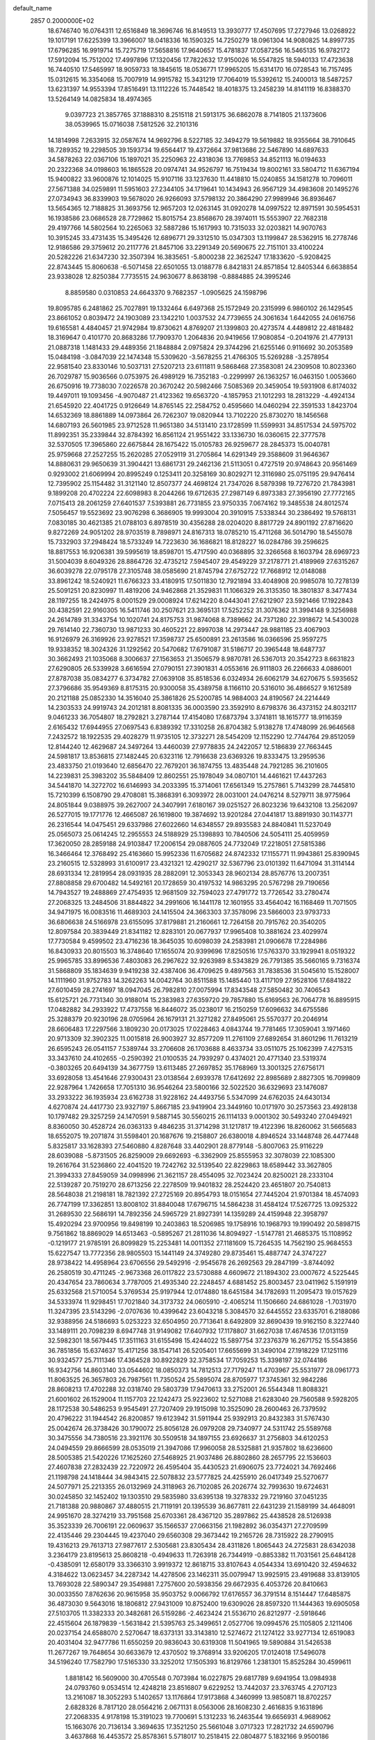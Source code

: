 default_name                                                                    
 2857  0.2000000E+02
  18.6746740  16.0764311  12.6516849  18.3696746  16.8149513  13.3930777
  17.4507695  17.2727946  13.0268922  19.1017191  17.6225399  13.3966007
  18.0418336  16.1590325  14.7250279  18.0961304  14.9080825  14.8997735
  17.6796285  16.9919714  15.7275719  17.5658816  17.9640657  15.4781837
  17.0587256  16.5465135  16.9782172  17.5912094  15.7512002  17.4997896
  17.1320456  17.7822632  17.9150026  16.5547825  18.5940133  17.4723638
  16.7440510  17.5465997  18.9059733  18.1845615  18.0536771  17.9965205
  15.6314170  16.0728543  16.7157495  15.0312615  16.3354068  15.7007919
  14.9915782  15.3431219  17.7064019  15.5392612  15.2400013  18.5487257
  13.6231397  14.9553394  17.8516491  13.1112226  15.7448542  18.4018375
  13.2458239  14.8141119  16.8388370  13.5264149  14.0825834  18.4974365
   9.0397723  21.3857765  37.1888310   8.2515118  21.5913175  36.6862078
   8.7141805  21.1373606  38.0539965  15.0716038   7.5812526  32.2101316
  14.1814998   7.2633915  32.0587674  14.9692796   8.5227185  32.3494279
  19.5619882  18.9355664  38.7910645  18.7289352  19.2298505  39.1593734
  19.6564417  19.4372664  37.9813686  22.5467890  14.6897633  34.5878263
  22.0367106  15.1897021  35.2250963  22.4318036  13.7769853  34.8521113
  16.0194633  20.2322368  34.0198603  16.1865528  20.0974741  34.9526797
  16.7519434  19.8002161  33.5804712  11.6367194  15.9400822  33.9600876
  12.1014025  15.9107116  33.1237630  11.4418810  15.0240855  34.1581278
  10.7096011  27.5671388  34.0259891  11.5951603  27.2344105  34.1719641
  10.1434943  26.9567129  34.4983608  20.1495276  27.0734943  36.8339903
  19.5678020  26.9266093  37.5798132  20.3864290  27.9989946  36.8936467
  13.5654365  12.7188825  31.3693756  12.9657203  12.0263145  31.0920278
  14.0997522  12.8971591  30.5954531  16.1938586  23.0686528  28.7729862
  15.8015754  23.8568670  28.3974011  15.5553907  22.7682318  29.4197766
  14.5802564  10.2265063  32.5887286  15.1617993  10.7315033  32.0203821
  14.9070763  10.3915245  33.4731435  15.3495426  12.6896771  29.3312510
  15.0347303  13.1199847  28.5362915  16.2778746  12.9186586  29.3759612
  20.2117776  21.8457106  33.2291349  20.5690675  22.7151101  33.4100224
  20.5282226  21.6347230  32.3507394  16.3835651  -5.8000238  22.3625247
  17.1833620  -5.9208425  22.8743445  15.8060638  -6.5071458  22.6501055
  13.0188778   6.8421831  24.8571854  12.8405344   6.6638854  23.9338028
  12.8250384   7.7735515  24.9630677   8.8638198  -0.8884885  24.3995246
   8.8859580   0.0310853  24.6643370   9.7682357  -1.0905625  24.1598796
  19.8095785   6.2481862  25.7027891  19.1332464   6.6497368  25.1572949
  20.2315999   6.9860102  26.1429545  23.8661052   0.8039472  24.1903089
  23.1342210   1.0037532  24.7739655  24.3061634   1.6442055  24.0616756
  19.6165581   4.4840457  21.9742984  19.8730621   4.8769207  21.1399803
  20.4273574   4.4489812  22.4818482  18.3169647   0.4101770  20.8683286
  17.7909370   1.2064836  20.9419656  17.9080854  -0.2041976  21.4779131
  21.0887318   1.1481433  29.4489356  21.1848884   2.0975824  29.3744296
  21.6255146   0.9116692  30.2053589  15.0484198  -3.0847039  22.1474348
  15.5309620  -3.5678255  21.4766305  15.5269288  -3.2578954  22.9581540
  23.8330146  10.5037131  27.5207213  23.6111811   9.5868468  27.3583081
  24.2309508  10.8023360  26.7029787  15.9036566   0.0753975  26.4989129
  16.7352183  -0.2299997  26.1363257  16.0463150   1.0053660  26.6750916
  19.7738030   7.0226578  20.3670242  20.5982466   7.5085369  20.3459054
  19.5931908   6.8174032  19.4497011  19.1093456  -4.9070487  21.4123362
  19.6563720  -4.1857953  21.1012293  18.2813229  -4.4924134  21.6545920
  22.4041725   0.9126649  14.8765145  22.2584752   0.4595660  14.0460294
  22.3591533   1.8423704  14.6532369  18.8861889  14.0973864  26.7262307
  19.0820944  13.7102220  25.8730270  18.1456568  14.6807193  26.5601985
  23.9712528  11.9651380  34.5131410  23.1728599  11.5599931  34.8517534
  24.5975702  11.8992351  35.2339844  32.8784392  16.8561124  21.9551422
  33.1336730  16.0360615  22.3777578  32.5370505  17.3965860  22.6675844
  28.1675422  15.0105783  26.9259677  28.2845373  15.0040781  25.9759668
  27.2527255  15.2620285  27.0529119  31.2705864  14.6291349  29.3588609
  31.9646367  14.8880631  29.9650639  31.3904421  13.6861731  29.2462136
  21.5113051   0.4727519  20.9748643  20.9561469   0.9293002  21.6069994
  20.8995249   0.1253411  20.3258169  30.8029271  12.3116980  25.0751195
  29.9476414  12.7395902  25.1154482  31.3121140  12.8507377  24.4698124
  21.7347026   8.5879398  19.7276720  21.7843981   9.1899208  20.4702224
  22.6098983   8.2044266  19.6712635  27.2987149   6.8973383  27.3956190
  27.7772165   7.0715413  28.2061259  27.6401537   7.5393881  26.7731855
  23.9750335   7.0674162  19.3485538  24.8012574   7.5056457  19.5523692
  23.9076298   6.3686905  19.9993004  20.3910915   7.5338344  30.2386492
  19.5768131   7.0830185  30.4621385  21.0788103   6.8978519  30.4356288
  28.0204020   8.8817729  24.8901192  27.8716620   9.8272269  24.9051202
  28.9703519   8.7898971  24.8167313  18.0785210  15.4711268  36.5014790
  18.5455078  15.7332903  37.2948424  18.5733249  14.7223630  36.1686821
  18.8128227  16.0284786  39.2596625  18.8817553  16.9206381  39.5995619
  18.8598701  15.4717590  40.0368895  32.3266568   8.1603794  28.6969723
  31.5004039   8.6049326  28.8864726  32.4735212   7.5945407  29.4549229
  37.2178771  21.4189969  27.6315267  36.6039278  22.0795178  27.3105748
  38.0585690  21.8745794  27.6752722  17.7668912  12.0148088  33.8961242
  18.5240921  11.6766323  33.4180915  17.5011830  12.7921894  33.4048908
  20.9985078  10.7278139  25.5091251  20.8230997  11.4819206  24.9462868
  21.3529831  11.1066329  26.3135350  18.3801837   8.3477434  28.1197255
  18.2424975   8.0001529  29.0008924  17.6214220   8.0443041  27.6212907
  23.5921466  17.1922843  30.4382591  22.9160305  16.5411746  30.2507621
  23.3695131  17.5252252  31.3076362  31.3994148   9.3256988  24.2614789
  31.3343754  10.1020741  24.8175753  31.9874068   8.7389662  24.7371280
  22.3918672  14.5430028  29.7614140  22.7360730  13.9871233  30.4605221
  22.8997038  14.2973447  28.9881185  23.4067903  16.9126979  26.3169926
  23.9278521  17.3598737  25.6500891  23.2613586  16.0366596  25.9597275
  19.9338352  18.3024326  31.1292562  20.5470682  17.6791087  31.5186717
  20.3965448  18.6487737  30.3662493  21.1035068   8.3006637  27.1563653
  21.3506579   8.9870781  26.5367013  20.3542723   8.6631823  27.6290805
  26.5339928   3.6616594  27.0790151  27.3901831   4.0553616  26.9111803
  26.2266633   4.0886001  27.8787038  35.0834277   6.3734782  27.0639108
  35.8518536   6.0324934  26.6062179  34.6270675   5.5935652  27.3796686
  35.9549369   8.8175315  20.9300058  35.4389758   8.1166110  20.5316010
  36.4866527   9.1612589  20.2121188  25.0852330  14.3516040  25.3861826
  25.5200785  14.9884003  24.8190567  24.2214449  14.2303533  24.9919743
  24.2012181   8.8081335  36.0003590  23.3592910   8.6798376  36.4373152
  24.8032117   9.0461233  36.7054807  18.2792821   3.2787144  17.4154080
  17.6873794   3.3741811  18.1615777  18.9116359   2.6165432  17.6944955
  27.0697543   6.8389392  17.3310258  26.8704382   5.9138278  17.4748099
  26.9646568   7.2432572  18.1922535  29.4028279  11.9735105  12.3732271
  28.5454209  12.1152290  12.7744764  29.8512059  12.8144240  12.4629687
  24.3497264  13.4460039  27.9778835  24.2422057  12.5186839  27.7663445
  24.5981817  13.8536815  27.1482445  20.6323116  12.7916638  23.6369326
  19.8333475  13.2959536  23.4833750  21.0193640  12.6856470  22.7679201
  36.1874755  13.4835448  24.7921285  36.2101605  14.2239831  25.3983202
  35.5848409  12.8602551  25.1978049  34.0807101  14.4461621  17.4437263
  34.5441870  14.3272702  16.6146993  34.2033395  15.3714061  17.6561349
  15.2757861   5.7143299  28.7445810  15.7210399   6.1508790  29.4708081
  15.3868391   6.3093972  28.0031001  24.0476214   8.5279711  38.9775964
  24.8051844   9.0388975  39.2627007  24.3407991   7.6180167  39.0251527
  26.8023236  19.6432108  13.2562097  26.5277015  19.1771776  12.4665087
  26.1619800  19.3874692  13.9201284  27.0441817  13.8891930  30.1143771
  26.2316544  14.0475451  29.6337986  27.6022660  14.6348557  29.8935583
  24.8840841  11.5237049  25.0565073  25.0614245  12.2955553  24.5188929
  25.1398893  10.7840506  24.5054111  25.4059959  17.3620050  28.2859188
  24.9103847  17.2006154  29.0887605  24.7732049  17.2218051  27.5815386
  16.3466464  12.3768492  25.4163660  15.9952336  11.6705682  24.8742332
  17.1155771  11.9943861  25.8390945  23.2160515  12.5328993  31.6100917
  23.4321321  12.4290217  32.5367796  23.0101392  11.6471094  31.3114144
  28.6931334  12.2819954  28.0931935  28.2882091  12.3053343  28.9602134
  28.8576776  13.2007351  27.8808858  29.6700482  14.5492161  20.1728659
  30.4197532  14.9863295  20.5767298  29.7190656  14.7943527  19.2488869
  27.4754935  12.9681509  32.7594023  27.4791772  13.7726542  33.2780474
  27.2068325  13.2484506  31.8844822  34.2991606  16.1441178  12.1601955
  33.4564042  16.1168469  11.7071505  34.9471975  16.0083516  11.4689303
  24.1415504  24.3663303  37.3578096  23.5866003  23.9793733  36.6806638
  24.5166978  23.6155095  37.8179881  21.2160661  12.7264158  20.7915762
  20.3540205  12.8097584  20.3839449  21.8341182  12.8283101  20.0677937
  17.9965408  10.3881624  23.4029974  17.7730584   9.4599502  23.4716236
  18.3645035  10.6098039  24.2583981  21.0906678  17.2284986  16.8430933
  20.8015503  16.3748640  17.1655074  20.9399696  17.8250516  17.5763370
  33.1929941   8.0519322  25.9965785  33.8996536   7.4803083  26.2967622
  32.9263989   8.5343829  26.7791385  35.5660165   9.7316374  31.5868809
  35.1834639   9.9419238  32.4387406  36.4709625   9.4897563  31.7838536
  31.5045610  15.1528007  14.1111960  31.9752783  14.3262263  14.0042764
  30.8511588  15.1485440  13.4117109  27.9528106  17.6841822  27.6010459
  28.2741697  18.0947045  26.7982810  27.0075994  17.8343548  27.5850482
  30.7406543  15.6125721  26.7731340  30.9188014  15.2383983  27.6359720
  29.7857880  15.6169563  26.7064778  16.8895915  17.0482882  34.2933922
  17.4737558  16.8446072  35.0238017  16.2150259  17.6096632  34.6755586
  25.3288379  20.9230196  28.0705964  26.1679131  21.3271282  27.8495061
  25.5570377  20.2046914  28.6606483  17.2297566   3.1809230  20.0173025
  17.0228463   4.0843744  19.7781465  17.3059041   3.1971460  20.9713309
  32.3902325  11.0015818  26.9003927  32.8577209  11.2761109  27.6892654
  31.8601296  11.7613219  26.6595243  26.0541157   7.5389744  33.2706608
  26.1703688   8.4633734  33.0511075  25.1062399   7.4275315  33.3437610
  24.4102655  -0.2590392  21.0100535  24.7939297   0.4374021  20.4771340
  23.5319374  -0.3803265  20.6494139  34.3677759  13.6113485  27.2697852
  35.1768969  13.3001325  27.6756171  33.6928058  13.4541646  27.9300431
  23.0138564   2.6939378  17.6412692  22.8985689   2.8827305  16.7099809
  22.9287964   1.7426658  17.7051310  36.9546264  23.5800166  32.5022520
  36.6329693  23.1476087  33.2933222  36.1935934  23.6162738  31.9228162
  24.4493756   5.5347099  24.6762035  24.6430134   4.6270874  24.4417730
  23.9327197   5.8667185  23.9419904  23.3449160  10.0171970  30.2573563
  23.4928138  10.1797482  29.3257259  24.1470591   9.5887145  30.5560215
  26.1114133   9.0001302  30.5493240  27.0494921   8.8360050  30.4528724
  26.0363133   9.4846235  31.3714298  31.1217817  19.4122396  18.8260062
  31.5665683  18.6552075  19.2071874  31.5598401  20.1687676  19.2158807
  26.6380018   4.8946524  33.1448748  26.4477448   5.8325817  33.1628393
  27.5460880   4.8287648  33.4402901  28.8779148  -5.8007063  25.9116229
  28.6039088  -5.8731505  26.8259009  29.6692693  -6.3362909  25.8555953
  32.3078039  22.1085300  19.2616764  31.5236860  22.4041520  19.7242762
  32.5139540  22.8229863  18.6589442  33.3627805  21.3994333  27.8459059
  34.0998996  21.3621157  28.4554095  32.7023424  20.8250021  28.2333104
  22.5139287  20.7519270  28.6713256  22.2278509  19.9401832  28.2524420
  23.4651807  20.7540813  28.5648038  21.2198181  18.7821392  27.2725169
  20.8954793  18.0151654  27.7445204  21.9701384  18.4574093  26.7747199
  17.3362851  13.8008102  31.8840048  17.6796715  14.5864238  31.4584124
  17.5267725  13.0925322  31.2689530  22.5686191  14.7892356  24.5965729
  21.8927391  14.1359289  24.4159948  22.3958797  15.4920294  23.9700956
  19.8498199  10.2403863  18.5206985  19.1758916  10.1968793  19.1990492
  20.5898715   9.7561862  18.8869029  14.6513463  -0.5895267  21.2811036
  14.8094927  -1.5147781  21.4685375  15.1108952  -0.1219177  21.9785191
  26.8099829  15.2253481  14.0011352  27.1181609  15.7264535  14.7562190
  25.9684553  15.6227547  13.7772356  28.9805503  15.1441149  24.3749280
  29.8735461  15.4887747  24.3747227  28.9738422  14.4958964  23.6706556
  29.5492916  -2.9545678  26.2692563  29.2847199  -3.8744092  26.2580519
  30.4711245  -2.9673368  26.0117822  23.5730888   4.6609672  21.1894302
  23.0007672   4.5225445  20.4347654  23.7860634   3.7787005  21.4935340
  22.2248457   4.6881452  25.8003457  23.0411962   5.1591919  25.6332568
  21.5710054   5.3769534  25.9197944  12.0174880  18.6451584  34.1782693
  11.2095473  19.0157629  34.5333974  11.9298451  17.7021840  34.3173732
  24.0605910  -2.4065214  11.1506660  24.6861028  -1.7031970  11.3247395
  23.5143296  -2.0707636  10.4399642  23.6043218   5.3084570  32.6445552
  23.6335701   6.2188086  32.9388956  24.5186693   5.0253223  32.6504950
  20.7713641   8.6492809  32.8690439  19.9162150   8.3227440  33.1489111
  20.7098239   8.6947748  31.9149082  17.6407932  17.1178807  31.6627038
  17.4674536  17.0131159  32.5982301  18.5679445  17.3511163  31.6155498
  15.4244022  15.5897754  37.2376379  16.2671752  15.5543856  36.7851856
  15.6374637  15.4171256  38.1547141  26.5205401  17.6655699  31.3490104
  27.1918229  17.1251116  30.9324577  25.7111346  17.4364528  30.8922829
  32.3758534  17.7059253  15.3398197  32.0744186  16.9342756  14.8603140
  33.0544602  18.0850373  14.7812513  27.7179247  11.4703967  25.5531977
  28.0961773  11.8063525  26.3657803  26.7987561  11.7350524  25.5895074
  28.8705977  17.3745361  32.9842286  28.8608213  17.4702288  32.0318740
  29.5803739  17.9470613  33.2752001  26.5544348  11.8088321  21.6001602
  26.1529004  11.1157703  22.1242473  25.9223602  12.5271088  21.6283040
  29.7560588   9.5928205  28.1172538  30.5486253   9.9545491  27.7207409
  29.1915098  10.3525090  28.2600463  26.7379592  20.4796222  31.1944542
  26.8200857  19.6123942  31.5911944  25.9392913  20.8432383  31.5767430
  25.0042674  26.3738426  30.1790072  25.8056128  26.0979208  29.7340977
  24.5311742  25.5589768  30.3475556  34.7380516  23.3921176  30.5509518
  34.1897155  23.6926637  31.2756803  34.6120253  24.0494559  29.8666599
  28.0535019  21.3947086  17.9960058  28.5325881  21.9357802  18.6236600
  28.5005385  21.5420226  17.1625260  27.5468925  21.9037486  26.8802860
  28.2657795  22.1536603  27.4607838  27.2832439  22.7220972  26.4595404
  35.4430523  21.6906075  23.7724021  34.7692466  21.1198798  24.1418444
  34.9843415  22.5078832  23.5777825  24.4255910  26.0417349  25.5270677
  24.5077971  25.2213355  26.0132969  24.3118963  26.7102085  26.2026774
  32.7993630  19.6724631  30.0245850  32.1452402  19.1303510  29.5835980
  33.6395138  19.3278332  29.7219160  37.0451235  21.7181388  20.9880867
  37.4880515  21.7119191  20.1395539  36.8677811  22.6431239  21.1589199
  34.4648091  24.9951670  28.3274219  33.7951568  25.6703361  28.4367120
  35.2897862  25.4438528  28.5126938  35.3523339  26.7006191  22.0609637
  35.1566537  27.0663156  21.1982892  36.0354371  27.2709599  22.4135446
  29.2304445  19.4237040  29.6560308  29.3673442  19.2165726  28.7315922
  28.2790915  19.4316213  29.7613713  27.9877617   2.5305681  23.8305434
  28.4311826   1.8065443  24.2725831  28.6342038   3.2364179  23.8195613
  25.8608218  -0.4949633  11.7263918  26.7344919  -0.8853382  11.7031561
  25.6484128  -0.4385091  12.6580179  33.3366310   3.9919372  12.8618715
  33.8107643   4.0544334  13.6910420  32.4594632   4.3184622  13.0623457
  34.2287342  14.4278506  23.1462311  35.0079947  13.9925915  23.4919688
  33.8139105  13.7693028  22.5890347  29.3549881   7.2757600  20.5938356
  29.6672935   6.4053726  20.8410663  30.0033550   7.8762636  20.9615958
  35.9503752   9.0066792  17.6176557  36.3791514   8.1514447  17.6485875
  36.4873030   9.5643016  18.1806812  27.9431009  10.8752400  19.6309026
  28.8597320  11.1444363  19.6905058  27.5103705  11.3382333  20.3482681
  26.5159286  -2.4623424  21.5536710  26.8212977  -2.5918646  22.4515604
  26.1879839  -1.5631842  21.5395763  25.3499651   2.0527706  19.0994576
  25.1105805   2.1211406  20.0237154  24.6588070   2.5270647  18.6373131
  33.3143810  12.5274672  21.1274122  33.9277134  12.6519083  20.4031404
  32.9477786  11.6550259  20.9836043  30.6319308  11.5041965  19.5890884
  31.5426538  11.2677267  19.7648654  30.6633679  12.4370502  19.3768914
  33.9206205  17.0124018  17.5496078  34.5196240  17.7582790  17.5165330
  33.3252012  17.1505393  16.8129766   1.2381301  15.8525284  30.4599611
   1.8818142  16.5609000  30.4705548   0.7073984  16.0227875  29.6817789
   9.6941954  13.0984938  24.0793760   9.0534514  12.4248218  23.8516807
   9.6229252  13.7442037  23.3763745   4.2707123  13.2161087  18.3052293
   5.1402657  13.1176864  17.9173868   4.3460999  13.9850871  18.8702257
   2.6828326   8.7817120  28.0564216   2.0671131   8.0563006  28.1608230
   2.4616835   9.1631896  27.2068335   4.9178198  15.3191023  19.7700691
   5.1312233  16.2463544  19.6656931   4.9689062  15.1663076  20.7136134
   3.3694635  17.3521250  25.5661048   3.0717323  17.2821732  24.6590796
   3.4637868  16.4453572  25.8578361   5.5718017  10.2518415  22.0804877
   5.1832166   9.9500186  22.9015458   5.0188582  10.9844481  21.8088762
   4.2449803  18.1340945  19.7207940   3.3414786  17.8947867  19.9273086
   4.1650717  18.8677338  19.1111877   1.7060468  12.4882800  19.1151756
   1.3391429  13.0673124  18.4470927   2.5341990  12.1864661  18.7419408
   8.3076566  13.9816607  30.3807756   8.4647662  13.6457543  29.4983271
   7.6981383  13.3549655  30.7706119   2.7024993  24.8961866  18.5639928
   2.4751045  25.5024150  17.8590030   3.5487451  25.2081992  18.8845360
  -1.5788736  16.5120548  19.4125286  -1.3913410  16.4598840  20.3497274
  -0.7178817  16.4946305  18.9946517  11.2592591  26.3837698  39.0201345
  11.0639451  27.2054050  38.5695794  10.4422917  26.1530318  39.4623518
   6.7088248  25.5258978  24.9086841   7.5685502  25.1059686  24.8810515
   6.7648074  26.1381879  25.6423044   8.9760487  24.1972620  24.3901711
   8.5191955  23.7307270  23.6902696   9.8085562  24.4612058  23.9983844
   1.9144809  27.6535201  25.5544221   2.3927940  26.9528299  25.1111595
   2.4607471  27.8768652  26.3080414   7.9973104  17.1036948  20.9409493
   7.4931180  17.6205638  21.5693347   7.7186859  17.4290420  20.0849414
  17.9797947  18.9217498  27.5427551  18.5950722  19.4402119  28.0612746
  17.1298998  19.3343892  27.6965056   9.2648155  29.1545728  21.6124063
   9.8832217  29.1933972  22.3419941   9.7815495  29.4057537  20.8468177
  13.5893433  26.0450318  30.4972883  13.6852204  25.4947293  29.7199811
  12.7648714  26.5116049  30.3602207   0.0364958  27.6333883  27.9727556
  -0.0373842  28.5629175  27.7565401   0.5496165  27.2607517  27.2557612
   9.0268336  29.6255870  29.9084429   8.1720508  29.3498994  29.5774226
   9.1574161  29.1025765  30.6994170   5.5068958  11.3468252  29.1656852
   5.3668303  12.2332020  29.4987762   6.3562269  11.0880040  29.5232885
   6.5889760  19.5136645  20.5437709   5.7814460  19.0496580  20.7647349
   6.7768778  20.0481479  21.3152969  18.5974266  22.4148893  29.9364108
  18.6810739  23.3379312  30.1756358  17.7745112  22.3671969  29.4498232
   8.8775023  25.5172101  13.4553047   9.4448710  25.8298160  14.1600048
   9.1419333  26.0282688  12.6903687  11.0803497  17.8878089  31.2731981
  10.7003005  17.0098951  31.2406154  11.5835154  17.9009137  32.0873752
   9.7932578  19.6218096  35.0507422   9.2421373  20.3123159  34.6823689
   9.7253040  19.7409360  35.9980664   9.4755727  25.6954126  30.6249169
   9.4993112  26.1569161  29.7866551   9.1367090  26.3415347  31.2445373
   3.5623338  25.5047519  29.0952706   3.7256718  25.7287795  30.0114388
   3.9434987  24.6330219  28.9902377   8.8232333  19.1187305  27.3181151
   9.6908939  18.7574982  27.1367091   8.4535795  18.5334957  27.9792416
  -1.4755738  25.9969627  25.5365062  -0.8667024  26.1641115  24.8170837
  -1.7516294  25.0891205  25.4106185  10.0175745  24.7254374  16.5447204
  10.3146354  25.5336118  16.1265808  10.8027397  24.3675010  16.9590018
  25.3709745  25.8325365  22.8025596  24.5323353  26.1965257  22.5189611
  25.2583507  25.6733459  23.7396861  10.4073186  25.8162534  22.8543595
   9.6484339  26.1052003  22.3475702  10.6214404  26.5639118  23.4123833
  11.0289689  23.3622590  19.7352112  10.1030287  23.5743455  19.6173727
  11.4511377  24.2080425  19.8857290   5.3631299  19.6402892  26.1050119
   6.0555041  20.1953986  25.7462593   4.8191645  20.2375677  26.6184239
   4.7646061  23.6999040  35.3153096   5.2727515  24.1103236  34.6156127
   3.8547820  23.9115480  35.1063627   7.8419894  24.0632751  32.4891581
   7.4391940  23.2437441  32.2021796   8.2803667  24.4010481  31.7081545
  19.9846362  24.1802826  25.8700581  20.4679679  23.8984199  26.6467020
  20.3198364  23.6262033  25.1651689   6.6942738  22.4498839  22.5540442
   5.9814784  22.2072686  23.1450538   7.3692234  21.7890518  22.7088849
  10.3590089  20.9282078  19.1194003   9.5659997  20.8852030  18.5850606
  10.4584223  21.8575164  19.3261231  12.6311658  22.8651549  28.9539015
  13.0503843  23.0933233  29.7836164  12.4020173  21.9405271  29.0476367
   8.3771365  20.3726509  22.8664000   7.9472129  19.5270368  22.9942057
   9.2296439  20.1534996  22.4903207  15.0043450  21.2835044  25.3847369
  14.4148700  20.7914128  25.9562235  14.4272068  21.6899656  24.7382598
   1.5355621  17.7780745  20.5306997   0.9825625  17.3292708  21.1702297
   1.0529023  18.5759874  20.3148145   3.3431292  18.6323780  28.0030088
   3.5371462  18.4234785  27.0892527   3.4671042  19.5795740  28.0636870
   1.9808530  30.5889056  19.2299228   1.1632081  31.0865360  19.2226663
   2.4694346  30.9418216  19.9735425  10.4689941  23.4420106  35.6552909
  10.1680320  22.7152371  36.2006844  11.1841326  23.0725858  35.1372811
   4.1959933  19.6334996  22.6722471   3.9342782  20.1843308  21.9344652
   4.1666724  20.2179445  23.4297405   5.0386229  25.5522131  19.6055395
   4.7875008  26.4628587  19.4509620   5.2076435  25.5068075  20.5466039
  15.3519435  29.1430062  24.3320997  14.4244674  29.2522844  24.5420480
  15.7991431  29.7881044  24.8799068  11.2634501  16.6696853  21.7719908
  10.3078003  16.7081489  21.8105378  11.5258422  16.3598161  22.6388029
   4.0491968  27.5790558  27.4753262   4.0210108  26.7588356  27.9679480
   4.9677074  27.6760638  27.2240104  17.6965233   7.5010651  23.6957006
  17.1796393   6.7440763  23.9714375  18.0000082   7.2763172  22.8161455
   4.4397976  22.3685657  24.3024821   3.5362867  22.0528877  24.3182048
   4.6549767  22.5247424  25.2220138  10.8446919  26.9907395  15.1343263
  11.6742896  27.3006328  15.4975971  10.3543062  27.7898311  14.9414372
   1.1743140  20.7194303  19.9856869   1.7632436  21.2727891  20.4987054
   0.5557045  21.3321551  19.5880408  11.8397331  27.3896025  25.0289242
  12.6385511  27.0264841  25.4113724  12.0911230  28.2655377  24.7360550
  15.2781064  25.5713727  27.8950261  15.2831257  26.4306194  28.3168101
  14.6835247  25.6728683  27.1517878  18.3520645  21.4618393  19.5096597
  18.8333090  21.1560460  20.2785069  17.4838176  21.0688181  19.5986177
  -1.3818577  24.9425563  10.4793714  -1.1726708  24.1561842   9.9752964
  -1.2193797  24.6940125  11.3893487   9.2358843  13.2268594  27.2218161
   8.9930237  14.0219594  26.7474044   8.7558881  12.5273737  26.7784705
  19.3469622  25.2201128  30.2374985  18.7532342  25.9641917  30.1371710
  20.2160119  25.5821164  30.0644728  10.5814212  19.8039541  21.8423597
  10.8228500  18.8810715  21.7634185  10.6390268  20.1438247  20.9493863
  12.3510365  21.7738074  34.0831813  13.0637864  21.3401043  33.6140107
  12.0568638  21.1261265  34.7236528  19.1795507  20.3673781  21.7161901
  19.0507146  20.2226996  22.6535807  20.0540477  20.0211588  21.5383726
   7.1625020  31.2108630  25.7528510   7.6473367  31.1688708  26.5771106
   7.8312031  31.3839379  25.0901929   6.1580783  16.7731940  30.8795587
   6.6919348  17.3534980  31.4222155   5.4429688  16.4990541  31.4537517
  11.8503330  22.0338477  38.3299546  10.9595438  22.3524162  38.1842132
  11.7678100  21.4156148  39.0560468   6.7785985  29.9027617  22.9629349
   7.6017684  29.5749186  22.6007994   6.7734735  29.5899425  23.8675618
   0.0125155  20.8340788  16.0680735  -0.6740270  20.4368077  16.6038598
  -0.4613708  21.3430417  15.4103346   8.7917903  28.2398212  32.3078750
   8.0633071  28.3753066  32.9138352   9.4858301  27.8623557  32.8483012
   9.8131119  30.5858272  24.2908643  10.2934721  31.4129162  24.3284118
  10.4695938  29.9183184  24.4901015   6.7151927  14.5785146  24.6364392
   6.7828723  15.5163970  24.8154028   7.4580790  14.3898720  24.0630583
   7.1971537  21.4506233  31.5071831   8.0699220  21.1664342  31.2356246
   6.6784340  20.6463786  31.5259494   4.3769672  29.2479836  34.8489078
   4.1095092  29.9708859  35.4164555   4.4660021  28.5000484  35.4395833
  13.9331542  33.9805322  21.7839492  13.9260245  33.0423103  21.9734767
  14.5188696  34.3535245  22.4427709  11.0116044  21.7711061  25.4338338
  10.3652797  22.3129398  24.9811613  10.6607401  21.6685353  26.3184836
  13.1842331  19.7879625  26.2348996  12.5288056  19.2669143  26.6987480
  12.6866342  20.5065908  25.8447707  24.8391062  18.9912334  21.6655547
  25.2569106  18.1545136  21.4616641  25.4691146  19.6506497  21.3748805
  10.9801247  31.6528370  17.5429492  10.9378241  31.6164599  16.5873765
  10.0950478  31.8979826  17.8127165  15.6676389  26.5656383  24.1697025
  15.6802861  27.5187890  24.2567403  16.3668096  26.2629195  24.7491449
  -2.3917151  31.6109578  20.8034118  -2.3137222  31.7555718  21.7464048
  -3.1533324  32.1293806  20.5437799  18.0325011  26.4400730  22.5565233
  17.3388227  26.3214399  23.2053440  17.9783957  25.6610983  22.0028964
   1.7663912  30.4179153  30.5257497   2.5418026  30.4131554  29.9645489
   1.0341481  30.2855235  29.9236498   8.4591509  15.6343846  32.5447624
   7.9021945  15.1758256  33.1738530   8.8156086  14.9404669  31.9901022
  11.6750485  25.2097822  28.1866170  12.4030430  25.3722312  27.5867285
  11.7793384  24.2947619  28.4475638  14.6744284  22.2543721  31.1568290
  14.8838274  22.4776722  32.0637584  14.6287159  21.2982887  31.1499982
  14.3165636  28.9018755  16.2373541  14.1621055  29.7113429  15.7503868
  15.2694276  28.8134740  16.2589671  14.4091252  19.9565013  39.7994690
  14.1798998  20.6342863  39.1636271  13.9623490  19.1710216  39.4838038
   7.6644832  17.9931510  15.1975369   7.2666552  17.1235728  15.2399452
   7.0606072  18.5069128  14.6612400  24.0542657  24.2476566  33.5104104
  24.1039529  25.1900274  33.6707235  24.8878968  23.9055026  33.8332443
   9.0220821  19.6202059  30.5754113   8.4941578  19.1917628  31.2491799
   9.8279419  19.1049484  30.5389207  22.2785562  23.0961218  35.5144853
  22.6804646  23.3145001  34.6736450  22.1690019  22.1455834  35.4879082
   1.7960339  21.6212690  12.2248999   2.4246529  21.0628785  12.6823604
   0.9747652  21.1303990  12.2531151   4.3497092   8.9662150  30.1096621
   3.7065075   9.0295687  29.4036099   4.8502244   9.7800491  30.0514340
   1.0027327  19.5570410  25.5410429   0.9761050  19.9559043  26.4107732
   1.5068393  18.7523667  25.6619053   4.4054589  22.0468689  18.1864428
   4.1514202  22.9695132  18.1658594   4.5203230  21.8094853  17.2662868
  16.9119494  16.2736081  26.8309759  17.0874100  17.2110283  26.9127612
  16.9234938  15.9483465  27.7311444  15.3567303  14.9527702  33.2364813
  15.8838458  15.3578787  33.9251527  15.9862998  14.7374563  32.5483578
   9.4796935  15.7961343  26.2650155   8.8627233  16.4880057  26.0264919
   9.4029821  15.7243671  27.2164337  11.2872171  15.0612688  29.8922374
  12.1646043  15.1737102  30.2579976  11.2491966  14.1386081  29.6402782
  17.3102788  25.2597938  32.8307410  18.0291213  25.7714007  33.2018954
  17.2747376  24.4700643  33.3704594  12.0980373  28.0173329  17.5832732
  12.3208146  27.0865279  17.5689846  12.7360880  28.4253325  16.9979020
  14.3993536  17.6103527  25.2343202  14.9147048  17.3815904  26.0078270
  13.9126532  18.3927443  25.4935844  11.6301355  18.1766719  27.9202383
  10.9620582  17.4912563  27.9097486  12.4563648  17.7042656  28.0222642
  22.3003275  23.2357349  27.4185998  21.9599196  22.4683200  26.9587862
  23.1054443  22.9279329  27.8348649  13.9083454  31.2137679  14.5865639
  13.1323920  31.7475018  14.4155195  14.2863996  31.5887558  15.3819826
  14.1322041  23.2600727  19.3014484  14.7952386  22.5830331  19.1664130
  13.5304174  22.8815241  19.9423740   3.2183985  16.9264255  22.7955747
   2.4077460  17.0226971  22.2957686   3.6534200  17.7749697  22.7121427
  11.4461188  12.3668560  28.8319394  10.6865728  12.7974422  28.4396163
  11.1224776  11.5063599  29.0984627   9.1057926  27.8658406  25.8140672
   9.3917196  28.7164472  26.1471527   9.9162127  27.4212000  25.5655801
  12.5792400  29.8049765  23.2703130  12.9123354  30.5682712  23.7421822
  12.6811615  30.0315972  22.3459284  13.1634375  22.8848116  24.2130446
  12.3197159  22.4665053  24.3844667  13.3310820  22.7148753  23.2860879
  12.9778115  28.5255028  27.9751768  12.8386696  29.1717039  28.6674885
  12.0987852  28.2168553  27.7554467  17.4078020  39.2582720  29.6526531
  17.7893696  39.2130494  30.5293475  17.8665835  39.9836504  29.2288871
  17.5960437  30.7659523  24.7690905  17.8800275  30.0786801  25.3717861
  17.0800361  31.3621883  25.3117420  17.3860757  27.7262141  30.3348440
  16.9196354  28.0670402  31.0980628  16.8658167  28.0179654  29.5862162
  23.7362575  28.4686735  21.2851892  23.4160754  27.5832237  21.4575084
  23.0538447  28.8695889  20.7468478  22.0053921  25.8510456  28.4308446
  22.0329643  25.4773623  29.3116581  21.9120982  25.0941474  27.8523697
  17.8806402  24.5420696  20.7891212  17.1892126  24.9451697  20.2640783
  17.7273315  23.6009667  20.7051352  20.6289570  37.2192172  25.7182518
  20.9022747  38.1352676  25.6694575  21.1922804  36.8367045  26.3909944
  19.3624222  33.8320419  25.5679594  19.6344917  33.1854641  26.2192252
  20.0494671  33.8049531  24.9020260  20.5460622  39.8636043  22.0115398
  21.2276725  39.2838627  22.3514499  20.2708875  40.3797702  22.7692227
  18.1414569  28.5187458  20.9100678  17.3639486  29.0029037  21.1881035
  18.1330456  27.7247478  21.4446034  13.6367234  25.6031138  25.5779864
  13.1328160  24.9632259  25.0751420  14.4347874  25.7350910  25.0662172
   7.7637783   1.9605582  16.7390846   7.9564255   1.0463134  16.5310574
   8.5024193   2.2444202  17.2776602   6.0979630   6.0108845  20.4933337
   6.3506388   5.8869169  19.5784463   6.7903586   5.5790411  20.9936650
  -0.2843168   4.4529242  21.0403801  -1.1970488   4.1666472  21.0749860
   0.1782535   3.7281108  20.6197779   9.1397319   9.3506759  14.0589263
   8.5003969   9.5235058  13.3678312   8.6105466   9.1934672  14.8408982
   2.1896586  10.9511347   6.8918544   2.8724902  11.1041718   6.2387445
   2.5793022  10.3268656   7.5039800   3.7808447  12.3711818  21.5391922
   3.0249639  12.6221612  21.0082635   4.0814676  13.1912960  21.9306899
  -1.5387071   7.0980675  19.0700427  -1.1620004   7.1870481  19.9454891
  -1.9492826   6.2333985  19.0727210   5.6397510  -0.5550988  14.3834782
   5.0999495   0.1353700  14.7683144   5.2167414  -0.7520171  13.5477044
   2.7925143   9.5121038   9.3781069   2.8372069   9.8930240  10.2551099
   2.4539547   8.6277812   9.5180458  11.2008255   4.6605210   7.9309737
  11.1728156   4.2644896   7.0599936  11.8129024   4.1134767   8.4232503
  -0.9960144  -3.1813196  10.5834369  -0.1433411  -2.8092410  10.3581868
  -0.8384232  -3.6693356  11.3916678   4.7835717   2.0164315  23.0357692
   4.8550593   2.9078786  23.3770073   4.7708673   1.4617071  23.8157379
   9.5788638  -2.2735628  19.8379089   9.5746399  -1.3503672  20.0907404
   8.7718751  -2.3881442  19.3360401   4.7685371  16.7199409  12.2120850
   4.0023401  16.4366385  11.7131723   5.4808173  16.7288002  11.5727023
  12.6297160   1.9940064   7.9312202  12.1041548   1.1945785   7.9617551
  12.6233684   2.3193441   8.8314129   3.8493795   7.4906837  23.3478251
   3.8977658   7.8554965  24.2314552   3.5203753   8.2103635  22.8092630
  11.6599091   6.7829022  22.4389987  11.1067273   7.5415336  22.2527189
  11.9795951   6.5031833  21.5812167  17.0934835  -0.2913558  17.2301641
  17.4157921  -0.9259632  17.8701816  16.4565327   0.2343902  17.7140203
   9.9754563   5.5419931  24.6603845  10.3876140   4.6781188  24.6692777
  10.5346605   6.0682955  24.0889580   3.3206390   1.2680314  15.5917446
   3.3065843   1.4744611  14.6571746   2.5617943   1.7283899  15.9501530
  -6.5702106   7.9131306  19.8862550  -5.8187324   7.4593913  20.2678739
  -6.3759236   8.8424792  20.0078919  12.5525034   7.7763981  20.0451715
  12.5680646   8.6986951  19.7895195  13.4401771   7.5991016  20.3563517
   9.7693387   6.1056407  19.2202122   9.6752771   5.9637747  20.1621561
  10.4412938   6.7832823  19.1459815  17.4583004   3.2789683  14.4929136
  17.8039079   3.0528767  15.3564353  16.5881418   3.6366451  14.6693312
   8.4312697   5.8830053  15.3216595   8.2746482   6.8233198  15.4083214
   9.0277365   5.8071836  14.5768707  -2.7339755   2.2409577  14.6372485
  -2.5142152   2.9558967  15.2345754  -3.0732368   1.5496081  15.2057284
   4.8465126   6.9584734  26.4355623   5.1555834   6.7498115  25.5539914
   5.3721995   7.7129578  26.7013413  -3.1644856   4.3560627  19.5880668
  -4.0346072   4.2343057  19.2082042  -3.1726701   3.8211418  20.3818076
   9.5335261   8.9437292  23.3118433   8.9229662   8.7090812  24.0106914
   9.2778599   9.8305951  23.0581989   8.5209442   8.3438808  26.0908868
   7.7770394   8.5992653  26.6364289   8.8181765   7.5141800  26.4643587
   6.1476523   6.9034407   6.9697197   5.7032450   6.1224046   6.6399977
   7.0651733   6.7769065   6.7281083  15.0874113   4.9463610  14.5385997
  14.4652699   4.8189089  15.2547895  14.6236358   5.5052529  13.9150742
   0.9510342  -6.0407545   9.1987919   1.5552110  -5.3687713   9.5144512
   0.4647316  -6.3106407   9.9778317   3.6445927   2.2642445   8.7639791
   2.7238821   2.4651568   8.5961756   3.6341235   1.3788555   9.1275841
   6.9637362   2.1153049  20.9678355   7.3366788   2.9378361  21.2849915
   6.2827058   1.8996940  21.6049708  10.8662744   5.0317862  16.6587510
  10.7450720   5.7830539  17.2393874  10.1080384   5.0554514  16.0750130
   9.1995607   8.7479711   5.5361141   9.4913655   9.6146882   5.8187504
   8.8331416   8.8913703   4.6635285   6.2302294   4.0711488  15.1250135
   6.5955884   3.3725411  15.6678688   6.9576908   4.6798287  14.9964032
   2.4969711   3.7891049   5.1525957   3.1994437   3.9048076   5.7924214
   1.8323365   3.2795679   5.6161309   8.6710246   5.4865427   9.1273368
   9.1214865   5.5932789   8.2895283   9.1001728   6.1118106   9.7113776
   4.8003745  14.8326556  22.5619764   4.0021109  15.3166737  22.7734794
   5.2676023  14.7656843  23.3947098   3.6839134   6.7633992  17.0409433
   3.5396081   6.2270732  16.2613522   3.6156496   6.1480740  17.7709752
  10.7545485  -5.5432141  22.9271970  10.1962849  -5.1442678  22.2598025
  11.6347234  -5.2269124  22.7235370  10.9398514   2.1889074  12.4078148
  10.0376578   2.2158616  12.0891426  10.8982186   2.5842827  13.2785483
   8.9336094   9.2916585  18.3939898   9.0423848   8.3718157  18.6354210
   8.4264542   9.6695108  19.1124974   1.1586297   2.2961272  16.8220518
   0.9748572   3.0175925  16.2204313   0.3059924   1.8890216  16.9753700
   6.4864289   8.8384790  19.9853619   6.4657229   7.9430902  20.3231223
   6.2054813   9.3794214  20.7233875  21.1537148  10.3671331  16.1706869
  22.0377721  10.3546412  16.5374547  20.5812315  10.4806073  16.9293820
  13.8708883   9.3612223  26.7147535  13.3536737   9.2243799  27.5084758
  13.2217715   9.4281933  26.0144722   0.4504508   2.8499131  24.9111552
   0.5860481   2.2660291  24.1648813   0.7722862   3.7001623  24.6116053
   3.8082348   4.8290581  19.0165612   4.3083689   5.2129382  19.7367930
   4.2151752   3.9750059  18.8708694  17.3101286  14.1006158  10.6048226
  17.5096993  13.5339091  11.3499715  17.6713007  13.6380567   9.8486311
   5.7930513   2.7991301  18.2717251   6.5134512   2.5669508  17.6857655
   6.1738987   2.7547918  19.1487777  11.9264173   9.4098969  24.6531150
  11.0960616   9.1522843  24.2526440  12.0649516  10.3102518  24.3591741
   0.5548929  18.6146632  13.2720096   1.4724637  18.8860592  13.2973049
   0.5767484  17.7300414  12.9070459  18.9146545   3.6482960  25.9002157
  18.6619337   3.5207109  26.8145931  19.3162621   4.5169732  25.8816941
   9.6219087  13.3825536  18.1151202   9.9812245  14.0591896  17.5412843
   8.7058591  13.6325710  18.2358523  10.3964272   5.3610863  13.1451314
  11.1630608   5.9339872  13.1281220  10.0864021   5.3488898  12.2396108
   6.4956356  -5.9534968  17.1683078   5.6226733  -6.0644376  16.7916637
   6.3855499  -6.1666918  18.0949474   4.9850203  10.0223453  24.6315015
   5.5648857  10.7054878  24.9681086   4.1450050  10.4629733  24.5032318
   7.4755593   5.4780845  18.0603328   8.3646014   5.6595465  18.3651403
   7.5565337   5.4167116  17.1085406   8.2112145   2.9153587   8.1940495
   7.8546147   3.0790740   7.3209712   8.2229103   3.7758228   8.6132113
  -0.6536886  10.0217560  20.2204972  -0.9403023   9.4003978  20.8898240
  -0.3837075   9.4729971  19.4841511  19.2400218   7.2439316  11.2834771
  19.1071258   6.3297936  11.5343198  18.8218899   7.7472223  11.9821159
   4.7078266  -1.3598395  21.5492781   4.0595974  -0.9373721  22.1127956
   5.3259563  -1.7652190  22.1574023   5.9353560  16.1269520  14.5244432
   5.9910327  15.1715428  14.5064121   5.4618075  16.3544175  13.7242912
   5.1007156   7.3335470  12.6165309   4.3945648   7.3785310  11.9718921
   5.8999793   7.2780271  12.0927685   3.4436988  16.3750912  17.1945432
   2.7064518  16.2704587  16.5930860   3.0540874  16.3027947  18.0658687
  14.9879766  19.1767261  21.0214348  15.0944788  19.9382809  21.5914554
  15.3066459  18.4403940  21.5434470  11.0654278   2.7834030  27.7690061
  11.8458002   2.2519530  27.9265234  11.4055449   3.6572681  27.5768809
  12.1780660  13.0154104  21.6739755  12.3008434  12.6092430  22.5319881
  12.7276591  13.7987089  21.6989309  15.1392497   6.9082329  20.7898308
  15.8209906   6.9441804  20.1188845  14.9182624   5.9793327  20.8572176
   7.4595435   8.3848425  16.0850957   6.5180289   8.3997751  15.9131682
   7.5841172   9.0187243  16.7914293  10.7684493  11.1128223  17.2316149
  10.1893748  10.4057375  17.5161068  10.4147943  11.8961922  17.6529124
  13.2950842   5.6126344   4.8599367  12.5182906   6.1603153   4.7464944
  13.4893873   5.6634714   5.7958286  11.0506937  -0.9376482  27.7028803
  11.5535880  -0.1315814  27.5863237  10.1369146  -0.6526628  27.6981064
  19.1175754   5.1123514  13.5323656  18.5460037   4.4133305  13.8500247
  19.7857296   4.6599848  13.0174227  16.4775874   7.5640321  15.2803520
  16.5342086   6.6132446  15.1853310  17.3885428   7.8562104  15.3123501
   9.6448006  12.3777586  20.6545440   9.5981533  12.7586543  19.7776321
  10.4174415  12.7812088  21.0501270   7.5244061  17.4282757  18.2746969
   8.1624541  17.8728055  17.7165573   6.7808053  18.0297018  18.3143993
   4.2034175  11.5202156  14.4417028   4.9365323  12.0864117  14.6829424
   4.5299566  10.6317886  14.5841862   7.9804957   4.6739405  21.7338799
   8.4045458   4.9094353  22.5590802   8.6392025   4.1631311  21.2633367
  12.6249430   2.2265074  21.8877338  12.2616696   1.6577682  21.2089113
  12.7616638   1.6473867  22.6375060   3.4452139   6.5131601  10.5862031
   2.5529333   6.2412485  10.3714215   3.9783806   6.1750077   9.8667463
  13.2387681   1.2248245  28.0560872  13.5598953   0.3443824  27.8613287
  14.0215539   1.7753213  28.0353122  17.8477291   1.8203643  12.2776150
  16.9485290   1.7067010  12.5854324  18.2667034   2.3531851  12.9534807
  12.7727977   0.6370091  24.1411670  13.6878791   0.7413707  24.4018707
  12.5344930  -0.2376710  24.4483762   9.1563718  14.2782368  11.0902086
   9.1642736  15.1564430  10.7095207  10.0729376  14.1003862  11.3011783
  15.9982169  -3.3542613  19.4869916  15.5871091  -3.1483042  18.6474656
  16.9351213  -3.2366141  19.3301438  17.3874711  10.6254388  10.0239445
  17.6804757   9.9307981   9.4341525  16.4333839  10.6182439   9.9471489
  22.5701193  15.7856829   8.0785261  21.9076891  16.2695294   7.5852608
  23.2812226  15.6475525   7.4528392  10.2611871   3.5487477  21.0540135
  10.3609039   2.9547602  20.3100597  10.8567349   3.2023943  21.7185390
  18.6804832  -2.5426953  18.3903233  19.5886788  -2.4615252  18.6815687
  18.5657126  -3.4779068  18.2216845  11.8140964  -4.7287629  13.3462693
  11.8284311  -5.6602744  13.1264681  12.7219230  -4.4439610  13.2415283
  -2.2790069   9.2632604  17.6900150  -2.3914183  10.0796720  18.1769110
  -2.0616399   8.6136484  18.3585864  15.0353427   2.7505678   6.8014973
  14.2849795   2.1970012   7.0177167  15.2014786   2.5775732   5.8748347
   6.4768167   7.7395327   9.9938646   6.1141609   7.9505429   9.1335232
   7.1103529   7.0427801   9.8224014  15.3258247   0.4703878  13.3751087
  14.8549992   0.3486992  12.5506409  14.7804095   0.0333706  14.0291500
   4.3897934  19.0219527  16.8267610   3.4827184  19.3222353  16.8840082
   4.3212077  18.0944807  16.6002139  13.9328422   5.9269653   7.5805343
  13.3333721   5.8760723   8.3250323  14.7266121   5.4847249   7.8815071
  15.3244898   8.4914777   8.0607906  16.0393227   8.3608331   8.6838298
  14.7369910   7.7509826   8.2116017   0.8698047  10.5207993  16.1066841
   1.2322569   9.8217429  16.6509087   1.4857812  11.2465178  16.2073695
  -0.1517793   6.9852721  16.7728347  -0.7487564   7.0164068  17.5204180
   0.2379016   7.8589793  16.7409551  16.4799043  27.6782161   9.8339648
  15.6773117  27.4106687  10.2817319  17.1301315  27.7534167  10.5323782
  14.8699175  17.9167990  30.7783209  15.8104084  17.9456591  30.9540357
  14.5292997  18.7238611  31.1641475  13.4954078  11.2927816  15.0526449
  13.4894019  11.9388031  14.3463503  12.5797094  11.2250711  15.3230954
  17.1173265  30.1730850  12.2058590  17.2105793  29.2715128  12.5135982
  18.0091794  30.4462428  11.9908820   9.0950989  16.7377590   9.6054709
   8.9828729  17.0542933   8.7091210   9.8659997  17.2037009   9.9292642
  15.6808535  20.3486323  28.6944148  14.7610318  20.2511725  28.4481193
  15.8735577  21.2733727  28.5396500   9.1421124  17.3655612   6.8262994
   9.5267734  18.0073642   6.2293432   9.1375360  16.5480298   6.3284507
  19.7528129  25.2128324   6.9132076  19.3450358  25.8860416   7.4579453
  20.6365397  25.5413528   6.7478803  25.3860508  14.5486900  16.6473624
  24.6483411  14.9469978  16.1854455  25.1091679  13.6466062  16.8080250
  18.7343484  19.2160416   9.1728161  18.2489956  19.7338608   8.5305329
  18.2286477  18.4080760   9.2605093  22.1383805   6.1185266  17.2615887
  22.3297458   6.6742994  18.0170540  21.7997381   6.7218156  16.6000787
  20.0134754  12.8992336   1.8728745  20.8018571  12.3725601   1.7413411
  20.0459607  13.5567101   1.1779635  20.1100724  13.3182266  15.1846077
  20.1722611  12.8752629  14.3383527  19.3220552  13.8571924  15.1154945
  25.1523299  16.2371270   9.3893788  24.2338812  15.9680119   9.3732265
  25.2943249  16.6553936   8.5401896  12.6838856  18.3638062  19.6862098
  12.1967200  17.7680258  20.2553735  13.3862923  18.7038047  20.2405180
   9.7770997  27.6279444   7.6311299   9.5352370  26.7638851   7.9645004
   9.0880529  27.8436963   7.0027212  15.5323088  13.4490959  20.4936579
  14.8199420  13.9493510  20.8917915  15.5433629  12.6225049  20.9762104
  18.3025685  13.0442018   8.2261864  18.0299276  12.1307437   8.3127492
  17.7555743  13.3916861   7.5217123  21.7096902  15.8164905  10.6129062
  21.5022872  16.7491775  10.6704457  21.8377076  15.6568378   9.6778370
  19.8443917  16.5924572  20.8841011  19.5816424  16.0096245  20.1717103
  20.0968646  17.4058998  20.4472940  17.6046731  22.0196495  26.1585032
  17.8313310  22.5102930  26.9485203  16.7224515  22.3173717  25.9365160
  18.1841424  14.4483633  24.0539243  17.2316975  14.3636009  24.0974675
  18.3303734  15.2625863  23.5723755  17.3168604  20.2328784  11.9669648
  16.6795713  20.3205295  12.6757749  16.8409029  19.7785678  11.2717683
  22.6850868  13.0991646  16.2779010  21.8634846  12.7494732  15.9330566
  22.7515607  12.7301108  17.1585895  20.2728913  15.0810583  18.1050405
  20.6229434  14.5345753  17.4014414  19.7002213  14.4956773  18.6006311
  16.1923924  10.9771726  18.9604176  15.3262683  11.3044778  19.2031771
  16.3507641  11.3416743  18.0896199  12.0031706  13.9713015  26.3705582
  12.1303075  13.6476427  27.2623614  11.0933770  14.2681546  26.3509202
  11.5530707  13.4956447   6.9353187  11.7898591  14.0728011   6.2093342
  12.3599932  13.4048812   7.4421420  28.6023320  13.3864393  22.3186091
  27.8344176  12.8904640  22.0347995  29.0399971  13.6366555  21.5049305
   6.9640932  17.9579347  23.2131303   7.1365545  17.4839126  24.0266363
   6.0642064  18.2711039  23.3045666  18.0409825  16.9581135  23.0389680
  18.3021611  17.6579578  23.6374958  18.6665226  17.0148094  22.3166681
  14.0663574  13.1104428  12.7454421  14.9040023  13.3541586  13.1393781
  14.2940805  12.4585701  12.0825424  32.6284195  23.5321474  12.9344851
  32.5220573  22.6301882  12.6321800  33.3819938  23.8615988  12.4447714
  11.9630300  21.0055573   8.4629542  12.4864943  20.6671431   9.1893788
  12.0431925  20.3401172   7.7795836  22.6435093   6.0937506  29.3016918
  22.3283844   6.8526148  28.8107200  23.5920407   6.2143263  29.3462061
   6.0649966  19.4484199  10.1884787   5.1228950  19.4145544  10.0225586
   6.3294436  18.5309522  10.2559522  13.8773753  20.1158725  10.3813831
  14.2377267  20.3371060  11.2401232  14.5467952  19.5651753   9.9753763
  14.7365852  13.9339570  26.7250770  15.1841636  13.3387952  26.1236721
  14.0251373  14.3087883  26.2058706   5.8041276  12.2747273  25.4651279
   6.2281301  13.0948818  25.2125407   5.0222018  12.5473016  25.9452602
  22.0372618  19.4763111  21.4494116  21.9929065  19.9234722  22.2945810
  22.9632576  19.2591786  21.3416289  15.6415140  21.0089017  19.1564465
  15.3065279  20.6451124  18.3368896  15.3487811  20.3937805  19.8288788
  17.5250860  25.9494138  16.7503443  17.0346333  26.6986729  16.4122632
  17.1587234  25.7966362  17.6213606  13.9559398  16.9669386  28.3547432
  14.1892466  16.0421975  28.2731737  14.3556186  17.2429391  29.1795537
  15.7236049   5.6778892  24.6258131  15.5525607   4.8119689  24.9961612
  15.2617940   6.2823638  25.2068234   9.2914187  21.2068017  12.5968450
   9.7417267  20.3639624  12.6523102   8.6082433  21.0706072  11.9403738
  23.0305794  21.6559954   9.2569662  22.2366219  21.7586088   9.7816887
  22.8920067  20.8441788   8.7691309  16.5080020  12.8587151  13.8686364
  17.2283138  12.2797548  13.6192619  16.9355318  13.6078420  14.2836774
  18.1704500   9.7438484  16.3070393  18.7997998   9.9181047  17.0068860
  17.6459045  10.5426497  16.2522642  14.9919597   1.9391262  18.8863051
  15.6934589   2.5422355  19.1320488  14.5819232   1.6975270  19.7168060
  25.8134952  18.4925708  10.9498353  25.7043957  17.7217277  10.3929420
  26.4588252  19.0302527  10.4908373  28.4795217  19.5632574  22.4625270
  28.5910180  18.7672592  21.9427316  27.9828387  20.1524671  21.8947507
  14.6861103  17.0195232  13.0238452  13.7937422  17.3353353  12.8818110
  14.7616008  16.9343303  13.9742531  16.5808193  19.7165591  15.0583903
  17.0477535  20.4134076  14.5972975  16.0785198  20.1714475  15.7344107
  13.6123719  11.1355247   6.5982021  13.4518093  11.5588975   7.4415330
  14.0833735  11.7928469   6.0860333  10.5476300   2.7604928  17.9407620
  10.6067567   3.6435401  17.5761205  11.3907975   2.3582702  17.7321539
  14.7305017  15.1016752  10.6864274  14.4286745  15.2451689  11.5833899
  15.5863185  14.6845591  10.7855416  16.2233632  29.5954868   2.7967885
  15.8329161  29.3948754   3.6473988  16.7545428  30.3758753   2.9551357
  14.5842951  23.9187530   6.9062585  14.4807166  24.4732915   7.6795569
  14.7594935  23.0462960   7.2589001  20.8766044  18.5547251  10.5358397
  20.0537460  18.8574742  10.1518099  20.9081929  18.9740563  11.3957207
  17.7227442  16.4391152   9.1428409  18.0393670  15.9718478   8.3697672
  17.6813564  15.7705104   9.8265708  22.1990237  24.3610386  11.7924579
  21.8056487  23.5489036  11.4732016  21.8469683  24.4664112  12.6763049
  24.7804217   6.7422688  11.1231071  25.4490342   7.2629734  10.6780725
  25.1038814   6.6528061  12.0195457   2.9551817  10.6431562  11.9573155
   3.2874584  10.6995080  12.8532221   2.0574565  10.3254995  12.0543491
  15.4267294  20.5979488   5.2127311  15.0165494  21.2161590   4.6079168
  15.3221302  21.0009368   6.0746426  20.1776011  16.1466221   4.0997314
  20.4391373  15.3581345   3.6242128  20.8991883  16.7601457   3.9614109
  14.6328055  20.5454708  12.9175053  14.9628747  21.2249714  13.5053532
  14.3901475  19.8239320  13.4977904  18.2920188  11.1891212  20.5892442
  17.5174226  10.8784230  20.1205233  18.1212563  10.9706255  21.5053946
  23.5641695  17.2840800  18.3424737  23.9474766  17.9181970  17.7365007
  22.9015764  16.8275905  17.8239957  18.0695334  10.7072003  26.3249185
  19.0243056  10.6996190  26.3926262  17.7647505  10.5596447  27.2202210
  19.7483968  19.7554977  15.4105290  19.7635841  20.5477935  15.9474356
  20.0459589  19.0616601  15.9989830  27.9086252  17.0676861  21.2269220
  27.7736866  17.3285791  20.3159015  27.8288032  16.1138692  21.2172488
   6.4276513  16.7332331  10.1575062   6.0723521  15.9830057   9.6809004
   7.3627454  16.7258174   9.9531149  15.9730872  11.5601063  16.3026136
  16.0520330  12.1606172  15.5614078  15.2514374  10.9783836  16.0637578
   8.4010829  11.1671897  22.7063187   7.5291549  10.9252512  22.3941663
   8.8877051  11.3862774  21.9116922  26.8150869  18.7274964  18.6400646
  25.9059194  19.0149225  18.7239249  27.3192011  19.5395444  18.5883088
  21.5373342  16.7400327  22.9545373  20.9776607  16.7023874  22.1789213
  21.7118153  17.6729380  23.0789399  23.3265171  18.9631994  32.8710076
  23.8101265  19.7614329  32.6584585  23.7639551  18.6182305  33.6493881
  15.3074369  30.7308482   5.1630963  14.6560242  30.1523832   5.5596710
  15.3058321  31.5100838   5.7189930  21.9574928  21.3395231  17.3448789
  22.5999129  22.0418553  17.2435986  22.4211162  20.5491224  17.0681988
  12.8216769  10.6284865  19.6430951  12.8410237  11.1718497  20.4308856
  12.2887195  11.1254216  19.0224150  24.2205983  14.5835338   6.1249223
  25.1760020  14.5513651   6.1739186  24.0335019  14.7452038   5.2002118
  15.2935501  17.0666534  22.6986854  14.9685718  17.3603882  23.5497676
  16.2277213  16.9123933  22.8392551  24.3092623  20.8556784  25.5873838
  24.6646642  20.6664131  26.4557731  24.3936760  20.0308666  25.1090619
   8.3812777  14.8387714  22.4847920   8.0892751  15.6804628  22.1347609
   7.9760004  14.1876228  21.9120899   7.5474471  30.8733235  11.7818963
   7.2405792  31.7755850  11.6925204   7.4996153  30.6960165  12.7213143
   9.3125504   5.6313475  -1.2113832   9.4654192   4.7456701  -0.8820829
   8.3647760   5.6802257  -1.3361482  22.2968361  26.2989148  22.0148002
  21.8379399  26.4552368  22.8401544  21.6533057  25.8536905  21.4635509
   2.5779552  15.7964964  10.1031970   2.5894921  14.8496177   9.9634846
   2.7386647  16.1685294   9.2360201  10.7661438  14.8723566  16.1593248
  10.5397317  15.7616404  15.8870311  10.6222274  14.3386364  15.3778757
  20.7923988  25.4622533  16.7064971  20.4681264  26.3628512  16.7081418
  20.0127566  24.9266995  16.8533711  12.8499622  25.2799547  17.4758543
  13.5037149  24.7174060  17.8910388  13.3461358  25.7938989  16.8387476
  21.5683528   4.3592243  19.3996085  22.0408951   3.6630758  18.9431956
  21.4018290   5.0177102  18.7251472  26.6587388  12.5716120  13.9477111
  27.2994245  12.4582669  14.6497842  26.6047832  13.5191677  13.8233775
  25.6478142  24.7386708  17.1546259  24.8869146  24.4801512  17.6746561
  26.2067919  25.2150701  17.7684822  20.5781142  13.2516083  11.0374448
  20.8525293  14.1575593  10.8953851  21.2210292  12.7286941  10.5584324
  15.6463754  21.1210980  22.5945531  15.6354682  20.9362231  23.5336666
  16.4209874  21.6688225  22.4672508  20.7289681  22.2278107  10.7223082
  20.6002493  21.4023547  11.1895186  19.9125126  22.3601753  10.2405282
  21.4349474   9.6418325  13.4814360  22.0222600  10.3406802  13.1934992
  21.2683169   9.8340163  14.4042206  22.0418438  25.0906626  14.3896377
  21.7812602  25.0086278  15.3070244  22.9972234  25.0339808  14.4060383
  23.8895127  18.3688115   5.4507856  23.0463452  18.2307454   5.0192324
  24.4925422  18.5770922   4.7371986  20.1844429  16.1081635  28.2649894
  19.6844399  15.6930684  27.5621915  20.5974544  15.3792170  28.7279045
  13.5111343  23.0036026  14.4661912  13.1125013  23.8425115  14.2347707
  13.0083688  22.6999070  15.2219872  10.8268137  30.6178944  12.7276343
  11.3036291  29.7972634  12.6033619  10.5917159  30.8947773  11.8420290
   9.1915459  21.1226468  16.5171960   8.3778215  20.6878526  16.7722223
   8.9107411  21.8489934  15.9605982  15.5633150  25.6267817  18.9973232
  15.0702642  26.2367514  19.5460214  15.1899640  24.7685607  19.1980660
   4.3714855  10.3973585  18.9739574   5.2318077   9.9884970  18.8795665
   4.5598710  11.3296516  19.0815321  13.2587437  13.3097448  33.8637594
  13.3628249  13.0788732  32.9406682  13.9832004  13.9088437  34.0439670
  23.2664782  24.3089129  30.8164914  23.3228532  24.3115080  31.7720263
  22.6677096  23.5901356  30.6138408   5.2485019  17.8789295   6.4062772
   4.8859696  18.6830469   6.0345281   6.0444804  18.1610179   6.8569169
  12.0772093  25.6164760  20.4516279  12.7311494  26.2803795  20.2329356
  11.7535597  25.8742705  21.3147761  11.6429164  17.0782194  12.5881778
  11.6580073  16.1269568  12.6935519  11.2366897  17.4018473  13.3922155
  25.8054399  27.0882547  14.1607664  25.3956250  26.2710624  14.4444571
  26.3159475  26.8447129  13.3885610  12.0687453  12.1101666  24.3012206
  12.3963422  12.7177022  24.9644043  11.1672378  12.3907617  24.1437965
  15.2585689  21.2368793   7.9807704  16.0320048  20.6741998   7.9430807
  15.2040113  21.5079487   8.8971637  20.6414199  18.7819319  19.0528888
  21.4049778  18.9723888  19.5978083  20.4102139  19.6243906  18.6616868
  19.1427767   8.7570247   3.7733915  18.3464550   8.6173025   4.2858183
  19.6354799   7.9420084   3.8694318  16.1816906  22.4480396  13.9232852
  15.3555787  22.8299934  14.2197346  16.8264090  23.1441754  14.0496380
  13.5525803   4.5070507  16.6668574  12.6934889   4.9220143  16.5894033
  13.3596878   3.5763320  16.7799368  19.3473181   7.2269822  15.4154327
  19.4949830   8.0687131  14.9842530  19.2551445   6.6022854  14.6960651
  13.3688197  12.3196511   9.0543860  13.2842806  13.0254408   9.6954366
  13.8063273  11.6142571   9.5310811  18.1773870  13.7545422  19.3215948
  17.3213408  13.9807518  19.6852513  18.2943580  12.8303007  19.5414294
  11.5578469  14.2282356  12.7107858  11.1953938  13.5378383  13.2659535
  12.4491509  13.9373254  12.5179642  15.8805905   5.0575563  18.1410196
  15.1272130   4.8117315  17.6041542  15.9762477   5.9998182  18.0023689
  16.8092467   8.0133105  18.2239015  17.5968660   7.5705551  17.9079026
  16.5850927   8.6298509  17.5268615  23.9287686  16.1658085  12.3388301
  24.2292456  16.6829308  11.5914815  23.0135270  15.9677043  12.1405392
   7.0106430  14.6896688  18.4028428   6.1916990  14.7617919  18.8931090
   7.3747628  15.5748472  18.4132277  15.0399613   9.4046873  13.5226240
  14.6786454   9.9469660  14.2237777  15.7531591   8.9199409  13.9380774
  11.2981136   1.0255286  19.8880047  11.2154833   1.3776210  19.0017569
  10.4076279   0.7691323  20.1278547  27.6837132  15.2010269   9.8111039
  26.7602564  15.4452393   9.7493014  28.1547749  16.0333200   9.7708437
  22.3476042  26.5228994   6.8362115  22.5631714  26.0685819   7.6506796
  23.1443469  27.0037186   6.6120558   6.8835856  17.0508623  25.9176079
   6.5128520  16.5966464  26.6742296   6.6787124  17.9736736  26.0682002
  19.3472247  19.4835303   3.2728576  18.7619626  20.2020558   3.0332305
  20.1229980  19.9155562   3.6302946  21.7221957  20.8540534  23.6088435
  21.7226761  21.7010054  23.1628569  21.5179897  21.0634177  24.5202700
  20.0099201  19.9271568  12.5125801  20.3095135  19.9397547  13.4215999
  19.0593204  19.8338813  12.5749636  11.4978429  18.7962572  17.2454842
  10.8522646  19.4847913  17.4047994  12.0620130  18.8133836  18.0185628
  19.4542063  22.4173271  17.2886334  18.9598034  22.1297295  18.0561523
  20.3714648  22.3258066  17.5464949   5.6115655  24.0834466  13.5764693
   5.9890412  23.5232306  12.8983086   5.7698562  23.6103982  14.3934155
  19.9528599  11.6521682  32.7477018  20.5889486  10.9619591  32.5599936
  20.2092286  12.3760083  32.1762454  28.9286404  16.1288733  29.8465820
  28.7270524  16.6073720  29.0424470  29.8111315  15.7857235  29.7062627
  27.3051723  23.2703190  30.5192265  28.1535520  23.1216005  30.1016543
  27.0140024  22.3987173  30.7871115  10.9873306  18.6337169  10.2485232
  11.7592260  18.8074039   9.7097820  11.3421942  18.3514125  11.0914988
  25.7797028  14.0338511  19.9023772  26.2473573  14.2995337  19.1105793
  25.5751302  14.8564100  20.3471004  14.8965187   8.5432981  22.8252288
  14.8654375   7.9355249  22.0863936  15.4402505   8.1005843  23.4768361
  24.8415949  23.2222412  24.2204247  25.4253875  23.0228703  23.4885304
  24.7428430  22.3893905  24.6817702  27.2695359  16.6712055  16.4132472
  26.5768224  16.0798051  16.7075692  27.0617229  17.5085820  16.8277906
  26.6506092  16.2796491  23.6971595  27.3479150  15.7061060  24.0150350
  27.0093325  16.6752272  22.9027620  12.1637867  24.9261738  13.1157180
  11.2573752  25.2337934  13.1112131  12.1389780  24.1007136  12.6317430
  14.7863784   4.3221580  21.4055077  13.9920638   3.8435757  21.6426892
  15.2463005   4.4491035  22.2353199   6.4011561  13.0159429  15.3674822
   6.5095793  13.7296138  15.9960919   6.6440506  13.3998904  14.5249750
  24.9806203   3.3398354  13.7554807  24.3043567   3.2730952  14.4296062
  25.3500834   4.2150460  13.8726777  18.9857555  22.8260976   7.8118155
  18.6504860  22.9468154   8.7002149  19.2412296  23.7047231   7.5307779
  23.2529554  16.2175917  15.3091503  23.0822944  15.7137778  14.5133624
  22.4195347  16.6457525  15.5049055  26.0146233  11.4596295  17.6696082
  26.8202362  11.1353058  18.0721426  26.2567095  11.6406120  16.7613839
  22.5657978  26.4840465   4.0009562  21.6675955  26.6257983   3.7020067
  22.4737587  25.9559488   4.7939716  21.1086546  25.9705529   0.3247720
  21.8862029  26.1256725  -0.2115005  20.6181392  25.3013438  -0.1524969
  24.2142051  16.0502623  20.9494120  24.1005199  16.5525968  20.1425864
  23.3424674  16.0308172  21.3442882  20.8262542  18.1523688   7.1951143
  20.4349729  18.3006562   8.0560101  20.0797241  18.1025856   6.5980830
  21.3707879  10.0211596  22.0989430  21.0420127  10.3048943  22.9519574
  21.2465880  10.7806089  21.5296952  23.4585748  12.4281589  18.8645944
  23.7050702  11.6057550  18.4413644  24.2921557  12.8363710  19.0985553
  31.7590585  19.5343588   9.7312110  32.1372075  19.5961540   8.8540471
  31.8342191  20.4196553  10.0873470  31.3775377  10.4449833  15.4276689
  31.3433011  10.1398910  16.3342991  32.2870783  10.3076045  15.1629146
  17.8615546  15.5496491  29.5500570  17.7360825  16.2113193  30.2302637
  18.5505585  15.9086249  28.9909131  13.2276602  17.6902160   6.6384387
  13.9117581  17.7892283   5.9762919  13.6929927  17.3958832   7.4214239
  12.4910758   8.2429974  16.9827494  12.4813170   9.1891790  17.1272378
  13.3809775   7.9749072  17.2117349  12.6304265  21.8446297  21.6030422
  12.1609400  21.0986057  21.9762210  11.9696199  22.3123281  21.0923321
  21.4844528   3.6611807  12.6515390  22.0349270   4.2737970  12.1637775
  21.8667676   2.8018479  12.4737345  23.8871391  10.1006668  16.7974061
  24.0619062  10.1977861  15.8613205  24.7545808  10.0585521  17.1999022
  18.2726882  12.3022763  29.8304460  18.5184762  12.9270928  29.1482258
  19.0324739  11.7258606  29.9123151  18.2592136   6.7526122   1.4562645
  18.6281852   5.8953463   1.2436924  18.9566581   7.3728748   1.2439502
  10.8970314  12.0988063  14.2430953  10.7072824  11.8304301  15.1420955
  10.3344469  11.5433128  13.7035052  23.3933467   7.9916245  22.5939826
  22.7689271   8.7170262  22.5828254  22.9494309   7.2862191  22.1232664
  23.9176619   8.1175862  14.0442601  22.9876942   8.3221946  13.9466520
  24.3422513   8.9705685  14.1357850  12.3023450  19.9800415  29.6594585
  12.3022757  19.6383413  30.5535909  12.0496113  19.2326771  29.1174217
  13.4319463  18.5360944  15.2709049  14.0466668  17.8519706  15.5360941
  12.5898779  18.2525877  15.6269618  12.0132368  16.1368629  24.2662787
  11.7233762  15.6420949  25.0327102  12.9106841  16.3967414  24.4743255
  13.6964473  15.2258927  21.5283629  12.9428405  15.6943556  21.1694046
  14.2139080  15.9029655  21.9642971  21.1231109  13.2365894   7.8200163
  21.3454951  14.1618974   7.9228866  20.1933736  13.1875576   8.0423141
  25.9142604  10.9078453   4.4646842  25.1021533  11.1679776   4.8994773
  26.2072853  10.1348314   4.9471961  32.5948042  20.7836520  12.6658973
  32.8715142  19.8729410  12.7672329  31.6477996  20.7332007  12.5360173
  18.1819839  23.8478378  15.1423788  18.2763547  23.1415517  15.7815078
  17.8477830  24.5872523  15.6501267  11.4022202  22.6572306   3.7300780
  11.6604591  23.4563601   4.1893563  12.2134418  22.1559987   3.6469031
  23.9683586  20.4392166  11.5083723  23.7506745  21.0321103  10.7891209
  24.5652388  19.7999020  11.1194732  29.4386561  14.7775763  12.4127607
  28.6340834  14.8503728  12.9261761  29.1881424  15.0609585  11.5334603
  18.2082131  27.6402435  12.3629779  19.1342663  27.8348569  12.5071413
  18.1530832  26.6860466  12.4149479  17.8256199  20.5665111   6.9342538
  17.2535599  20.7424011   6.1872318  18.0985518  21.4328864   7.2361377
  18.9214139  23.9393931   3.3886259  18.8327630  23.2135945   2.7708968
  18.3294282  23.7162140   4.1069405  13.3180307  15.9925845  31.8094850
  13.7586457  16.6906629  31.3249472  14.0113612  15.5889513  32.3316008
  18.8835386  19.1004629  24.8245724  18.9232378  18.7956825  25.7310848
  18.0691230  19.6010263  24.7756298  17.9623748   7.9347853   8.9561983
  18.1495994   7.1710169   8.4104542  18.2721742   7.6881997   9.8276636
  20.4755189  26.4590771  24.4559994  20.5078304  25.8065938  25.1556088
  19.5797109  26.4085239  24.1225264  14.5976848  20.7470545  16.6310753
  13.9183263  21.3882905  16.4224603  14.3081679  19.9427027  16.2004596
  20.9112626  -0.2069497  10.4903709  20.7103734   0.4071714   9.7841622
  20.0608952  -0.4107040  10.8797183  15.5747632  11.2076003  22.1344084
  15.0400681  10.4464643  22.3602514  16.4257711  11.0298187  22.5349220
  28.2902517  26.7396761  24.4311198  28.9745595  27.0245846  25.0367449
  28.1050780  27.5128511  23.8980690  17.5159663  31.8708131  22.3232577
  17.5410408  31.3898226  23.1504525  17.5474075  32.7921553  22.5808849
  24.9770718  32.6181636  12.9876528  24.6402032  32.9460604  12.1538452
  24.6952352  31.7038643  13.0169242  22.4579663  30.6038510  15.3039370
  22.2803007  31.4065336  15.7942097  23.1168070  30.1454779  15.8255258
  24.6292359  36.4593776  24.3390960  24.9834014  37.2313611  23.8976891
  25.3768338  35.8675671  24.4232954  35.2036237  34.3862030  10.5108843
  34.4433932  34.0378525  10.9766453  35.9398380  33.8642830  10.8299766
  22.3458977  32.2622295   9.5759672  22.8540285  31.6380382   9.0578744
  21.4473296  31.9354683   9.5308632  30.9680551  27.3644273  21.6377635
  31.3157138  28.0419521  21.0578278  30.3807675  27.8342350  22.2298833
  30.2218400  30.9540634  16.3095196  30.0049029  30.4600848  17.1001872
  29.3908864  31.0332324  15.8410326  28.3809402  25.6522636   4.3753237
  29.1465052  25.7970101   3.8192747  28.7432670  25.3466655   5.2069251
  24.9586266  30.5146570  16.7838675  25.6869359  30.1773292  17.3054108
  25.3192750  31.2795120  16.3353574  40.1548996  26.6562120  17.3826281
  40.1968154  27.1036430  16.5374770  40.2463043  25.7280893  17.1670702
  18.7588016  36.9337616  12.2622943  17.8739722  36.9115959  12.6267356
  19.3154089  37.1837321  12.9998138  22.8701143  30.4239250  12.7247980
  22.7533711  30.4688489  13.6737895  22.4944273  31.2415350  12.3982938
  26.7304783  31.4168356  24.7233730  26.6149165  31.0682531  25.6073230
  25.9451119  31.1391771  24.2518465  29.7983112  24.8112258  22.8845536
  29.3298940  25.4130237  23.4630486  30.3538596  25.3775508  22.3489475
  27.2918917  35.8767459  24.3069462  27.8276270  36.5401286  23.8720406
  27.9099926  35.3886047  24.8509142  29.1949746  22.7867320  19.8439772
  29.0584298  22.7164056  20.7887743  29.4525508  23.6983014  19.7064000
  27.1486628  40.3027417  14.8681473  27.4192988  39.7921608  14.1050646
  26.7699656  39.6579583  15.4657045  28.4244014  24.3566454  13.4212409
  28.0664053  25.2037941  13.1558927  27.9470914  23.7182979  12.8912225
  28.0214867  29.7979154  26.5436104  28.5453147  29.0463078  26.2662622
  27.9914349  29.7298535  27.4979145  26.5045842  21.2514937  20.8694018
  26.6834438  21.9972353  21.4422112  26.7251558  21.5648959  19.9922706
  24.5013010  28.4449509  11.9569083  24.5097610  27.9289676  12.7630855
  24.0727629  29.2650469  12.2019173  19.2822214  32.4075722  29.2789531
  19.4979316  31.6011204  29.7472867  19.7108676  32.3125563  28.4283849
  21.3885216  22.3897642  30.8237999  21.7039324  21.8713605  30.0835260
  20.4649846  22.5486790  30.6287169  17.1020817  34.6869531  13.1910343
  17.9875508  34.3268299  13.1411583  16.6045297  34.1901467  12.5415290
  27.2210018  25.5498461  29.0740365  27.9275320  25.9901071  29.5464951
  27.1967961  24.6683701  29.4463884  19.3132227  34.3517439  21.6341103
  19.3391852  34.9679608  22.3661175  19.7716589  33.5761981  21.9575246
  34.6143107  28.1457210  20.0007714  33.8246057  28.5737455  20.3315174
  35.1981443  28.8675020  19.7675283  21.2948840  32.7013114  12.9645987
  20.6457058  32.8647352  13.6487713  21.5341018  33.5725274  12.6483876
  30.3147940  25.2105536  19.7128992  31.1995021  25.0930752  19.3668901
  30.4025464  25.9073628  20.3632748  24.1987261  19.2934983  16.5944698
  24.7906228  20.0327685  16.7336453  24.3201648  19.0593785  15.6743218
  20.4702184  25.5883007  19.8455835  19.6313010  25.1889121  20.0756665
  20.2673069  26.1636179  19.1079733  26.1100466  36.6145705  14.9180114
  25.9541174  36.3521563  14.0107867  27.0106653  36.3426469  15.0945768
  24.6295152  24.7523846  14.5911949  24.9318034  24.8045602  15.4979095
  24.6219388  23.8155839  14.3947799  25.4804619  26.9683585  10.0114180
  25.5058462  26.0751612  10.3546179  25.2913727  27.5131987  10.7753723
  24.4672986  23.5712196   8.1032950  24.0233861  24.2821203   8.5656733
  24.0602106  22.7740024   8.4423466  34.9649600  26.8991572  17.3538815
  34.6410564  27.2085081  18.1998250  34.2529300  27.0857941  16.7419896
  20.9658503  27.6902526  13.2660628  21.1702092  26.8574522  13.6914012
  21.4766707  28.3385083  13.7508916  30.4135793  25.8228563  14.9754731
  29.8473470  25.8077971  15.7470857  29.9227262  25.3424302  14.3087754
  32.7847757  22.4189873   9.3385866  32.3443193  22.5462291   8.4983251
  33.5398545  21.8680849   9.1322027  18.5643873  31.8459930  16.9753163
  18.6175493  31.6501483  17.9107576  17.6259872  31.9043206  16.7957751
  26.7755800  25.7243300  19.4424505  26.5679306  26.6522655  19.3326812
  26.6992120  25.5715901  20.3842946  19.6917815  30.4108023  11.8026450
  20.2656737  31.1634771  11.9453338  20.2847656  29.6600677  11.7710332
  33.1291792  24.6607580  18.2543414  34.0816683  24.6875407  18.3453306
  32.9812334  24.5548317  17.3145949  23.9354872  27.7925331  17.1649177
  24.3815517  28.6073148  16.9338570  24.2158210  27.6121380  18.0621927
  19.9090147  28.2195213  16.1363917  20.5650459  28.8023174  15.7540259
  19.7693063  28.5625035  17.0190448  29.4905324  28.9029544  18.3285550
  28.7135728  29.4060151  18.0846381  29.2876640  28.0056646  18.0640795
  21.5760202  32.7235616  19.9110642  21.9061766  32.6978257  20.8091546
  20.6806464  32.3913036  19.9754250  35.8258438  24.1806330  21.1883970
  35.5543761  25.0007787  21.6005839  36.0707040  24.4300010  20.2972792
  18.9779485  36.4913533  23.2610830  18.2883970  37.1281467  23.4488188
  19.6611149  36.6815559  23.9039970  22.0071621  37.9900082  23.3615712
  22.0375247  37.0371130  23.2761270  22.5881448  38.1831369  24.0973648
  24.9042798  32.6496984  21.7964728  24.9031630  32.7034124  20.8407817
  25.7178708  33.0798963  22.0595910  21.9095443  21.8962107   6.6140946
  20.9524915  21.9118424   6.6079726  22.1439600  21.9449119   7.5408682
  18.4678053  24.9626327  12.6890895  18.2938546  24.5650552  13.5422631
  18.9911067  24.3104800  12.2231664  19.8748940  28.8944205  18.9041159
  20.5101342  29.2538861  19.5233785  19.2806003  28.3746082  19.4452646
  30.2882368  19.3165428  16.0587469  30.4535780  19.4931725  16.9848658
  31.0462590  18.8065877  15.7731251  31.5673572  21.8942138  23.5056868
  30.6860159  22.2660247  23.4706724  32.0935709  22.4729936  22.9540122
  36.8818736  29.0348438  17.2437915  36.3762918  28.2221523  17.2314861
  36.3381603  29.6476977  17.7387843  22.6207075  24.0519650  18.0432650
  22.0656121  24.7141759  17.6314669  22.2211150  23.9037871  18.9003537
  21.6379127  28.9360898  24.4689452  21.5173590  28.0700881  24.8584829
  22.0064188  29.4671011  25.1749637  20.5025043  32.4086784  22.9055768
  21.4202138  32.1531987  22.9992314  20.0352489  31.5824214  22.7822745
  15.5845958  32.3277791  16.5067510  15.9205923  33.1308828  16.1088030
  15.1140851  32.6250495  17.2855203  18.7297829  31.2775300  19.7945579
  18.6592479  30.3458232  19.5867621  18.1045876  31.4120812  20.5067788
  24.9024323  18.3363943  24.3388887  25.1594517  18.6641628  23.4770647
  25.5008531  17.6083589  24.5064859  24.3717595  18.7270237  13.8385927
  24.0941952  17.8403768  13.6082731  24.1010102  19.2638313  13.0937678
  25.5694346  21.6727814  16.6226212  26.3966699  21.5762892  17.0944292
  25.5478975  22.5937997  16.3628264  29.6062058  15.6044404  17.5848565
  28.8911096  15.9628439  17.0591036  30.2528311  16.3092362  17.6218751
  31.3779018  16.3667913  24.4600471  31.7134242  17.2598672  24.5379700
  31.2840094  16.0664804  25.3640546  25.1268991  24.5482742  11.4579648
  24.1809119  24.4055065  11.4270225  25.4094767  24.1079990  12.2595504
  28.8939608  23.9669097   6.4883496  27.9569849  24.1619829   6.5043010
  28.9745650  23.1399508   6.9636114  27.5253212  28.6895065  16.1573258
  26.8511893  28.1317224  15.7691830  27.6832867  29.3670756  15.4999227
  26.9624752  23.7483031  22.2319172  26.3455645  24.4801635  22.2377020
  27.6637238  24.0214775  22.8234052  29.2109767  22.7417213  15.7458008
  28.9545558  23.3126953  15.0215986  29.4923732  23.3421442  16.4361198
  14.3840049  34.5591699  24.5929365  15.3355459  34.5593574  24.4890060
  14.2403762  34.8767730  25.4844133  24.4229889  22.1322276  13.8248487
  24.2855814  21.7321890  12.9661752  24.8347736  21.4435677  14.3467804
  26.9327909  22.1938677  12.2180424  26.8027430  21.3407949  12.6322720
  26.9390259  22.0059299  11.2794944  15.9764897  32.5710841  26.3814944
  15.6522314  33.4450167  26.5990498  15.1923097  32.0225086  26.3625591
  20.6995385  29.4680565  21.8604276  19.8132052  29.1125916  21.7949312
  21.0306962  29.1337089  22.6939611  32.2308164  19.0497612  24.2198182
  32.0372968  19.8286285  23.6981404  33.0546754  19.2558815  24.6614092
  27.4400840  36.1976368   9.3300690  28.2497290  36.0871570   9.8285679
  27.0150023  35.3409656   9.3707104  29.3038323  19.5905917  25.3655350
  28.4235427  19.9663025  25.3783256  29.5686686  19.6321801  24.4466422
  23.6944388  34.2385390  10.7944576  23.0328449  34.8861056  11.0377329
  23.2043463  33.5560618  10.3359098  26.9637196  19.7105582   8.8779328
  26.4106812  19.0446463   8.4693478  26.9073082  20.4630345   8.2890109
  31.1104445  19.8542439  27.2923886  31.7328858  20.3323002  26.7444279
  30.4533042  19.5265115  26.6783935  17.1330022  28.4824433  15.8273154
  18.0857149  28.4093414  15.8841179  16.9367021  28.3407199  14.9012416
  21.1164970  32.3510042  17.1216667  21.3553580  32.5589257  18.0249639
  20.1891610  32.1180829  17.1666941  32.5061046  23.9019514  15.5244603
  31.7605168  24.5009754  15.4857196  32.6080180  23.5879691  14.6259835
  28.4879827  36.0935655  12.1497772  28.3246829  36.0862643  13.0929164
  27.6191253  36.1770418  11.7569026  23.3581454  29.0893908   8.9768615
  23.7231953  29.0539736   8.0927144  24.1210137  29.0417216   9.5530484
  14.5142890  40.9736155  23.4544391  15.2421015  40.4182201  23.7338255
  13.7958171  40.3626372  23.2909295  29.4443380  25.9207911   9.6908638
  30.3165909  25.5437618   9.5757304  28.8604233  25.1637543   9.7374561
  27.9589410  26.6176207  11.9459852  28.3298011  26.2836578  11.1291844
  28.3804769  27.4679520  12.0703881  27.1350516  30.8701390  18.6677666
  26.9679222  30.8623513  19.6102309  26.7687720  31.7015628  18.3664270
  24.9382715  42.0069091  23.1588884  25.2146674  42.7582840  22.6342238
  24.5504340  41.4025304  22.5260060  30.8488745  33.5599182  28.3037266
  31.7389437  33.7682132  28.0197866  30.7072861  34.1122964  29.0725327
  26.9168394  29.9484376  12.1896846  27.7588322  29.5114556  12.0619083
  26.2782022  29.2358052  12.2126952  15.6283342  28.3896155  28.2655991
  15.8126042  29.3196216  28.3973754  14.6754865  28.3429989  28.1872412
  27.5489035  23.4997044  -0.7680335  26.7261144  23.9887089  -0.7791896
  27.9612594  23.7055552  -1.6069733  29.5004642  19.8724223  13.1883853
  28.5895278  19.5788576  13.2040883  29.7592755  19.8995536  14.1095326
  24.9383511  29.6106773  23.6123853  24.5658716  29.0670264  22.9181703
  25.0273684  29.0181682  24.3588710  10.3120007   0.1110289   4.4632311
  10.8304300  -0.2371705   5.1886413  10.5216263  -0.4592903   3.7236198
  16.5054598  -0.5685576   6.8323137  16.8619296   0.1503247   6.3104236
  15.6239570  -0.2793060   7.0679367  20.6149009   7.9124043   0.4842432
  21.0522649   7.1591905   0.0872375  21.3276254   8.4430087   0.8402131
  21.5532582  -2.6505983   9.9292908  21.3344635  -1.7217492  10.0041236
  21.2289381  -2.9041962   9.0651516  16.7006101   1.2437817   9.3032432
  16.4951343   1.4223644   8.3855724  17.4304336   1.8297917   9.5036972
  18.3101632   3.5668120  10.0256926  19.2310706   3.5238262   9.7681782
  18.2650066   3.0633392  10.8385319  13.4159435   5.6873783  10.5653014
  13.2591544   4.7434991  10.5925251  13.7258635   5.9041505  11.4446143
  13.7406228   6.6689905  13.0414053  13.0198247   7.1158696  13.4852308
  14.4566042   7.3042532  13.0480109  18.8989358   6.0570023  17.7947152
  18.9769485   6.3920190  16.9014573  18.7335374   5.1205243  17.6857004
  18.3595509   5.9533057   6.9470577  18.4189843   5.9780498   5.9920251
  17.4948988   5.5826226   7.1237000  18.8870559   5.6427132   4.2229696
  18.5808595   5.1979606   3.4326085  19.8228989   5.4453739   4.2615292
  19.0441494  -1.3584550   8.1106875  18.2625435  -1.1171573   7.6135964
  18.7192186  -1.9329997   8.8039047  12.9904609   1.6745768  17.0948439
  13.0671681   0.9664102  16.4554317  13.7894052   1.6122008  17.6183217
  22.1427038   4.3346966   5.4607493  23.0152391   4.6313421   5.7194294
  22.1962166   4.2331229   4.5104593  22.5680587  14.1982588  -2.3487102
  22.9672498  13.3287689  -2.3781336  22.4262471  14.3652929  -1.4169265
  29.6164868  10.5710544   9.8148104  29.3106894   9.7742939  10.2482761
  30.2326322  10.2612043   9.1510411  16.9660373  13.9633291   2.0586473
  17.4696272  13.1849387   2.2968438  16.4450507  14.1591125   2.8374114
  27.9429695  18.3125917   5.4551369  28.5419900  17.7404927   4.9754401
  28.5048966  18.9970049   5.8185215  28.9368281   9.5491790   1.6976721
  28.6465286   8.7429883   2.1243038  29.7007014   9.2866787   1.1840350
  31.9578684  16.7947722  10.6394410  32.2909893  17.6921186  10.6338053
  31.0078993  16.8915229  10.5728839  23.3954203  19.0213905   8.3741655
  23.5406412  19.0112043   7.4281005  22.4523459  18.8908280   8.4731402
  18.2256123  11.1397129   3.3351548  18.5542941  10.2717997   3.5695196
  18.9808538  11.5866737   2.9529662  27.6111079   3.8708053  18.6441470
  27.6958220   3.6728272  17.7114841  26.7786456   3.4728382  18.8988243
  26.1163950  14.3443390   1.2642452  26.4820709  14.9969291   0.6670525
  26.2599118  13.5077423   0.8218194  22.1250687  11.2286370  10.0990008
  22.0576731  11.0705811   9.1573490  23.0426422  11.0518634  10.3064664
  30.9569573  -0.2828805   9.1724584  30.6475730  -0.8090221   9.9098106
  30.4284803  -0.5764389   8.4303213  35.3753462  13.1514319  10.0627372
  34.6540447  12.9594230  10.6619772  35.4900900  12.3450731   9.5598940
  31.1057654   9.9061357  12.6788165  30.9135739  10.0120332  13.6105246
  30.5430891  10.5467959  12.2438663  29.7806112  13.3296580   9.6753044
  28.9830394  13.7977945   9.9222037  29.6860454  12.4664411  10.0779775
  30.7585171   8.2743322  -7.0819320  30.6769981   9.1578719  -6.7228441
  30.1681551   7.7431894  -6.5475240  22.3215113   8.7490449   5.2626136
  22.0030598   8.1555439   5.9427437  22.1814884   9.6243592   5.6237926
  28.2926849   8.0338944  14.2183412  27.9617833   8.8665374  14.5551522
  28.8357750   7.6879030  14.9265608  21.4976938   8.3376326   9.9093687
  21.7378946   9.2068017  10.2304303  20.8052879   8.0461122  10.5025143
  16.2860566   4.6909153   8.1670984  15.8631134   3.9108112   7.8082272
  16.8309518   4.3607506   8.8814598  24.8639857  10.5058116  14.2301989
  25.6456165  11.0554134  14.1734282  24.1831739  11.0110003  13.7857762
  24.5769211   7.1816070   7.5072407  23.6827762   6.9114982   7.7164726
  24.5216878   8.1313497   7.4015524  11.0294314  19.2536864   5.6058902
  11.4951245  19.2967931   4.7707234  11.7112297  19.0655555   6.2508628
  30.2560966  18.5145834   3.9285132  31.0174650  19.0939388   3.9584685
  30.5833302  17.6724769   4.2447514  29.5306489   5.4768039   7.1988022
  29.2653969   6.3780330   7.3822668  29.2765737   5.3332181   6.2871769
  23.4625492  23.5882363   5.2464685  22.7263416  23.0447820   5.5273380
  23.8813075  23.8641803   6.0617771  21.8694356  20.8021250   3.7769658
  21.7537197  20.9669268   4.7127447  22.8140418  20.6920676   3.6681613
  29.6758351  21.7194582  11.1663721  29.6031248  21.1459171  11.9292585
  29.5892142  22.6037463  11.5224102  29.6734399   8.0078757  11.2586357
  30.3026714   8.4106734  11.8570116  29.8162130   7.0667100  11.3589096
  11.5574462  14.0836574  -0.6289045  12.0212207  13.3426466  -0.2389709
  12.1098788  14.8408932  -0.4348839  22.3792821   0.5727242  -0.6974015
  21.4286682   0.5113233  -0.7911833  22.6719733  -0.3357357  -0.6248451
  29.1666466  18.5108112  -4.0775624  29.7472953  19.0005265  -4.6600208
  29.4597713  18.7430850  -3.1964502  28.8276832  12.5147193  -0.8932146
  29.7209880  12.1842925  -0.9883806  28.8997444  13.4533156  -1.0666391
  16.2286220   8.9108904  -1.3069480  16.8037341   9.5474071  -1.7315942
  15.5833723   9.4437402  -0.8422375  18.6788472  11.6674324  -0.5301739
  19.5496448  11.4125100  -0.8350639  18.7530583  11.6789747   0.4240752
  26.7111214  11.1267364   9.3708811  27.5143963  10.6527218   9.1557270
  26.4023380  10.7197134  10.1803359  28.1176909   9.9064831   6.1129158
  29.0115225   9.6007642   5.9585368  28.0959442  10.7847279   5.7328565
  38.5805974  12.2528202  11.0285900  38.6327766  12.2919095  10.0736129
  37.8631648  11.6440812  11.2045423  37.1964588  13.6995523   6.6479975
  37.2488489  13.3374792   7.5325258  36.8984767  12.9682125   6.1070903
  28.9784969  18.5356815   0.8560720  29.3830109  18.9921700   1.5937837
  29.3473222  17.6530154   0.8892439  30.9494743   8.6344251  -0.1360303
  31.1230676   8.3731189  -1.0403623  31.8144581   8.6745917   0.2719175
  24.6328891   9.9045971   7.4442979  24.4036222  10.5834863   6.8096500
  25.1475904  10.3621768   8.1090800  30.0965843   5.3788810  -1.7321420
  30.8326688   5.1629112  -1.1596313  30.3737624   5.0848648  -2.5998738
  31.3204657  13.4795188  17.3084578  32.2520930  13.5463550  17.5178266
  30.9783560  14.3615400  17.4541680  23.1652841   5.0974084   9.8178755
  23.7147558   5.5058001  10.4868515  22.5525650   5.7854980   9.5583761
  19.9843851  21.3561436  -0.1908742  20.5399065  21.7976154   0.4515668
  20.4976709  21.3665849  -0.9987483  31.8168336   5.7591987  14.2100965
  31.4881991   5.2748665  14.9674958  32.4892952   6.3379903  14.5693004
  11.1406155   7.8626602  -4.0318673  11.3594790   8.4233529  -4.7761484
  11.9750240   7.7220352  -3.5844090  26.7285405   3.3226760   9.0563391
  27.6556270   3.1489757   8.8933338  26.5939214   3.0675400   9.9690357
  29.0765078  22.0151824   8.5265297  29.3488658  21.8573299   9.4304852
  28.3458048  22.6290778   8.6002691  32.7977948  14.0090291   0.2215822
  32.4358370  14.1624224   1.0943300  32.6619207  14.8350274  -0.2426343
  26.0478407  18.1844916   3.4837971  26.5374504  18.4463879   4.2634923
  26.5276411  17.4301009   3.1418643  29.7142191   7.3005453  16.4032231
  28.8691954   7.5160985  16.7978161  30.2591149   8.0698881  16.5688491
  17.7163004  17.5888534   3.9912739  18.4344516  16.9603101   4.0649211
  18.1271400  18.3829633   3.6494669  25.7016063   9.5611733  -2.2947697
  25.4138603   8.7190323  -1.9423034  26.6574510   9.5115018  -2.2835646
  21.2933471  10.7813033   6.8538753  20.4499337  10.3311148   6.8067995
  21.0737235  11.6742076   7.1198062  28.8696212  22.5148777   3.6495192
  28.7687351  21.6860552   4.1176080  28.3253582  23.1331282   4.1371420
  23.1473652   2.1148808   1.1919149  22.8695790   1.6292924   0.4152099
  24.0891327   2.2381930   1.0731719  21.4168777   7.1049144   7.4641145
  20.6072706   6.6310080   7.2739019  21.1806619   7.7100519   8.1671385
  32.9770771  15.1236516   8.8454793  33.3696582  14.3648612   9.2771612
  32.5006198  15.5755024   9.5419354  32.3114997  20.1120735   3.7561910
  32.4004966  20.2961683   2.8210865  33.1086110  20.4693808   4.1475692
  17.6766207  13.6622388  -3.6734981  18.5300232  14.0453917  -3.4706932
  17.0845830  14.0375227  -3.0216659  27.5002633  15.8488542   3.2949941
  28.3697672  15.7064287   3.6690395  27.3790565  15.1201005   2.6863408
  20.6460988   2.0981326   9.1624847  21.5558623   2.2912705   9.3888913
  20.6725565   1.8780546   8.2313040  27.2972105  16.2667703  -4.1088407
  27.9263248  15.5476403  -4.1662774  27.8361762  17.0577653  -4.1174851
  32.5864285  17.8213086  -2.1865369  31.7798356  18.3263441  -2.0836826
  33.0642328  17.9640645  -1.3694961  32.1612072   5.9884568   0.6225884
  31.9174114   6.6258399   1.2938099  32.0285634   5.1376937   1.0407266
  22.2069360   7.6042201  -4.9855423  22.0765714   8.5305536  -4.7827046
  22.9902605   7.5873691  -5.5354065  25.6161867   4.7433289   6.9043832
  25.3963146   5.5850971   7.3035254  25.9008607   4.1977005   7.6375149
  24.3697733   9.6208015  11.0731615  25.0901045   9.6596463  11.7023245
  24.0873790   8.7063352  11.0885456  11.5255687   8.0005640  14.4351043
  11.6486821   8.1538734  15.3718920  10.7006584   8.4392482  14.2269915
  29.9951723  16.0184683   1.0883494  29.8198844  15.2916484   1.6860441
  30.6875918  16.5204344   1.5182529  24.5221579  20.6845804   3.4091450
  25.2433640  20.0982329   3.6378153  24.8323812  21.1555168   2.6357031
  17.8499908  22.4454607  10.0530510  17.0297528  22.8280588  10.3645957
  17.8720876  21.5731736  10.4465720  28.0156787  13.1847699   4.6298186
  28.1717316  13.5798826   5.4875862  27.1363801  12.8120487   4.6941989
  19.0865162  15.6670867   6.6849696  18.3558686  15.0772274   6.4993572
  19.4610334  15.8621592   5.8259496  22.7801353   1.6017384  11.5969311
  22.3504572   0.8006061  11.2972719  23.6144908   1.6158087  11.1280124
  29.3024777  14.0674602   6.8228913  28.4085821  14.2104320   7.1339243
  29.8449337  14.1489832   7.6073194  27.0537059   8.2957254  10.6185253
  27.8662222   7.9760543  11.0107746  27.2191784   8.2768792   9.6759249
  24.5511203   7.7121764  -0.9090567  24.1154170   8.3523055  -0.3463585
  23.8379921   7.1839870  -1.2677988  28.9051807  12.0575647  15.6383657
  29.3081213  12.2017278  16.4945712  29.5575947  11.5576971  15.1477333
  24.2479243   4.9662422   2.0526232  24.1179124   5.6165959   2.7428179
  25.0396065   5.2542664   1.5981860  27.5761773   7.5192700   3.2010660
  27.9397876   6.6361204   3.2648326  27.0908483   7.6379953   4.0175168
  26.1436003   6.1247245  14.3060229  25.3432108   6.5950013  14.5393642
  26.7851791   6.8141313  14.1347726  17.0024625  16.7248116   1.4525584
  17.0942748  15.7903546   1.6385486  17.0266943  17.1437646   2.3128624
  18.5298466  11.7315524  12.0790731  18.1035130  11.0625877  11.5433887
  19.2653952  12.0326442  11.5456466  23.3863679  11.8449856   5.1426756
  22.4739283  11.5732512   5.0434471  23.3346525  12.7489532   5.4531590
  18.6050101   9.9081451   7.1844080  18.0715062   9.6116667   6.4470438
  18.6403314   9.1540947   7.7729589  28.1681897   7.4145766  -0.5637996
  28.9642455   6.9110665  -0.7341070  28.4073699   8.0069396   0.1490333
  14.7137227  16.8747321   8.7491355  15.4946523  16.7545565   8.2088220
  14.6063919  16.0394376   9.2041025  26.3404471  18.9156395   0.1830804
  27.1353153  18.5370128   0.5586577  26.3341245  19.8197181   0.4974586
  18.6187110   8.9696671  13.4427775  19.4536376   9.4240869  13.3303847
  18.1689481   9.4614625  14.1298601  36.0248122  12.7674936  16.1683283
  36.5405187  13.2050301  16.8457059  36.6720489  12.4718213  15.5280983
  22.0580966  22.2058848   1.3901647  22.8095000  22.7298993   1.6677139
  21.7512337  21.7834701   2.1924320  32.8661315  19.6132009   1.0647801
  32.8483221  19.6918215   0.1109806  33.3751713  20.3689584   1.3579371
  22.8075354  12.1675824  13.4467184  22.6907465  12.3604275  12.5164481
  22.7979726  13.0250107  13.8721091  29.5532088  20.1221246   6.5966686
  29.4794188  20.7394088   7.3245059  30.3577712  19.6355291   6.7759335
  32.8285398  20.0818072   6.9875585  33.2972871  20.5658983   6.3077324
  32.6348725  19.2340261   6.5875684  30.1178692  15.6089147   4.5785521
  29.9436565  15.2162736   5.4339553  30.6098940  14.9393151   4.1033891
  33.7019478  16.4593773   4.3884566  33.7823742  15.5740874   4.7434570
  34.5941095  16.6987675   4.1375152  25.8710982  17.3694946   7.1302302
  26.6721804  17.4646090   6.6150094  25.1730048  17.6604236   6.5434954
  35.4768847  13.5357434   3.3986487  34.7449100  13.6779029   3.9988450
  36.0488450  14.2910001   3.5353254  35.1440937  21.2900070   9.4550025
  35.1237390  20.4352103   9.0247233  35.5770143  21.1261621  10.2928369
  24.1410372  23.5890114   2.6185712  24.7578065  24.2959675   2.8084148
  23.6119587  23.5130667   3.4126368  27.3053626  23.9284994   9.4754339
  26.5735992  23.8442882  10.0867134  27.0991818  24.7089916   8.9610865
  32.1063606  28.4290851  11.9841661  32.7149798  27.7879553  12.3512725
  32.5297336  29.2743842  12.1340216  26.0241077  21.6003900   6.8357906
  26.2086816  22.1903277   6.1049432  25.4734993  22.1150532   7.4258618
  33.0586194  12.7990801  14.2021062  33.9036824  12.5756385  14.5922015
  32.4257193  12.6621766  14.9070365   1.7411317  30.9234057  15.2563763
   0.8280806  30.8033975  15.5174655   2.2185239  30.2470641  15.7368870
   6.7711258  31.0820306  14.6824682   6.4488547  30.7688100  15.5276108
   6.1409813  31.7528608  14.4195300  -0.3472302  30.5544661  13.1318907
  -0.4232609  31.5027949  13.0264222  -0.2772904  30.4234876  14.0775042
   7.1000230  20.4995743  17.8269636   6.2822530  20.9587135  18.0184717
   7.2760856  19.9852249  18.6147951   7.6167252  23.8334250  17.4071572
   7.7501113  24.1902922  18.2852721   8.4432924  23.9983597  16.9534888
   8.4205163  32.1773498  18.3646545   7.8061187  31.8453368  17.7100440
   8.0060144  31.9792367  19.2043992   4.8054608  28.5117139  12.5761264
   5.5732755  28.5489807  13.1464803   4.5551340  29.4271358  12.4513426
  13.8288543  27.6801325  20.0092928  14.0243860  28.1877530  19.2216885
  14.2806823  28.1460640  20.7128488  -3.1553268  28.8348014   8.7584882
  -3.6060162  28.7648041   7.9169353  -3.4941312  28.1023848   9.2732787
  -0.7218322  30.1168812  15.7968892  -1.6483877  30.3273571  15.9127627
  -0.6881864  29.1606651  15.8242867  11.3183498  29.6889289   4.8248356
  11.5168671  30.4779198   4.3205379  11.8760979  29.0124839   4.4406859
   7.6888526  28.3422262  10.4321522   8.5289132  27.9865791  10.7220576
   7.6952145  29.2498007  10.7362901  11.4666677  35.5642172  15.3225354
  10.9972751  35.7056183  14.5003990  11.2791447  36.3454731  15.8428298
  -1.2433135  12.9133332  10.9736054  -1.3560938  13.0168595  11.9184836
  -2.1127466  13.0789201  10.6090524  -4.7573832  12.8721914   2.0751923
  -5.4201326  12.2532334   1.7687840  -4.9847382  13.0326441   2.9910506
   5.2884062  11.7159373   8.2762668   4.6044836  11.0495723   8.2096372
   5.8926891  11.5111249   7.5627362   1.5109777   6.4393489  20.0651950
   0.8401902   5.8927166  20.4744250   2.1802745   5.8198414  19.7745333
   0.5895931  14.3757081   5.9927426   0.7016527  13.5241989   6.4153612
   0.2795039  14.9511766   6.6919655  -2.8945707   4.5260074  16.3605483
  -2.7009500   4.4064809  17.2903098  -3.3874947   5.3456236  16.3219853
   3.2495927  16.3604185   7.4317256   3.2084894  15.5088923   6.9964724
   4.0547604  16.7593691   7.1019146   1.4401526  18.1776208   8.4814994
   0.6458223  17.6513445   8.5726288   1.9144873  17.7716775   7.7559317
   1.1653177   4.7136799  15.8581188   2.1033126   4.8150360  15.6964890
   0.8757044   5.5813925  16.1399535   3.3190805   1.5421561  18.9226600
   2.6667819   1.8080158  18.2745420   4.1359708   1.9353258  18.6155126
  14.6017534  10.4593348  10.9316797  14.5791249  10.1398902  11.8337190
  14.2043604   9.7558569  10.4184258  -2.3793096   9.5562805   7.6093315
  -1.7817466   8.9924507   8.1004997  -2.6967002   9.0040660   6.8948007
   4.2808555  11.2542232   4.9713482   3.6404237  10.9079033   4.3499453
   5.0000811  10.6229333   4.9508686  15.8420454  12.0300658   4.2402808
  15.2236588  11.4353917   3.8157898  16.6895499  11.8105503   3.8532654
  16.7235330   9.0495203   5.4082627  16.3094543   8.4332160   4.8041604
  16.0397680   9.2564430   6.0453500   9.3632272  21.3297495   5.4199881
  10.0503350  20.7823010   5.0399686   9.5667418  22.2145159   5.1166697
   4.9086163  15.2036834   1.1706138   4.9181788  15.7596550   0.3914887
   5.0134461  15.8132565   1.9011364   5.7152600  26.6531787  10.2821883
   6.2141787  27.4631876  10.3880072   6.1613713  26.0216507  10.8464479
  -1.3810357  32.2004059   8.5585573  -2.0004722  32.8921017   8.3259910
  -1.4323691  32.1437966   9.5127020   3.5962868  15.5051220   4.4252560
   4.0909334  15.1407301   5.1592690   4.2594741  15.9132173   3.8685938
  10.4030170  27.8931485   2.0386429   9.8300276  27.3048386   2.5303811
  11.2335702  27.8712163   2.5139662  13.8614021  14.7761649   6.0518181
  13.3435629  15.5774805   5.9745666  14.3743111  14.7436698   5.2442909
  15.6858298  18.2485612  10.8496314  15.3247496  17.8532107  11.6430738
  15.4463904  17.6415886  10.1492852   7.7238881  28.0001312   5.4857749
   6.7745458  28.0140659   5.3641735   7.9531888  28.9078574   5.6849886
   9.3170928  19.2506923   1.8259288   9.1991829  18.3903650   2.2286273
   8.5352800  19.7422000   2.0777635  -0.8515234  27.2586918  15.7599427
  -1.6952249  26.8160867  15.8521406  -0.5166844  26.9621138  14.9136826
  11.3873024  17.2695509   1.8198101  11.1546819  16.6290221   2.4920023
  11.4781739  18.0946589   2.2964348   5.8359739  23.7809862   7.9640285
   6.3765998  23.0301925   8.2095162   5.0622840  23.3949646   7.5533911
   3.8402204  25.8202588  12.4283578   4.3856339  26.5714854  12.6616272
   4.2879760  25.0691169  12.8176296   6.2576355  15.3182123   5.4977330
   5.9839340  14.8795639   6.3032806   6.0116180  16.2340068   5.6282229
  13.0347931  26.2150970  -1.4614247  12.0791386  26.2357337  -1.5117283
  13.3194427  26.0830921  -2.3657372  14.0550390  27.8491207   0.5883936
  13.8359812  27.2323234  -0.1100380  14.7679030  27.4258673   1.0668424
   8.5057145  25.1833899   8.5233853   7.6727146  25.0977227   8.0597001
   8.4549049  24.5378898   9.2283533  12.3886276  26.6972656   6.6027007
  11.5694356  27.1663253   6.7612542  13.0370003  27.1620434   7.1316869
   7.5055415  11.7460795   6.2008847   8.3684013  11.6270298   6.5977878
   7.4777469  12.6724587   5.9615502   1.6196942  19.4424021  17.7276178
   1.1235399  19.9576385  17.0915406   1.5707223  19.9501774  18.5375548
   9.9900440  26.3445440  11.2371764  10.4093324  27.0977564  10.8211235
   9.3555654  26.0360281  10.5902710   0.9349488  23.6774352   6.2970601
   1.3222442  24.0147275   7.1048151   0.1525044  24.2127289   6.1648740
  19.3211144  26.4266622   2.7441267  19.0679647  25.5565841   3.0525279
  19.9698140  26.2591041   2.0605004   7.4186379   9.9340377  11.4633105
   6.8066059  10.6699664  11.4709042   6.9669713   9.2520145  10.9662456
   1.7864710  15.9062581  14.9420742   2.2578202  15.1282841  14.6440504
   1.1365587  16.0690665  14.2584521   3.6735892  31.5044849  10.6229055
   4.4453144  31.8528676  10.1764735   3.0012614  31.4641787   9.9427713
  -4.1584417  28.8639636  11.8499224  -3.4381419  28.6593966  12.4462045
  -3.7395211  29.3043812  11.1104836   3.3689169  28.3004794   9.1398235
   4.2571998  27.9635514   9.0229270   3.1234079  28.0270126  10.0236634
  10.4716219  10.6084862   7.0866921   9.9430988  10.6756916   7.8819145
  11.2736914  11.0893651   7.2908287   6.8123620  20.2021708  -1.0007851
   7.0616692  19.2837934  -0.8975344   7.5757690  20.6134790  -1.4060838
   9.9264094   7.3936579  10.6649693   9.8400098   8.1454921  11.2510685
  10.3681196   7.7429010   9.8909194   2.0187580  23.5002021  -0.9185118
   2.8252311  23.6107006  -0.4149017   2.1589138  22.6984467  -1.4222740
  15.1240531  30.6619479  -0.6266913  15.5404232  31.3684648  -0.1330299
  15.1116693  29.9212250  -0.0205493   9.7481517  24.6518758   5.9028651
  10.5688969  24.1753386   6.0274493   9.4876268  24.9150306   6.7855362
   5.3901435  17.1925793   2.7639598   5.2307096  18.1246468   2.9124956
   6.3127607  17.1443246   2.5135986  16.7720073  24.0240377   5.4680687
  15.8558294  23.9211981   5.7255058  17.0263252  24.8758922   5.8228901
  11.8306936  15.9103208  -3.8996426  11.8124450  14.9693072  -3.7253089
  12.6304367  16.0442117  -4.4082839   6.5912301  20.2796587   2.0492113
   5.7323246  20.7017898   2.0670599   6.9437769  20.4904358   1.1846215
  16.3959620  28.0168592   7.1516371  16.4135584  27.7108002   8.0584171
  15.5331809  28.4190712   7.0513060   3.9647160  19.7282694   3.0109581
   4.3351135  19.7092280   3.8933837   3.3400940  20.4533586   3.0289818
  20.3115995  31.9657643   1.4977497  21.0277407  31.5879682   2.0082825
  19.5338373  31.8294357   2.0387972   3.6564985  26.1303064   5.5696141
   2.8643599  26.5398805   5.9174610   4.3577498  26.7461026   5.7823900
  -4.4151510  17.8681642   9.8848316  -4.9536190  18.5439794   9.4730576
  -3.5208728  18.2038564   9.8231142  12.4294281  31.4107073   9.0241827
  11.8137941  31.4325064   8.2915495  12.7493080  32.3100866   9.0950741
   2.6752830  13.7212172  13.3366004   3.1055169  12.8662957  13.3211108
   2.9521993  14.1434725  12.5234278   7.0422862  27.8630674  14.0529204
   7.6923139  28.4808869  14.3875767   7.5151072  27.0339954  13.9800383
   7.2060571  21.5318442   8.8844604   7.7014194  21.0672429   8.2099282
   6.8834813  20.8410583   9.4632450   3.0290073  22.2824212   2.3766128
   3.0969344  23.1537595   2.7669809   3.5496156  22.3377293   1.5752765
   6.2892881  21.9501089  11.7500197   5.9946648  21.0433501  11.8349749
   5.7015103  22.3329015  11.0986987   8.9233243  26.1079495   3.6560213
   8.4062183  26.6785445   4.2245762   9.4217859  25.5567598   4.2593104
  -1.6869565  17.7119839   6.1359961  -1.8966054  16.8939827   6.5867214
  -1.1434257  17.4445721   5.3948503  13.6674424  26.5596437  11.4172945
  13.2278758  26.0258552  12.0791728  13.0811265  27.3040397  11.2818686
   6.3436382  14.3339034   8.5303412   6.0345382  13.4409476   8.3776359
   7.2831034  14.2961395   8.3508678  12.7689945  27.8777378   3.2872974
  12.8152618  26.9899310   3.6421076  13.3765101  27.8720196   2.5476192
  13.0364283  16.8249051  -0.0815096  12.7467403  17.4638332  -0.7327265
  12.4841406  16.9937171   0.6818466  16.7058005  32.3447077   0.8815595
  16.0158134  32.9846285   0.7064854  16.8281518  32.3779377   1.8303259
  12.2307008  12.3662999   4.2017519  11.9795825  11.8241825   4.9496022
  12.8396502  11.8206232   3.7041080  11.2035436  19.9151497   0.0226185
  10.5618590  19.7104323   0.7027387  11.0055808  19.3024679  -0.6856636
   5.6087869  22.8920074  16.0149835   6.0942411  22.2117366  15.5482954
   6.2356547  23.2420985  16.6479960   5.8328081  20.3000020  14.8084754
   6.6589232  20.5130599  15.2424938   5.2951784  19.9074402  15.4962845
   9.3646795  29.3437685  14.9405138   9.6983450  29.9811705  14.3091519
   8.7730612  29.8474917  15.4995153   2.8789691  30.7580157   8.0629581
   1.9881893  30.6034811   7.7485345   3.2121507  29.8864621   8.2765375
   6.7127127  14.0595856  12.8234792   7.4535734  14.0952930  12.2184319
   6.0360287  13.5801225  12.3455192  10.2906251  31.2157584   7.0880177
   9.4865286  30.8861967   7.4893278  10.5166095  30.5585388   6.4298192
   3.4394145  18.8864239  10.1352624   3.1056395  19.0498489  11.0173726
   2.6752989  18.5891557   9.6413080   2.3455761  17.4224929   2.5772222
   2.7941722  18.2611781   2.6849278   2.9210772  16.7867051   3.0024331
   0.7533371  17.1274952  -0.1011010   1.3899098  17.2277312   0.6066841
  -0.0826220  16.9942182   0.3457115  -1.8454919  26.4486674   2.2233612
  -0.9209335  26.3524426   2.4517563  -2.1614303  25.5510054   2.1203187
   7.2365970   3.9192875   5.3934590   7.6520969   4.7537330   5.1759908
   7.4155072   3.3587021   4.6384973  14.0397231  22.0403765   3.2139637
  14.3460627  21.6199871   2.4104336  14.5233835  22.8655186   3.2519758
  10.4873623  17.2915218  15.1592202  10.7033120  18.1350049  15.5568805
   9.5304729  17.2685156  15.1511346  15.1171400  22.6978536  10.8460783
  14.4240725  22.0931315  11.1110319  15.5141158  22.9826450  11.6692040
  13.9829491  24.7359644   9.4799890  13.7766057  25.3588766  10.1768639
  14.3456247  23.9770039   9.9368011   8.0512703  22.6794015  14.5275073
   8.5396411  22.2243134  13.8414893   7.9531801  23.5731011  14.1990089
   4.8023458  23.9908839  10.4743003   5.1190600  23.8369062   9.5842358
   4.8431016  24.9411331  10.5819906  20.1605639  27.9913091   8.2934720
  20.4247698  27.8119541   9.1958349  20.9733606  27.9376731   7.7907628
  11.8302447  23.1862237   6.6380590  12.7650880  23.3918646   6.6346571
  11.7453904  22.4674752   7.2645030   8.1091661  24.3661700  11.2420437
   7.5650945  23.5822194  11.3171395   8.5347301  24.4450489  12.0958032
   2.5226145  14.8051088  -1.1294450   2.1788670  14.0319481  -0.6819051
   1.9914945  15.5293792  -0.7984229  12.9598610  11.8083399   0.3609239
  12.2337080  11.2603190   0.6585928  13.5730901  11.8133313   1.0958776
   7.5600829  23.4219766   4.7143954   7.6137311  22.5710062   5.1493702
   8.2617853  23.9383149   5.1109307   8.2570217  14.3909249   3.3298982
   7.8310049  13.5816014   3.0475208   7.5910504  14.8444657   3.8466331
  11.1516385  22.6981793  11.6700916  10.4603216  22.1499118  12.0411920
  11.1437241  22.4934398  10.7350778  12.0030984  19.6507159   3.0850920
  11.2516966  20.1395005   2.7493587  12.7584941  20.2011962   2.8787415
  16.8812610  13.8046971   6.0151941  16.0961526  14.2144461   6.3784326
  16.5489465  13.1793248   5.3712155  26.6645276  25.4521271   2.0749699
  27.1686855  25.2499453   2.8631191  26.6389508  26.4085404   2.0457921
  17.7590720  27.9294753   4.4216108  17.3973123  27.8340428   5.3026638
  18.4741215  27.2941168   4.3861776  12.1111576  22.4247104  16.7784053
  11.2180525  22.2017890  16.5159153  12.0729521  22.4820322  17.7331233
   3.3638328  19.1133537  12.8387933   3.9252364  19.5751881  13.4615025
   3.8063955  18.2774741  12.6915673   9.0589654  14.4141671   7.5423606
   9.3460664  14.7936141   8.3729175   9.8616021  14.0810445   7.1410683
   9.7247433  16.3648580  -0.2332569  10.4134743  16.7505321   0.3081644
  10.1733366  15.6965386  -0.7512773  -0.3282874  28.4670980   9.0421796
  -1.2580003  28.2798328   8.9125741  -0.2434859  28.6188888   9.9834554
  -6.3318369  26.1808113   7.6607713  -6.6256400  26.8185723   8.3112883
  -5.7009674  26.6599661   7.1235132  15.7139219  18.4604095  -0.2180657
  16.1355162  17.8856266   0.4207729  14.7912769  18.2064513  -0.1965416
  17.2740974  24.8244949   0.2262406  16.8926864  24.4901174   1.0379975
  16.9918586  25.7383231   0.1876255   6.8534954  20.4135980   5.0211989
   6.7953134  20.5946197   4.0830743   7.7628249  20.6094879   5.2469839
  14.5146527  12.3976116  -8.0627643  15.0168290  13.2001536  -8.2041050
  14.0911860  12.5263934  -7.2140458  23.2918187  20.9029764  -0.6066264
  23.7152228  21.4869783  -1.2358343  22.8117673  21.4889298  -0.0214417
  10.3271599  29.4063189  19.0491997  10.8311975  30.1584104  18.7384968
  10.9243918  28.6637997  18.9585845  16.1270906  35.4879159   4.6533847
  15.5504471  34.8889167   4.1791337  15.5399393  35.9848530   5.2230677
  16.2391272  35.1568001  15.8489692  16.6205775  34.8901233  15.0125417
  15.9251614  36.0479688  15.6957513  14.0787518  26.1504551  15.0558622
  13.5622796  25.9904009  14.2660072  14.2737650  27.0871881  15.0287859
  15.0030016  33.8370882  11.4982033  14.4621839  34.1929105  12.2032839
  14.7748558  32.9080011  11.4669218  19.1902486  34.1239495   5.5956227
  19.2771546  33.1708329   5.5798783  19.8242060  34.4114388   6.2526461
   8.6529210  34.5418019   6.3605708   9.4741639  34.6157519   5.8744398
   8.3723839  35.4469029   6.4959330  12.7097133  34.1379201   8.9914194
  12.4668007  35.0581179   9.0936991  13.6616126  34.1511427   8.8916957
  14.0200108  29.1294841   8.3381052  14.4493808  29.0605603   9.1908201
  13.3449134  29.7964580   8.4630899  15.9230142  32.9200696   6.3942040
  16.6919729  32.6036304   6.8683353  16.0372776  33.8697802   6.3591952
  18.5640176  29.9519760   7.1958503  19.0393715  29.3237141   7.7395023
  17.7651797  29.4909442   6.9398434  18.0126850  33.7692528   8.4302234
  18.5889888  34.3689005   7.9563792  18.5455329  32.9868067   8.5719386
  18.4809802  19.1030568  -1.5845766  19.0328437  19.7697822  -1.1757298
  17.9262991  18.7822644  -0.8734838  17.6317736  22.3980074  -3.3140488
  18.5359723  22.1643276  -3.1041669  17.7016568  23.2315682  -3.7793708
  15.1934553  17.8807981   4.7783416  15.0253539  18.8169125   4.8863395
  16.1294793  17.8262011   4.5857022  22.4096051  18.9846356  -2.7245182
  23.0744317  19.0871935  -2.0435487  22.6023109  18.1351713  -3.1213895
  17.9739386  21.4771594   2.1118850  17.0803809  21.5796036   1.7843311
  18.5058200  21.3611517   1.3245628  19.8996624  17.6787621  -3.1270516
  19.2384794  17.9958562  -2.5118116  20.6042024  18.3246652  -3.0754342
  22.2656355  17.6542010   3.2009399  21.9329095  18.2428188   2.5234045
  23.1189101  17.3699207   2.8733136  15.5593236  21.0059911   0.9959452
  15.5418992  20.1793599   0.5136497  15.8009631  21.6605585   0.3406714
  10.8357622  14.9360339   4.1341835   9.9547520  14.5968679   3.9760087
  11.3965915  14.1604202   4.1229690  14.9236108  15.5437888   3.3982096
  14.5845745  15.7288690   2.5224063  15.0135972  16.4045900   3.8070563
  19.5163347  15.2009599   0.1640794  19.2963162  16.0434811   0.5615485
  18.9692265  15.1559005  -0.6200596
  -0.1637869  -0.0122908   0.1567277  -0.1341496   0.2145221  -0.0543419
  -1.3557154  -1.3353823   0.8136129   0.4871995  -0.3269280   0.4646303
   0.0924684  -0.0980879   0.2825163   0.1112531   0.0602906  -0.1101937
  -0.2199132  -0.0542948   0.0029087  -0.3838346  -0.1674916  -0.3787603
   0.0912485  -0.2231204  -0.2276881   0.2638095   0.6649767   1.0460746
   0.0521234   0.0155709  -0.0685086   0.6916958   0.6839826   0.2780915
   0.6405939  -0.5469555   0.0420523   0.5965559  -1.3547498  -1.4858309
   0.2928089  -0.0191797   0.2116707   0.0878282  -0.1051687  -0.1664474
  -0.5200770   0.2680289   0.2766814   1.3203520   0.1083993  -0.8270598
   0.1801631   0.1640947  -0.0573581   1.1753212   0.8853493  -0.1101534
  -0.0163563   1.1517389  -0.1424869  -0.2225684  -0.0388508  -0.3821682
   0.1690265  -0.1611098  -0.0440692  -0.4237610  -0.0529391   0.8802814
   1.0986144  -1.1136418   0.0744799  -0.2925523  -0.0231977   0.0294564
   0.1459564  -1.0733149  -0.5670940  -1.4561571  -0.0580031  -0.3678776
   0.0524111  -0.5149052   0.2633183   0.5129505   0.5861274   0.5076624
  -0.0744248  -1.5475331  -0.4308264  -0.1307854  -0.0681573   0.1113938
   0.3857825  -0.4231696   0.8326776  -0.0342689  -0.2380750  -0.4095126
   0.1025886  -0.1441861  -0.1016133  -0.5568892  -0.4555123  -0.0166419
  -0.3615493  -1.3753766   0.2488788  -0.0432373  -0.1772425  -0.2919909
  -0.8044066   0.7285856  -0.7869584   1.3976282  -0.5439209  -0.3418426
  -0.0456688   0.0352889   0.2340809   0.1156011   0.0431662  -0.6203553
   0.4069619   0.0396715   0.8051892  -0.0942927  -0.1181251   0.1752167
  -0.4601831   0.8489808   0.1097361   0.3545960  -0.1680060  -0.5720892
  -0.0020999  -0.0601099   0.0340214   0.3215341  -0.6961903   0.8374149
   0.3597620  -1.2112979  -0.0198949  -0.0423151   0.0983976  -0.0125386
  -0.8896210  -0.4710058  -0.3869200   0.3522929  -0.1886654   0.2534246
  -0.1309574  -0.0310856   0.1412584   0.2175313  -0.5713855   0.0021887
   1.3314652  -1.5755981  -0.0058345  -0.2556557  -0.1443711  -0.1383460
  -1.0854756  -0.3921129   0.0360895  -0.4220600   0.7161860  -0.6289540
  -0.3686467  -0.2574161  -0.0116442   0.9130631  -0.6997991  -0.2049356
  -0.2080047  -1.1182803   0.2337435  -0.0964149   0.0907093   0.1414590
  -0.3036324  -1.9043881   0.1551132  -0.9169566  -0.0412107  -1.5725780
  -0.1721931   0.1389578  -0.1522776   1.1710481  -0.1836897  -0.3929712
   0.0140572   0.2711335  -0.8655887   0.2465776   0.1961033  -0.0612667
  -0.0360820   0.2258266  -0.1342014   0.2608897   0.5328141  -0.3059812
  -0.0735807  -0.0185267   0.1310452  -0.4189335  -0.5572991   0.1472620
  -0.7238165   0.3249107   0.2041714  -0.1455128   0.2682074  -0.0820949
   0.5094913   0.0000403   0.8811318   0.5903246   0.1147674   1.1151463
  -0.0525306  -0.1623834   0.0018967  -0.3413884   0.8402237   0.3554556
  -0.2373731   1.5480531   0.5465846   0.0153650   0.2187186  -0.0716331
   0.2360588   0.3813218  -0.2259907  -0.6519079   0.1741254  -0.5417276
   0.0644789  -0.0276632  -0.0717907  -0.9132584   0.1760630   0.7864100
  -0.4052226   0.0002986   0.2795922   0.2860287  -0.0250588   0.0448536
   0.8596911   0.5306918   0.0378038   0.0699850  -0.0454022   0.1696034
   0.4081958  -0.0266672   0.0526501  -0.2706167   0.1072006   0.1622876
   0.3241298  -0.3278543  -0.1012847  -0.1521167  -0.0731330  -0.1699137
  -0.0313261   0.2663066  -0.1861298  -0.7286377   0.1445759  -0.7668120
  -0.2937002   0.1457034  -0.2432959   0.0721819  -0.4644425  -0.6404888
  -0.8095777   0.1350538  -0.1454919   0.1518423  -0.1887467   0.2924257
  -0.9193440  -0.0723497  -1.6441252  -0.0758722  -0.6440641   0.3153347
  -0.0290226   0.2268889   0.1212305   1.2617664  -0.3635518   0.1672379
  -0.2154697   0.0785157  -0.4994864  -0.0063795   0.2552231   0.1531784
   0.6845422   0.1999399   0.3246851   0.8212593   1.1299863  -0.7423220
  -0.1941723  -0.0868675  -0.2378399  -1.0193722   1.9344015   0.5614174
  -0.2014418  -0.2308952  -0.2441000  -0.0728241   0.1667976  -0.2309694
   0.8781155   0.5084852  -0.0919064   0.3883406   0.3006357  -0.1044404
   0.0606280   0.5126662  -0.0530630   0.2995663  -0.5585582  -0.0422472
   0.0559238   0.7751890  -0.5552260  -0.0312092  -0.2413144   0.1186856
   0.3783058  -0.1118095  -0.3905158  -0.1367150  -0.2736536   0.2707286
   0.0989911  -0.1675517   0.0842808   0.6141011  -0.2477263   0.6123878
  -0.4511139  -0.1172073   0.5591293   0.1814323   0.3240348   0.0450233
   0.1577728   0.2566102   0.2922229   0.2390571   0.8624421   0.5542891
   0.0675562  -0.3446770  -0.0878859  -0.5956770   0.1734098  -0.4405708
   0.1063684  -0.4854445   1.0191880   0.2790343  -0.1823239   0.2483853
  -0.2550104  -0.1384203   0.5639951   0.0520330   0.3996892   0.7045544
  -0.2047627   0.2388741  -0.3195089  -0.1874723   0.2812043  -0.4778885
   0.0522247   0.1112000  -0.4270261   0.0941323   0.1795895  -0.2087585
  -0.0991417   0.1745780  -0.8785731  -0.0422313   0.2323438   0.4906780
  -0.0638065  -0.2767679  -0.0628316   0.4451778  -0.1848797   0.9465120
  -0.0530790  -0.6859441   0.4641743  -0.0291827   0.1294111  -0.0299091
   0.2987417  -0.9122101   0.1528759  -1.3356544  -0.8013515  -0.0364033
  -0.0174886  -0.0292032  -0.1288537   0.7039566   0.3409799  -1.1450930
   0.2201879   0.7941531   0.4754599   0.2865030  -0.2058820  -0.1974886
   0.5324788   0.7215232  -1.1111391  -1.6104953  -1.1015495  -0.3789117
   0.4286982   0.0505107   0.1171216   0.2324211  -0.1196676   0.1380235
   0.1584556   0.5162261   0.8410893   0.3684259  -0.0327714   0.0351068
  -0.1632098  -0.8662102  -0.2630181   0.2265657  -0.5054219  -0.6667886
  -0.0806139  -0.1963502   0.1178556  -1.1075180  -0.9774096  -0.6929855
   1.7178221   0.9755052  -1.0732689  -0.0960654  -0.3180831  -0.3754350
   0.1470401  -0.2427701  -0.3061252  -0.0511988  -0.6724969  -0.2340313
  -0.1876928  -0.3673317   0.0570543  -1.5264481   1.0495838  -0.4820813
   0.5921460  -0.7077226   0.4070330  -0.2014044  -0.3545450   0.0704479
  -0.3104683  -0.7655919   0.6505941  -0.3486549  -0.7440093  -0.2169357
  -0.5253126  -0.1112957   0.0946277   0.3763400  -0.0107262  -0.2419385
  -0.2978861   0.9644850  -0.1310965   0.0340215   0.1689408   0.0041492
   0.7806094  -0.3096557   0.2407203   0.2024112  -0.0012647   0.3430984
   0.3108839  -0.0791253  -0.2461169   0.8268339   0.3341681  -0.3732614
  -0.2897204  -0.1356218  -0.6501172   0.2318131  -0.4914916   0.0578694
  -0.5500589  -0.3712300  -0.1427472   0.4233822  -0.8299312   0.6423710
   0.2210777   0.1724103  -0.0624151   0.3165278   0.1703559   0.3932746
  -0.1604425   0.1002393  -0.1663739  -0.3221138  -0.0396470  -0.0949774
   0.0942978   0.3075273   0.3244935  -0.3742093  -0.2651970  -0.7001741
   0.2028075  -0.1411426   0.1124301  -0.7448443   0.5112128   0.1240388
  -1.2459021   0.8073594  -0.6066018   0.2810387  -0.1308198   0.0681194
  -0.1824683  -0.2936469  -0.4900480   0.2559385  -0.8917788   0.3237059
   0.0689842   0.0292971   0.0989101   0.1424403  -0.6548212   0.0618056
  -0.0506392   0.0349748   0.1998331   0.3606434   0.0776172   0.1458076
   0.0527559  -0.5809432   0.0008956  -0.0767185  -0.5765466  -0.3517798
  -0.3697382  -0.0961874   0.3691351  -0.9938027   0.0121515   0.2598742
   0.3799878  -0.1956120   0.5214383   0.0996590   0.3187290  -0.0878650
   0.0748492   0.0632237  -0.0471931   0.1598681   0.2225622   0.6342046
  -0.0892993  -0.2460551   0.2423870   0.0220238  -0.2546056   0.2220412
  -0.9875818  -0.0490659   0.0483943   0.0062952  -0.0089234  -0.1675264
  -0.0364703   0.0514811   0.2314236   0.1091079   0.8642593  -0.2466025
   0.0802595   0.1011165   0.2047107  -0.0056776   0.4066434  -0.1574373
  -1.0863048   0.8887656  -0.2095159  -0.1334710   0.0801111  -0.0522450
   0.3057867   0.1792620   0.1728541  -0.7748907   0.2043989  -0.1806339
   0.0450281  -0.0870657   0.1599446  -1.0740402   1.2707444   0.1170987
  -0.7954485  -0.2882644  -0.1506706   0.0873076   0.1628258  -0.0049372
   0.0963333  -0.0360606   0.3388202  -0.2208227   0.0745843   0.2870690
   0.4399196   0.0614092  -0.0997141   0.1329079   0.8576966  -0.4855917
   0.1098314   0.1430082  -0.3806554  -0.1523958   0.2442615   0.2445525
  -0.2334510  -0.6031279   0.0702410  -0.3721288   0.1376116  -0.7722151
   0.2519519   0.1672423   0.0086890  -0.5665310  -0.2161169  -0.8722978
  -0.6606945  -0.2425151   0.0975766   0.0050581  -0.5617912  -0.0279784
  -0.1823908  -0.4437577  -0.1185082  -0.2118827   0.6428073  -0.1165826
  -0.0327755  -0.0839958   0.0685909  -0.0884735  -0.0792897   0.0984121
  -0.0717826  -0.1316353   0.0966633  -0.2171091  -0.1632815   0.0258228
  -1.5905755   1.3571223   0.6168873   0.3392449  -0.7079489   1.1322374
  -0.3552148  -0.2369976  -0.0739193  -0.8700408   0.1424394  -0.3135677
   0.5154234  -0.3702467  -0.0505672   0.0355777   0.0899526   0.1603532
   0.2080153  -0.1601550   0.1157257   0.4539940  -0.4572708   0.0264672
  -0.0585731   0.2381768  -0.2949141   0.6062425  -0.0014628   0.0978651
  -0.4554759   0.7765004  -0.0128914  -0.1521525   0.1354412  -0.0153530
  -0.4268116  -0.2224241   0.4961113  -0.3947793   1.7534516  -0.6517829
  -0.1060388   0.1568593  -0.0982254   0.2966491  -0.0900441  -0.2950621
  -0.2696977   0.3226081   0.3156522  -0.0735575   0.1702711  -0.0058921
   0.2771079   0.1006000  -0.7997511   0.5689048  -0.7190319   0.3793136
  -0.0494638  -0.0287608  -0.0562802  -0.2012753   0.0216581   0.1518263
  -0.9032859   0.3331150   0.2399003  -0.0483367  -0.0256197   0.2406055
  -1.1097551   0.3586831   0.3885296   0.6857709   0.3035043   0.1420390
  -0.1626044  -0.0556690  -0.1002035  -0.5586435  -0.2896397   0.4193846
  -0.8909824  -0.3172631  -0.1712787  -0.0812872  -0.1013093  -0.0064345
   0.8043176   0.3818527   0.2986746   0.2455706   0.3611836  -0.8354853
   0.3897832  -0.0611876  -0.2850832  -0.5349339  -0.6812757   0.1621735
   0.2490904   0.1966336  -0.1582217   0.0150915   0.1214009  -0.0704791
  -0.2141345  -0.2366392  -0.3519624   0.0929026   0.7851436   0.5302676
   0.0284685  -0.3852256  -0.0352270   0.1543485   0.3045500   0.2515117
   0.0231271  -0.6455259   0.0029217  -0.1289039  -0.2327967   0.0487627
   0.0274145  -1.3035758  -0.3378729   0.8204786   0.5798459   0.6326500
  -0.3168158   0.1180052  -0.0212659  -0.2925920  -0.0525748  -0.2486485
  -0.1708518  -0.6472576  -0.9578944   0.0395337  -0.0422446  -0.1813935
   0.2950133   0.3111726   0.8290707   0.2349786  -1.0986180  -0.1542691
   0.0713755   0.2040492  -0.2007087  -0.7530853  -0.2070540   0.4644121
  -0.5746554  -0.0453447   0.3664073  -0.2548797   0.0041944   0.0808572
  -1.1932093   0.0696509  -0.2319353  -0.1665922  -0.9558033   0.0231215
  -0.0624327  -0.3810712  -0.0898321   0.4607177  -0.7196975  -0.1708901
  -0.2119774   0.3175126   0.0099254   0.0723496   0.1997893   0.0110934
  -0.2719906  -1.3328501  -0.3468730  -0.2624598  -0.8895363  -0.5408339
  -0.2129043   0.0777375  -0.2593879  -0.2615571  -0.8746496  -0.4673593
  -1.2094343   0.1934715   0.8634138  -0.3423691   0.1045212   0.0476689
  -0.0447666  -0.9053036  -0.3505462  -0.3816203   0.1694554   0.1029735
  -0.1153921  -0.1473221   0.1301472   1.1459832   0.0271404   0.3508509
   0.5165510  -0.6836067  -0.5906620   0.0792718   0.0492948  -0.0434828
   0.2236677   0.1196099  -0.0088837  -0.1562962  -0.4129435  -0.0555136
   0.0726630   0.0974408   0.0397404   0.0600407  -0.1482766   0.3070998
   0.0058482   0.5266501  -0.2130256  -0.3007353  -0.2225617  -0.0973148
  -1.0132123  -0.4251334   0.3730530   0.1910242  -0.3899727  -0.3085012
   0.1497002  -0.0370615  -0.0563065  -0.6233806  -0.1801798  -0.0675856
   0.1129920   0.6879382   0.2617230   0.1695609  -0.1127447  -0.0230799
  -0.1318439  -0.8457547  -0.1570361   0.1800837  -0.0804520  -0.1942678
   0.1070403   0.1081684  -0.0733884   0.1997620  -0.1434916   0.2524751
  -0.6617150  -0.0325462  -0.5309541   0.1547980  -0.2206944   0.0314139
   0.1353395   0.0235313   0.0719692   0.5243459  -0.8829772  -0.2849474
  -0.2394663  -0.1218736   0.3510949  -0.9491344   0.5184217  -0.4836898
  -0.3629105  -0.0515011  -1.2396414  -0.0101537   0.2968491   0.1800510
   0.4383522  -0.7475451  -1.0836349   0.2389362   1.5845427  -0.3675117
   0.0902787  -0.0308165   0.1226076   0.3473833  -0.3053434  -0.1881471
  -0.2801254  -0.3154856   0.3270594   0.3225780  -0.3145145  -0.2360588
   0.7207485  -0.6235167  -0.6573064  -0.5971034   0.3959878   0.7394130
  -0.0351508   0.1496262   0.0370555  -0.2358528  -2.0548382  -0.1548611
   0.6603867   0.7099960  -0.5629377  -0.1458976   0.2026301   0.1667242
   1.0195903   0.0069273  -1.3719340  -0.2710269  -0.3668725   0.6477799
   0.3131752   0.0612173  -0.2398858  -0.2844316  -0.2560962   0.2330642
  -0.1319644  -0.6524352   0.0918061   0.1219668  -0.0032969  -0.1432822
   0.3026955  -0.4373673   0.4475258   0.1979747   0.1748312  -0.3098520
   0.1237460  -0.0074881   0.0892410  -0.2580453   0.0921746  -0.7976553
  -0.1548925  -0.0972876  -1.0060245   0.0645709  -0.1754380  -0.4504113
   0.1580734  -0.8126278  -0.4157208  -0.4795238   0.0549809   0.7137771
  -0.3462477   0.0682159   0.0988005  -0.1449633  -0.2772659   0.0886760
  -0.0872271   0.3465976  -0.0596153  -0.0556846   0.2245299  -0.0203491
  -0.0518977   0.1388669   0.0786506   0.5408799   0.2906420   1.0139816
  -0.1787683   0.2059986  -0.0654785   0.3826349  -0.3978738   0.4707391
  -0.0208982   1.2299070   0.2629103   0.1510452  -0.2636908   0.0256319
  -0.1075403   0.0398559  -0.8260408   0.2446360   0.0330185   0.1996621
  -0.0115909   0.2705131  -0.1343571   0.7862013  -1.2932743   0.7628684
  -1.0358798   0.0448293  -0.1026587  -0.0251854  -0.1779194  -0.0878326
   0.3989141  -0.0480594   0.0097990  -0.3911423   1.4694026  -0.4177620
   0.1067669  -0.1463183   0.1076890   0.4527148   1.1270195   0.5643413
  -0.1894602  -0.1815723   0.1719507   0.1786204   0.5936595   0.0162007
   0.1101562   0.0594661   0.5696754   0.0547750  -0.1968943   0.5888927
  -0.2086300   0.3089435   0.0432123  -0.5089086   0.1551037   0.4670283
  -0.1682322  -0.1709861  -0.2449827  -0.0775951   0.0021692  -0.1715253
  -0.0738031  -0.5718926   0.0738626  -0.2806297  -0.7145539   0.4276826
   0.0675952  -0.1671561  -0.0910427  -1.0030320   2.1009199   0.0125062
  -0.6798463   0.5180967   0.4790188   0.1616663   0.1450435  -0.2198743
   0.8362757  -0.6287408  -0.6769946  -0.0220491  -0.0097057   1.2795502
   0.0278272   0.1057355   0.1050336   0.0571429  -0.5137486  -0.4364769
   0.5595811   0.5070243   0.1361573  -0.1122360   0.1932535  -0.0805313
   0.3140134   0.2908712   0.0554262   0.0560106   0.1129835   0.3595360
  -0.2082551  -0.1302401  -0.2504649  -0.6739139  -0.7406603  -0.7491495
  -1.0624939   0.2594251  -0.6390134   0.1616027  -0.0697684   0.2694958
   0.2282598   0.1185603   0.2429752  -0.0509616  -0.3477864   0.0362898
   0.1485204  -0.3581125   0.0356901   0.2096083  -0.6989198   0.2888517
  -0.0377862   0.2293300   0.0302709  -0.1190315  -0.1034916   0.1444676
  -0.8163114   0.9211525   0.6292641  -1.4205178  -0.2978599   0.4919082
  -0.0773129   0.1355744  -0.4785336  -0.2866319   0.7827178   0.1897736
   0.3269893   0.2703555  -0.9035391  -0.0150606   0.2196337  -0.1121508
   0.0524085   0.5757712   0.4985595   0.6468284   0.8086707  -0.5539033
   0.3937365  -0.2270256   0.1486878   0.1411387   0.3734486  -0.2415503
   0.2297797  -0.0985001  -0.4826381   0.2505362  -0.0484263   0.1412553
   0.7558671   0.2495792   0.3930254  -0.5867281  -0.1663873  -0.0011733
   0.0281168  -0.4193356  -0.1663653  -0.4888123  -1.0177761   0.5863792
  -0.1848940   0.2401153  -0.7271664   0.1313881   0.5589950   0.1838491
  -0.1166216   0.5984678   0.2552218   0.2386361   0.5385146   0.0116053
   0.1619253   0.0881147  -0.1186461  -0.0921899   0.7874419  -0.3261736
   0.1909457  -0.4635390   0.2741171   0.0569947   0.0951137   0.0917768
  -0.4192115   0.0719892   0.5519106   0.1892347  -0.0122965   0.5415124
   0.2312253   0.0312327  -0.1051038   0.2023973  -0.0208105  -0.9576353
   0.7560583  -0.8178407   0.0887102   0.1122581   0.3215497   0.1250971
   0.1725390   1.7733754   0.0334948  -0.3906437  -0.8113289  -0.0695205
   0.1909329  -0.2163892   0.0001865   0.4748529   0.5094612   0.3158877
   0.8777052  -0.7097099   0.0456244  -0.0544398   0.0928653  -0.1348557
   0.5069628   0.2628994  -0.2163962  -0.7034764   0.5179560   0.3625301
  -0.1786021  -0.2891276   0.0415492  -1.1828019  -0.8108172   0.5668582
   0.7181093  -0.4321912  -0.6257714  -0.0758159   0.3172845  -0.1673029
  -0.0759856   0.3775380  -0.4145943   0.3210678  -0.7451004   0.8223804
  -0.0311152   0.0490413   0.0431516  -0.1878498   0.4398605   0.1571683
   0.3295422   0.1822361  -0.5101988   0.0674442  -0.2438434   0.0675405
   0.7501906  -1.0184400   0.3267544  -0.3602684   0.0484974   0.9600902
   0.0913677   0.2406539   0.0405241   0.4618158   0.2125259   0.3429159
  -0.5158066   0.5810077  -0.6045726   0.1946372  -0.0497336   0.1933557
   0.2057347  -1.0270370  -0.9227668   1.0382622  -0.1777212  -0.3421428
   0.3348206  -0.2619909   0.2269482   0.4052686  -0.3353444  -0.7590368
   0.0562985  -0.9414005   0.3095096   0.1617250   0.2438209   0.3296495
   0.1531701   0.2501888   0.7237172   0.5729310   0.2927882   0.0534009
  -0.1054647  -0.2321485   0.2887959   0.4409024  -0.5567896  -0.3626072
   0.7981498  -0.6627989  -0.2355197   0.0831978  -0.0562051   0.0483816
   0.3640059  -0.3043007   0.7104004   0.1644346  -0.6119337   0.8272915
   0.2307669   0.0991685  -0.0612484  -0.7629218   0.9760026   0.6008384
   0.0173594   0.2624009   0.0654710  -0.0528123  -0.1759611  -0.3598357
   0.9213935  -0.3665047  -0.2559780   0.1806289  -0.4141149  -0.4085784
  -0.0719074  -0.0997686  -0.0818744  -0.1770474  -0.1654035  -0.0426813
   0.0687506  -0.0790984  -0.0616586   0.0121370  -0.0076827  -0.2115034
   0.0694985  -0.2225883  -0.2620593   0.2949813   0.4024812   0.2819700
  -0.3535857  -0.0255462   0.2287899  -0.4804026   0.0621213  -0.2035755
  -0.0078007  -0.4732740  -0.3784729  -0.1993367  -0.0037896  -0.1272783
  -1.1612450  -0.0516227   0.3248753   0.0976093   1.2544933  -0.5891988
   0.0102933  -0.2705953  -0.0054415  -0.0716951  -0.6029601   0.1034855
  -0.0400464  -0.0661705   0.2502374  -0.5251930  -0.1803215   0.0529168
  -0.2066871  -0.1345720  -0.0136095  -0.0279223  -0.9690222  -0.4222988
   0.1589229   0.2029331  -0.0729294   0.0087538  -0.5219261  -0.0712713
   0.2332576   0.6782660   0.0483590   0.4498464  -0.1394848  -0.1790234
  -0.1654578  -0.5057510  -0.6120064   0.7587063  -0.2845548   0.3334134
  -0.0884307   0.0164425   0.3755550   0.8599971   1.7766528  -0.7297711
  -0.0380642   0.7303122  -0.2005603   0.0955151   0.2124406   0.1547117
   0.5617162  -0.5184336   0.3148712   0.5361786  -0.5596902   0.5225691
   0.0979767  -0.0731197   0.0165216   0.7004474   0.4243628  -0.1492047
  -0.2217440   0.0405796   0.2188131  -0.0545755   0.3368046   0.1897710
   0.2286404  -0.3722653   1.0429178  -0.9076203   0.9246514   0.6599287
   0.2883743  -0.1119606  -0.1983925  -0.1091777   0.2911795  -0.1168427
   0.0474067  -0.4526375  -0.5741360  -0.3868843  -0.0429070  -0.3464102
  -0.5722983   0.4262355  -0.2065334  -0.1282325  -0.7861492  -0.4324269
  -0.0526773   0.1099520  -0.2832184  -0.2756108   0.0445534  -0.2658450
  -0.8834069  -0.9908039   0.5734291  -0.0675695   0.0416038  -0.0954750
   0.3650701  -0.0723173  -0.7987955  -0.5340709  -0.8105690  -0.0135551
   0.2176952  -0.0100527   0.0268923   0.1634306  -0.1402502   0.2705538
   0.4889208   0.0647142   0.0336012   0.3466191   0.1017882  -0.0572514
   1.4772059   0.8560118  -1.3696717  -0.2659744  -0.7943119   0.8652009
   0.2103377  -0.0960693  -0.2081089  -0.0006528   0.1570624  -0.4329035
  -0.4956811   0.7465579  -0.5841125  -0.2220416   0.2673749   0.1916637
   0.2098259   0.2459051   0.1397152   0.0897108   0.7593690  -0.4134470
  -0.0962031  -0.1036200  -0.0714878   0.3595386  -0.2075599  -0.3831452
  -0.5038639  -0.0753335  -0.1984099   0.3618895   0.1761057   0.3032497
  -0.4967985   0.4847783   1.0904454   0.1757332   0.4790047   0.4169202
   0.0469815   0.0924688   0.1785419   0.8627745   0.6293383  -0.0926553
  -0.0999605   0.3157458   0.1414965  -0.2355413   0.1847922  -0.1193867
   1.4710756   1.1963567   0.3836426  -0.3936258  -0.1663243   0.1679123
  -0.0489032   0.1496543  -0.2047374   0.9431728  -0.5203977  -0.1857566
   0.0648310   0.3031134  -1.3111514   0.0092631  -0.0993939   0.1509458
  -0.0947175   0.0287297  -0.6830148   0.5096157  -0.4912468   0.0964236
   0.1270492  -0.1373904  -0.2037184   0.1735031  -0.8809043  -0.3535666
  -0.1577884  -0.1616906   0.5019453   0.3157068   0.1276474  -0.4271535
   0.0173534   1.0442116   0.9888688   0.3374603  -0.0104050  -0.5854563
   0.0102594  -0.1202023   0.1257441  -0.2204692  -0.6864057   0.0540031
   0.2752846   0.4162344   0.2569096   0.3086261  -0.0400245  -0.1508740
   0.1823895   0.6085205   0.3789755   1.0775943  -0.3654574   0.0166738
   0.0617233   0.0107603  -0.2003968   0.2516755   0.7825688  -0.4220751
   0.8349031  -0.2394671  -0.8208588  -0.1339276  -0.3359767  -0.2783624
   0.5757331  -0.3576212   0.9438429  -0.1363277  -0.5551924  -0.0213335
   0.2593945   0.3743517   0.0565941   0.7258877   1.3773235   0.9258311
   0.1022541  -1.2774628  -1.4133537  -0.2195555  -0.0623395   0.0037171
  -0.5831608   0.3638365  -0.7677692   0.9174536  -0.0686648   0.5961329
  -0.0356674  -0.1853661  -0.1317457   0.4008746   0.3595048  -0.1927374
  -0.3158641  -0.5699744   0.0300026   0.1252787   0.1679546  -0.2628576
  -0.3380294   0.1717710  -0.8025591   0.4087522   0.6792850   0.9109062
   0.1347565  -0.1402606   0.0250131  -0.2728430   0.0081784   0.5982013
  -0.0217076  -0.2511186   0.6396277   0.3417349  -0.2806231  -0.0180506
  -0.8825889  -0.5177732   0.7174384  -0.0701456  -0.2364330  -0.5007542
   0.1063371  -0.0157685   0.2863776  -0.1449750   0.1366153   0.4683504
   0.0972507  -0.3581841   0.4573434   0.0323202   0.0382663  -0.0108623
  -0.4793620   1.9081591   1.2641722   0.5081224  -1.3063754  -1.4071065
  -0.0347721   0.1956398  -0.0405148   0.7889692  -0.2170699   0.4159594
  -1.2068782  -0.5406442  -0.3308395   0.0477286  -0.2193752   0.3450479
  -0.2441192  -0.5591280   0.3562596   0.6797437  -0.2770667   0.1088927
   0.1132685   0.2667920  -0.0539199   0.1851817   0.4152680  -1.0925791
  -1.0221710  -0.3143156   1.0459148   0.1820160  -0.2099410  -0.0185371
   1.6143918  -0.1857760   0.9136479   0.1984619   0.2775019  -0.3573851
   0.2821489  -0.2559544   0.1044666   2.4224324   0.2630359  -0.4090630
  -0.7464554  -0.4570420   0.2500357  -0.0763384  -0.0731010  -0.0134936
  -1.6777746  -0.4050963   0.2678753  -1.2435710  -0.2758402   0.2180387
  -0.0789325   0.0251088   0.3663668  -0.3370796  -0.2916822  -0.5168694
  -0.8707587   0.5615861   0.4152618   0.1786143  -0.1707467  -0.3304188
   0.1641468   0.0523153  -0.7785789  -0.2539767   0.6231280   0.1081532
   0.0942596  -0.0820903  -0.1474570   0.2070461   0.2410973   0.4151134
   0.0215174  -0.2902106  -0.5081983   0.0658780   0.0168034  -0.0632505
   0.9420279  -0.5498368   0.1064267   0.2197130   0.2321453  -0.0668250
  -0.0238852   0.3944849   0.0256651   0.1695376  -0.1734869   0.3125845
   0.1640584   0.5489689  -0.0431317  -0.0745510   0.1771621   0.1324793
   0.3841656   0.5783230  -1.1445639   0.2413926   0.0898166  -1.2452982
  -0.0389071  -0.4782831  -0.3818622   0.2875149  -1.1869345   0.0391285
  -0.1856817   0.1266842   0.6986610  -0.0595541   0.1714979  -0.2539327
  -0.4986625  -0.2690060   0.2809863   0.4721745   0.2721850   0.4486934
   0.1409809  -0.0211985  -0.1855343  -1.0496964  -0.1322177   0.1289482
   0.1870748  -0.5078331  -0.2957734  -0.0920602  -0.1757729  -0.3303677
  -0.3447494   0.8968059   0.2971774  -0.2336376   0.2240485   0.1482925
   0.1149766  -0.0423188   0.0585612   0.1062754   0.4740424  -0.7906774
   0.0832578  -1.0284668  -0.1819408  -0.1839696  -0.3973244   0.0702171
  -0.1844703  -0.4082556   0.0521338  -0.0561254  -0.4303590  -0.0172330
   0.2422784  -0.1107583  -0.1545928   0.0752002  -0.2729358  -0.3910873
   0.2827680   0.2391815   0.6832556  -0.3067127   0.0478458   0.4264512
  -0.2494477  -0.0616878   1.5506701   1.2096542  -0.6554510   0.1913258
   0.0549108   0.1766350  -0.4270293   0.5498418   1.1176154  -0.5955122
   1.1021062  -0.2265915  -0.3131813  -0.4493600  -0.1528225  -0.1668048
  -0.7638701   0.6520849  -0.0692972   0.3599796   1.1929534   0.8016202
  -0.0339513  -0.0953361  -0.0293196   0.3712935   0.3985045  -0.2313875
  -0.3527875  -0.4920440  -0.4686299   0.0043702   0.0356447  -0.1038132
   0.6105313  -0.5311851  -0.0679808   0.2518604  -0.0086285   0.1885750
   0.1066335  -0.1082755  -0.0697425   0.3259372   0.4046721  -0.3430936
  -0.2944199   0.8380620   0.7386055  -0.2345144  -0.0573311  -0.2534934
  -0.5121596  -0.6330077  -0.3875337  -0.7080078  -0.8557525  -0.5112829
  -0.0629898   0.0695567  -0.3304487   0.0346965  -0.1265685  -0.3488519
  -0.1839263   0.7643261   0.2677073   0.1030268   0.1788421  -0.0330515
  -0.5003782  -0.8867818  -0.4633299  -0.1730346  -0.0986625   0.1345156
   0.0739993  -0.2510559  -0.1458364   0.1968668  -0.3408068   0.4970704
  -0.2170944  -0.4139208   0.2994393  -0.0232307  -0.0103994  -0.0262406
   0.0781509  -0.0455403   0.1234572   0.2531437  -0.0944430   0.3514220
  -0.0517862  -0.1255800   0.2197618  -0.3953622  -0.6933477  -0.3477205
  -0.7405891   0.2895844  -0.1627527  -0.0453316   0.1111373   0.1653792
   0.2401317  -0.2268545   0.7497775   0.1527636  -0.2821386  -0.3466664
   0.0783376  -0.1175669   0.2084702   0.0727383  -0.0347695   0.6388688
  -0.2114005   0.2275457   0.2771225   0.0983334  -0.1383644  -0.0271910
  -0.4491111  -0.6897997   0.0667181   0.3696091  -0.3573118   0.0579926
   0.1723313   0.0887468  -0.1616925  -0.4582976   0.3262457  -0.7506752
   0.9509543   0.8964751   0.2578309  -0.0239475   0.0600413  -0.1150689
  -0.5167384  -0.3463257   0.4677524   0.5007113  -0.5134771  -0.3245979
  -0.1684530  -0.0887672   0.0121111   0.2472463   0.1240120  -0.0190800
  -0.5068942  -0.9287455  -0.2668782  -0.2869223  -0.1131911  -0.1142647
   0.4076581  -0.1158033  -0.0728006  -0.9556783  -0.7076042   0.4204899
   0.0534380   0.2441453   0.0508198   0.1019324  -0.1654325   0.1133951
   0.5312299   1.0343279   0.1589477  -0.0300425  -0.4899555  -0.1809771
   0.5131870  -0.0746344   0.5053403  -0.5332086  -0.8438494   0.3420508
   0.0199923  -0.0518811  -0.2514371  -0.0092093   0.1462084  -0.2949956
   0.0316340  -0.4247120  -0.1884774   0.0848513   0.3315526  -0.0724794
   0.7008242   0.1162327   0.3351591   0.3086553   0.4132676  -0.0330315
   0.1588175  -0.1905154  -0.0850310  -0.0853315   0.0400637  -0.3246813
   0.2432733  -0.3086350  -0.5167153  -0.1427619  -0.0896414  -0.1772445
   0.6903505   1.3044462  -0.6483524   1.5223073  -0.2682583   1.0163543
  -0.1316363  -0.0166673   0.1157371  -0.6480911   1.0620598   1.8816087
  -0.0664671  -0.6268415  -1.7171804  -0.3413506  -0.0914550  -0.2509284
   0.7443646   0.7696802   0.2070782  -1.4230344   0.7497674  -0.9682230
   0.3125816  -0.0766930   0.0143439   1.2109208  -0.4875129   0.7480854
   0.1135176  -1.3361698  -1.0753670   0.0542224   0.1211227   0.2673848
   0.7164402   0.1889248  -0.2462243  -0.1332584  -0.2754766   0.3437319
   0.4267746  -0.0200114   0.0343337   0.2331598   0.5108506   0.2310678
   0.3554390  -0.1774245   0.5282048   0.1770280   0.6645794   0.2451003
   0.7877693   0.1376045   0.3838639   0.1090708   0.6541678   0.7202235
  -0.0621753  -0.1484406  -0.2603482  -0.3688538  -0.7742397  -0.5766072
  -0.5157039   0.5920103   0.0269883  -0.2770152   0.0217511  -0.0114047
  -0.4339462   0.5843664   0.1711903   0.6988690  -0.5696564  -0.3990364
  -0.0993370   0.1657013   0.1083066   0.5933307   0.6408390  -0.0710375
  -1.0639572  -0.4338677   0.3697463   0.0554992  -0.1518289  -0.1341617
  -0.0637882  -0.1899306  -0.6553761   0.2902505  -0.6025461   0.0052465
  -0.1930870   0.0940557   0.1134036  -0.6283896   0.1252962   0.8862310
   0.0119902  -0.6612515  -0.1466884  -0.1700778  -0.2588919   0.0375713
  -0.5549887  -1.0245556   0.8227074   0.1457149   0.9953609  -0.1163954
   0.2207657  -0.0278904  -0.0174296  -1.2304862  -1.2037562   0.0262933
   0.8833945   0.1764773   0.0618861  -0.2712358  -0.1996942  -0.0723641
  -0.2159873  -0.1267263  -0.2255454   0.0567449  -0.0264106  -0.8119937
   0.1739112  -0.0192477  -0.0523106   0.1980130  -0.0144836  -0.1053689
   0.4982726  -0.2183488  -0.3141917  -0.0004249  -0.1221324  -0.1821613
   0.3071291  -0.0544299  -1.0714436   0.0160409   0.6920122   0.3694362
   0.1555000  -0.2101396   0.2992910  -0.2346736  -0.8401801   0.3876421
  -0.1665901  -0.5617075   0.7927383   0.2447861   0.1267828   0.0493565
  -0.2423831   0.5894036  -0.3620731  -0.0257593  -0.5728654  -0.7563058
   0.0779281  -0.0898823   0.0236123  -0.4812099   0.3287479  -0.2871287
  -0.3827864  -0.9723973   0.3150103   0.2541581   0.1080771  -0.3706384
   1.2413878   1.3037348  -1.5810001  -0.6988374  -0.9472930   0.6591154
   0.3895580   0.0277727  -0.1359114   0.7678453   0.0913473   1.1355768
  -0.2291203   0.3663240  -0.4968206   0.1154304  -0.1289109  -0.0953544
  -0.0504164   0.9337381   0.3237933   0.4200607  -0.1513686   0.9657067
   0.0466438  -0.2307957   0.1818630   0.4752790  -0.7570997  -1.3762096
   0.1314363  -0.6110631  -0.8495996   0.1501088  -0.0758642  -0.1033855
  -0.0463048  -0.3181291   0.7328090   0.2983697   0.1484392  -0.0276347
  -0.1194110  -0.2191082  -0.2710379   0.6163141  -0.6382290  -0.0797565
   0.6607250  -0.3008963  -0.2187481   0.1086012  -0.0283285  -0.2556122
   0.0429190   0.2083591   0.0145862  -0.2389104  -0.0719476  -0.3132449
   0.3572420  -0.2608300  -0.0090439   0.3029954   0.4131887  -0.6243761
   0.0772171   1.1884165  -1.2770033   0.0599208   0.0493716  -0.2159991
  -0.7350924   0.5032538   0.1765801   0.5474982  -0.2630919  -0.2392045
  -0.3703574  -0.0970658   0.0494523  -0.2457533   0.2152570   0.3538742
  -0.5104954   0.0303201  -0.2196873   0.2482738  -0.1109702   0.1389257
   1.1275727   0.4088544   0.4751669  -0.7337812  -0.7899601   0.5140003
   0.3089826   0.0399006   0.1814961   0.0381239   0.2587020   0.8737996
   0.7113194  -0.3456073  -0.6539276  -0.0451663  -0.1107326   0.0042218
  -0.9735070  -0.7106463  -0.1919648   0.1963374   0.2974619  -0.5892313
  -0.2474971  -0.1938229  -0.0828336  -1.0467583   0.2316236   1.2002677
   0.0216297  -0.1735531  -1.0439564  -0.0727349   0.0767985   0.0250266
   0.8439021  -0.1907994  -0.2875008  -1.3993022   0.0192086   1.1985699
   0.0502623   0.3091764   0.1411340  -0.2011181   0.0845810   0.0271478
   0.2928464   0.5181036   0.3780376   0.0209479  -0.3428786  -0.1380898
  -0.3036243  -0.5692916   0.1407016  -0.0414966  -0.1750662  -0.2737271
  -0.1018656  -0.1041729  -0.0806988   0.2013263   0.7801209  -0.6818315
  -0.2276834   0.8831034   1.5197415  -0.2553832   0.0017420  -0.2389761
  -0.4677616   0.1090562  -0.1652344   0.1942978  -0.9591886   0.1630091
   0.0443858  -0.1054039  -0.1086084   0.2868521  -0.2536511   0.6958742
   0.0730527   0.6351203  -0.5112109   0.0153435  -0.2161965   0.1468567
  -0.5224128   1.0181723  -0.2123357   0.7371050  -0.2604116  -0.8297622
  -0.0457105  -0.0606853   0.2241665  -0.0189790  -0.1369882   0.3057985
   0.0153518  -0.1212716   0.3939665   0.4330002  -0.1346291  -0.2433823
   0.7266026   0.3439305  -0.4054235   0.1130986   0.1536334  -0.3964536
   0.1186002  -0.1505971  -0.1511437   0.5941586   1.3283461   0.5993746
   0.0968413  -0.6702682  -0.6499203   0.1534700  -0.4276937  -0.1155004
   0.3993169   0.0572254  -0.2483496   0.3947915  -0.6722419   0.2236538
  -0.0216864   0.1117653  -0.1019395  -0.8686154   0.2177656   0.2720117
   0.1782511   0.0109519  -0.4865088   0.2810293   0.1302856  -0.0308717
   0.6207025   0.2333944   0.2721627   0.1113037   0.6211089  -0.0672459
  -0.4631299  -0.0094691   0.1146496  -0.1816313  -0.4961588   0.3200515
  -0.4865956  -0.0661280  -0.2771777   0.0554261  -0.1479058  -0.1312169
   0.0912794   0.0033748  -0.2018415   0.6390466   0.2156090  -0.4295674
  -0.1968340   0.2031920   0.1745226  -0.1143705   0.2681097   0.5781255
  -0.5154242   0.1081103   0.1820302  -0.1483095   0.2044108  -0.2087024
  -0.1266287   0.0720548   0.1409269  -0.2461544  -0.0963363  -0.4203933
   0.0643263   0.3523641  -0.1154153   1.0026687   0.3924496  -0.1744617
  -0.3475132   0.9941988   0.3670805   0.4323177   0.0307159   0.1795373
   0.1562562   1.0565575  -0.0270389   0.5820219  -0.6960424   0.3180119
  -0.2322516   0.0855686  -0.0048831   0.1986364  -0.2595973  -0.8928487
  -0.8025836  -0.6598289   0.2823802  -0.2372971  -0.2769849  -0.2008557
  -2.0384352  -0.1427374  -0.0818107  -1.2815248  -0.9319774  -0.4993011
   0.0325585  -0.0470566   0.1523254  -0.9216311  -0.7121543   0.1286654
  -0.1211406  -0.0364866   0.0909407  -0.1609796   0.2458748  -0.0898572
   0.7367661   0.7131466  -0.0458358  -0.5713572  -0.3135340  -0.0015623
   0.0897613  -0.3196113   0.0549476  -0.6846005  -0.7371255  -0.8692271
   0.9998496   0.0746820   1.2245451  -0.0829468  -0.2748458   0.1600160
  -0.0420022  -0.1101863   0.1951135  -0.0369115  -0.2498648   0.2258013
   0.0931986  -0.1955268  -0.1840127  -0.0072525   0.0710608   0.3504226
  -0.2226115  -0.1200122  -0.2383097  -0.3087058  -0.0353675  -0.0696746
  -0.4091158  -0.2374937  -0.8588938  -0.3760741   0.3993080   0.3972055
   0.0011428  -0.2396031  -0.2925970  -0.1615826   0.2143818  -0.2353502
  -0.6661720   0.4330862  -0.4463286   0.1617739  -0.2019033  -0.1432788
   0.4508327  -0.8296032  -0.4103148   0.7100924   0.9266394   0.5043374
   0.2267830  -0.0940003   0.1165511  -1.3304234  -0.1459216  -1.1704380
   0.4690142  -0.1347124   0.3119815  -0.0830085   0.1962337   0.4714852
   0.1104337   0.3235347   0.2514448  -1.4751621   0.9037747   0.5893827
   0.3848409  -0.3836035  -0.1463442  -1.0300950   0.7100535  -0.9920711
   0.0385839   0.0264854  -0.5884148   0.0183122  -0.1573645   0.0142480
  -0.3341000   0.3160774   0.6305297   0.4105067  -0.4010551  -0.1398308
   0.2217983   0.0951910  -0.1073705  -0.0174340   0.0372752  -0.3325680
  -0.0438988  -0.0840489  -0.4861194   0.1859792  -0.0733387  -0.0214994
  -0.0862962  -1.0338412   0.0947415   0.5950630  -0.2778291  -0.7600377
  -0.3622597  -0.0189251  -0.0306469  -0.6006606   0.1503556  -0.1160679
  -0.4299163  -0.1883336  -0.2042204   0.0907087  -0.2330300   0.1699855
  -0.2875440   0.4000076  -0.0292757   0.6909763  -0.1396868  -0.2096580
  -0.1895911   0.0291154   0.1184234   0.3370792  -0.6078135   0.5210454
  -0.5265881   0.0648524  -0.0755574   0.0131865  -0.0502583   0.2488901
   0.0505919  -0.4570522  -0.5395174   0.0092753   0.4775237   1.6619409
  -0.1482651   0.0437319  -0.2670996  -0.1392838  -0.0209427  -0.1080226
  -0.5120970   0.1991121  -0.5949402   0.2446049   0.0785940   0.0433698
   0.0150789   0.3135210  -0.3005396  -0.2344409  -0.9297872   0.5712983
   0.2393010   0.0427651  -0.1963782   1.1329366  -0.2636625  -0.1142495
   0.3400277   0.5082512  -0.1675151  -0.1809439   0.1701478   0.0996452
  -0.8249659  -0.6995508  -0.5271991   0.4529538  -0.4609249   0.5403316
  -0.1184904  -0.0969367  -0.0315073  -0.4101886  -0.1386765   0.3026453
   0.0723185  -0.9801919  -0.6745487   0.2101246  -0.0887381  -0.0293991
  -0.8689741   0.4820137  -0.5806849   0.1256623   0.4733692  -0.5483742
  -0.1692914  -0.0681448  -0.0988740  -0.9168958  -0.8070978  -1.0373928
  -0.2277275   1.8146348   0.1743249   0.1551472   0.3296663  -0.2724324
   0.4184637   0.7519554  -0.6213837  -0.1532985  -0.0629554  -0.6218004
   0.1182473   0.1104753  -0.0979429   0.8204355  -0.2177442  -0.9206691
   0.5850422  -1.1937972  -0.3031755  -0.2287449  -0.0113558   0.1132516
  -0.6344501   0.5890565   1.2027348   1.2800391   1.1307422  -0.2460501
  -0.1978392   0.0452054   0.0466825  -0.2493836   0.2423438   0.8838981
  -0.0129705   0.7717715  -0.1873581   0.0300654   0.1480923  -0.0920541
   0.0353843  -0.0495847  -0.3340545   0.0884266  -0.0547323  -0.2946359
   0.2979381   0.0534652   0.1116306  -0.1552174   0.1596768   0.3829917
  -0.2898641   0.3331396  -0.3006652   0.0905079   0.3593760   0.0036215
   0.0808760  -0.0613019   0.0224048   0.1524453   1.4931006  -0.0842432
   0.0622685  -0.0242726  -0.0107392   0.2293674  -1.8728200  -0.1313952
  -0.0575306  -0.1901405   0.0829651   0.0461156  -0.2937118   0.0768823
  -0.8503140   0.1410684  -0.4613164  -0.3651553  -0.1048034   0.1567929
  -0.1405488   0.1510113   0.0972445   0.7194260  -0.1646041  -0.3033169
  -0.4943568   0.0813887  -0.5621732   0.1737480  -0.0610224  -0.0117634
   0.8683136   0.4705541   0.2290845  -0.4954849  -0.5821445  -0.0321062
  -0.4265098   0.0418380  -0.0492503  -0.6543884   0.0550315  -0.3393979
  -0.1908441  -0.3960986  -0.1676289  -0.0135058   0.1948078  -0.0995217
   0.0282426   0.3170537  -0.2670075   0.3570355   0.0547309  -0.3699573
  -0.2830215  -0.2768320   0.0602547  -0.6252585   0.9793794   0.7275153
   1.2985078  -0.7717164   1.1357533   0.0797840   0.3435912  -0.0641800
   0.4904062  -0.2218095  -0.0186119  -0.7925816   0.7728898   0.0857450
   0.0549580  -0.1287512   0.0230243   0.7336494   0.0851678   0.6673876
   0.0530750   0.1418766  -0.4939934  -0.0288425  -0.0310633   0.0022987
  -0.5620269   0.7123823  -0.8317634  -0.4296274  -1.1325864   0.1229866
   0.1779032   0.2145979   0.3164075   0.0986339  -0.0741092   0.5766266
   0.3778406   0.8731937   0.5029106   0.2533020  -0.0307062  -0.1507170
   0.4201148  -0.2748882   0.0656435   0.2159821   0.1003394   0.4778763
  -0.1277566   0.0245084  -0.1876651  -0.1164333   0.6631412  -0.5640079
  -0.5713121   0.6989677  -0.2830910   0.2806137  -0.1145184   0.0455168
   1.1185675   0.6814756  -0.1799624   0.2428583  -0.4249996   0.7102708
  -0.0651805   0.2892729   0.0302730  -0.3211098   0.2127668  -0.1471989
  -1.2313056   0.3828446  -0.5132451   0.4087899  -0.0986539  -0.1157426
  -0.5284806  -0.2010347  -0.8669079  -0.3181399  -0.3079372  -0.3812239
   0.1083763  -0.1768517  -0.1817161   0.2686281   0.4488622  -0.4487381
  -0.8488362  -1.3494523   0.0891184   0.2296537   0.1352099  -0.2714805
   0.2602971   0.1328902  -0.0916856  -0.3104256  -0.0685776  -0.0199174
   0.4600814   0.0819148   0.0448041   0.1295555   1.2835368   0.4365675
   0.1441529  -0.0759248  -0.4344126  -0.1643448   0.0041476  -0.2835894
   0.0705554   0.2439113  -0.6209350  -0.5486290  -0.1026621  -0.4598199
   0.0588026  -0.3027393   0.0916574   0.2234404  -0.2992093   0.0571962
   0.8025932  -0.2142179  -0.2119375   0.0052752  -0.3122995  -0.0502735
  -0.0993674  -0.4714634  -0.0641223   0.1892628  -0.4273198  -0.2572983
  -0.0488087   0.0208300  -0.0529941  -0.2140644   0.2984955   0.1051805
  -0.1702967   0.1097889  -0.1442860   0.0346353  -0.2815907  -0.0167109
   1.7082683   0.1112446   1.5408365   0.6103954  -0.4574169  -0.3981026
   0.2930674   0.0460768   0.1064726   0.3036650  -0.0849866   0.0343787
   0.0367790  -0.5214165   0.6817694  -0.0057857   0.0164201   0.2869687
  -0.6260482   0.4272281   0.0881173  -0.3852078   0.4873732  -0.8290087
   0.2670295  -0.2330878  -0.4318135  -0.6107635  -1.4123796  -0.5052445
  -0.7874028  -0.9865586  -0.1333161   0.1053889  -0.0195626   0.3292290
  -0.9050158   0.5417440  -0.5050515  -0.3379867  -1.2310420  -0.9176890
   0.0244546   0.0594419   0.1880349   0.2495211   0.1418412   0.8023227
  -0.0059616  -0.1467644   0.3272214  -0.0995246   0.3009713  -0.0531088
  -0.2066806   0.1581498   1.0454616  -0.0625468   0.1738757   0.0766580
   0.0138406   0.0135398  -0.0153328   0.3945527  -0.1149354  -0.0953045
  -0.3921342   0.3887339   0.4205759  -0.0104816   0.3170485   0.1800122
  -0.8180152   0.1832377  -0.9184878  -0.2861335  -0.0319884   0.4417790
  -0.1881513   0.2120070   0.2155956  -0.1230178   0.2031503   0.0413850
  -0.5239996   0.2182589   1.1716958   0.1616187   0.4477931   0.0555720
  -0.9430764  -0.2423801   0.8790763   0.4553030  -0.1355229   1.0393188
   0.0379308  -0.1052866   0.0249486  -0.0002735   0.2988424  -0.3013725
  -0.5755876  -0.4194365  -0.0924868   0.1690397   0.0843997  -0.1575778
   0.5126893  -0.9748136  -0.3665215   0.7705161   0.5265651   0.0631061
   0.0099018   0.0091675   0.0847544  -0.6185349  -0.2922724   0.3527101
   0.3627309  -0.4882842  -0.4461739   0.1976193  -0.0789136   0.0737626
   0.3841838   0.8284225   1.0778062   1.3763063  -0.1034655  -0.5824605
   0.0535889  -0.1840541  -0.0045143   0.1801714  -0.9160168  -0.1116203
  -0.4873756  -0.1624719  -0.3358697   0.0661312  -0.1533562   0.1560143
  -0.1685903   0.4049006   1.3435062   0.2124816  -0.5086378  -0.6948149
  -0.0066006  -0.0702351   0.0636082   0.2733054  -0.2206235  -0.1135781
   0.0165466   0.3940777   0.4974153  -0.0441966   0.0427324   0.0704725
   0.0962350   0.4402471  -0.3399501  -0.0014950   0.6233214  -0.8122502
   0.0991940   0.1901838   0.0485308   0.2479933   0.2245368  -0.1197436
  -0.2124863  -0.8368511  -0.1175254   0.1788400  -0.0572202  -0.0750503
  -0.2767797  -0.0997117  -0.1079809  -0.0226316  -0.5086412  -0.1221833
   0.3024172  -0.0135975  -0.2200064   0.0260008  -0.1889236   0.7667166
   0.4150173   0.0658907  -0.7774476   0.0025707  -0.1033297  -0.1760624
   0.4285733   0.0053350  -0.6474654  -0.1470435   0.3950199  -0.1706339
  -0.4050550   0.0301987  -0.0028076  -0.3562250  -0.2169649   0.4335686
  -1.1146554  -0.4878476  -0.2499712  -0.0700154   0.2182417   0.1347366
   0.4725214  -0.5890148   0.0411242   1.3522890  -1.1089660   0.5501576
   0.0685492   0.1540925  -0.1577977  -0.9215646  -0.0521959   0.1819026
  -0.2068817   0.0274271  -0.7078233  -0.0993247  -0.3653238  -0.0881591
  -0.6538138  -0.8246791   0.2800630  -0.3353308   1.0539576   0.7500826
  -0.0478115   0.2100599   0.0223082  -0.1631392  -0.0114312  -0.5170262
   0.3136903   0.1897621  -0.0160050   0.0149105  -0.0496209   0.1643494
   0.0368861  -0.0039847   0.1852463   0.2356049   0.4728090   0.3748142
   0.2570682   0.1156324  -0.0064334   0.3925392   0.6462684  -0.0407096
   1.1533335  -0.7375606  -0.4676576   0.0292101   0.2065149  -0.0293406
   0.1386637   0.3702256   0.1102398  -0.3436964   0.4957580   0.2257000
  -0.2078043   0.0631671  -0.1447948   0.4944609  -0.3589124   0.4620158
  -0.3800596   0.1409782  -0.1407659  -0.0430421   0.0473286  -0.2945300
  -0.3351514   0.9369201  -0.2464171  -0.0269626  -0.2583884  -0.2738251
   0.2245184   0.0017961   0.1435407   0.2319586   0.0049252   0.1033991
   0.1799067  -0.1820201   0.4971855   0.1482485  -0.1646913   0.1281368
  -0.2116638  -0.6302400  -0.3102162   0.0976832  -0.8376777  -0.1703706
  -0.2345974   0.0917684   0.1134581  -0.3747546   0.1997807   0.4835544
  -0.3013659  -0.4909276  -1.0699065  -0.1466255  -0.2104857  -0.2006277
  -1.5378053   0.8580999   0.2755122   0.7426594  -1.0580713  -0.9658555
  -0.0342253  -0.0788516   0.1008569   0.0350192  -1.9153722   0.2856233
  -1.6884347   0.2133972  -0.6626437  -0.1165502   0.0229655   0.0083224
   0.8863408  -0.1918120   0.3827935   0.8148483  -0.1791638   0.2910765
  -0.1066082   0.1743981   0.2836135   0.5345797   0.5667939   0.2998814
  -0.5483520   0.5954141  -1.8507525   0.1670078   0.1219833  -0.0180809
   0.7143841  -0.1510172  -1.2068261   0.1682570   0.0682707  -0.3065500
  -0.0247241   0.0587733   0.0397311   0.1182846  -0.3529133  -0.4128156
  -0.5016702   0.4340703   1.0906931   0.1117432  -0.4666928   0.2906521
   0.6628420  -0.6907413   0.3254954   0.7213123  -0.0759292   0.3187353
   0.0087733  -0.0038964  -0.1843229   0.0512814  -0.0286342   0.1515904
   0.4723875   0.1686491  -0.0075228  -0.1167172   0.5026359   0.1461577
  -0.6869058  -0.2333407   0.4660709  -0.1362788   0.4798558   0.1906962
  -0.0978976   0.1073088  -0.0797737  -0.3070171   0.7577209   0.2476660
   0.0057944  -0.3129836  -0.2748803   0.1045636  -0.0348271  -0.0852645
   0.6445032  -0.0389470   0.3912117  -0.2494006   1.1450096  -0.3026752
   0.0458365   0.1533750  -0.1254464   0.0465993   0.0588800  -0.3657232
   0.0996194   0.2835080  -0.1403930   0.0271702   0.0951876  -0.2447517
   0.9364426   0.8221169   0.5727537   0.2712189   0.4357722   0.3557936
   0.3145830  -0.0111794  -0.1304263   0.9398584  -0.1111141   1.5329438
  -0.6610197  -1.3942801  -0.1383144   0.0299904  -0.3606631   0.0920329
   0.0492431  -0.3915604   0.8879020   0.5891313   0.5556966  -0.0133262
  -0.1097180   0.2232332  -0.2047548   0.8631378   0.1100255  -0.5010150
   0.5062052   0.1494986  -0.0059361   0.2688467  -0.1157262  -0.1152279
   0.5892429  -0.4987178   0.0377701   0.1994653   0.0429901   0.3506120
  -0.2394699  -0.1863792  -0.0648217  -0.2348720  -0.1481752   0.1283445
  -0.3032112  -0.2336737  -0.1648379   0.0126012   0.1053344   0.1226667
  -0.2571188  -1.0450380   0.0628093   0.5901937   0.2187113  -0.3640303
   0.2934357   0.1218270   0.0482882   0.4528384   0.0007853  -0.2152464
  -0.6700125   1.3090465   0.6821427  -0.0160471   0.1082606  -0.0981444
   0.3765660   1.1443216  -0.7557789   1.3737283  -1.2503638   0.0599427
   0.1296408  -0.1435627   0.1803647   0.3558004   0.1455557   0.6255031
  -0.1004632  -0.0098091   0.1928353  -0.1896896   0.0071905   0.2482891
   0.3492776  -0.1622439   0.1176734  -0.4430379  -0.6955684   0.6296335
  -0.0111222   0.1212927   0.2286811  -0.5843670  -0.6606098  -0.6270157
   0.5361264   0.3439042  -0.5633335   0.0622205  -0.1572115   0.1567336
   0.2611198  -0.4356135   0.0963895   0.0819903  -0.0727787   0.1931092
   0.1519027   0.0117367  -0.0544406   0.4349570  -0.4743548  -0.3869524
  -0.1338521  -0.8001844   0.0841135  -0.1088258  -0.2910083  -0.3919439
  -1.0063122   0.1993418  -0.5371979   0.5111394  -0.3863478   0.1189529
   0.1513348  -0.3133189   0.0409639   0.1721387  -0.7280516   0.2648663
   0.0865630   0.1775464  -0.4799235   0.4041429  -0.2821906   0.1077576
   0.6388328  -0.2952336   0.0602088   0.6625991  -0.2373619   0.5254677
  -0.0790785   0.0156059   0.2202926  -0.7743174  -0.9668681   0.3045771
   0.0061318   0.5944848  -0.3535048   0.3519136  -0.0732191  -0.0948812
   0.3815704   0.4703744   0.6883751   0.3718429  -0.2303152  -0.0824241
   0.3635793   0.0819648   0.1775955   0.4124514  -0.0423012  -0.0852540
   0.3987641   0.1223202   0.6597811  -0.0961924   0.0212602   0.2720361
   0.6196350  -0.4372296   0.1076301  -0.6485736  -0.1998899  -0.3778787
  -0.0526687   0.1335603  -0.1106670   0.2495980   0.4013412  -0.1563321
   0.3036143   0.4840460  -0.3580933   0.2830076  -0.0081364   0.1855043
   0.7338539  -0.5238431  -0.8584513   0.7080630   1.0105803   0.3524993
   0.2955974  -0.1866369  -0.0797378  -0.5161685   0.0959376  -0.2532348
   0.7068709   1.2522170   0.1222712   0.2523287   0.4134997  -0.1126238
   0.2431943   0.1100256   0.0230573  -0.6610426   1.2037722   0.2613005
  -0.1410495  -0.0294457  -0.3653249   0.1788928   0.1527954  -0.4340677
   0.3037472   0.7000781  -0.0304998   0.2284774  -0.2616406   0.1607259
  -0.3960852  -0.3802992  -0.4870071   0.1832427  -1.1833493   0.5153074
   0.1968559   0.1010381  -0.0614751   0.0238605   0.3115114   0.3648801
   0.7774963   0.5270386  -0.0248572   0.3194385  -0.2611252  -0.1107665
  -0.9311298  -0.9755659  -0.0477692  -0.2975115   0.5064779   0.3356020
   0.1070289  -0.0054756   0.0125757   0.0435433  -0.9776619   0.1443120
   0.9901198  -0.1618455  -0.0118029  -0.2051722  -0.0904818  -0.2163891
   0.4954863   0.3651009   0.6332370  -1.1734790   0.1572069   0.4020742
   0.2921668   0.1776990   0.0711239   0.3785423   1.1228796  -0.2132013
   0.4305073   0.2240965  -1.0787974  -0.1009615  -0.2375815  -0.0123024
  -0.7113118   0.6647064  -0.3747069  -0.0886703   0.1628239   0.1145961
   0.0131981  -0.3429862  -0.0611479   0.0447679   0.2420533  -0.9166246
  -0.1257308   0.2683765   0.4313636   0.0486892  -0.2418853  -0.0901887
   0.2189270  -0.5331069   0.3791487   0.7938647  -0.2952462  -0.8376699
   0.0343215   0.3338276   0.3102323  -0.2453132  -0.3015551   0.5748565
   0.2532402   0.0476524   0.2700204   0.0953657   0.1295355  -0.0562068
  -0.5817640   0.0845655  -0.8588903  -0.8038876   0.5394761  -0.9466736
   0.0192847   0.0296373   0.0003804  -0.1817713  -0.1628846   0.0607196
   1.2126360  -0.2509158   0.6603346   0.0465632   0.1329427   0.3455468
  -0.2833731   0.0374398   0.0492258  -0.3509040  -0.1369717  -0.9202879
   0.2994690  -0.0608441  -0.3541484   0.2991668   0.5807032  -0.4472992
   0.2815380  -0.0312876  -0.0563891   0.1437935   0.1868579   0.2006275
   0.4042294  -0.1764656   0.2393265  -0.6024480   0.7314157   0.1310174
   0.0959231   0.0381478  -0.1691026   0.0323913   0.1862856  -0.2828139
  -0.4878610  -0.0108733   0.0216688  -0.2066379  -0.0703047   0.0288385
   0.1800567   0.2326183  -0.5944671  -0.8357720  -0.3249961   0.1877127
  -0.0584155  -0.3110229  -0.0128984  -0.0633267  -0.4684605   0.0793681
   0.0766251  -0.1445159   0.1603727  -0.1775485  -0.0606181  -0.1442796
  -0.9222596   0.1510603   0.1893152   0.2455788   0.4085586  -0.0220909
   0.0564858  -0.1788767  -0.0017390  -0.3837573   1.0024382   0.6277598
  -0.2697855  -0.2621382   0.1105543   0.0829383  -0.3639715   0.1071133
   0.6361232   0.2598573  -0.1202399  -0.4068207   1.0926701   1.0169317
  -0.0319761  -0.0326222   0.4887285   1.0076083   1.1480317   0.9010509
   0.4245959  -0.5813267   0.8153079   0.1086950   0.1016269  -0.1608055
  -0.2547734  -0.2347663   0.1814904   1.0655786  -0.7552417   0.6814868
  -0.3642840  -0.3941963  -0.0361135  -0.9322583   0.0639290  -0.2269601
   1.3173944  -0.9477079   0.0899142  -0.1083498   0.1812996   0.1108782
   0.4171711  -1.1182885   0.0177301   0.1704775  -0.1975330   0.0774652
   0.0926378   0.1414808  -0.4256670  -0.2485886   0.3686657  -0.4094542
  -0.1008770   0.2374232  -0.2656851   0.0571338   0.2630983  -0.0323112
   0.0972235   0.5919265  -0.4698304   0.4997900  -1.4241229  -0.0901007
   0.2325451   0.1896300   0.0166672   0.0521841  -0.2926871   0.7649424
  -0.4473735  -0.4475321  -0.3557852   0.1512766   0.0819975  -0.2702714
   0.1465531   0.2931581  -0.2101834   0.8215227   0.0171627  -0.6077507
   0.4151923   0.0224920  -0.2293085   0.3611928  -0.5614616   0.6799111
   0.4775625  -0.5169641   0.0388967  -0.1445047   0.0057633  -0.1166655
  -0.1437764  -0.7297171  -0.7380437  -0.0409595  -0.3446281   0.3904065
   0.2060614  -0.0264491  -0.3500000   0.2177856   0.2422577  -0.5998451
   0.7179814  -0.8326427  -0.2823761   0.1914498  -0.0716870  -0.2538781
  -0.0055411  -0.5798387  -0.5535342  -0.2331653   0.2167600   0.0053077
   0.0451546  -0.1851138   0.4214619   0.1024442   0.0604763   0.3664455
   0.4171059  -0.2560976   0.4558653  -0.1923368   0.1885411  -0.1228753
  -0.3454663   0.4462154   0.4555677  -0.7751195   0.2933510   0.2642423
   0.0232643  -0.0797214   0.0539676   0.7931742  -0.1615804   1.3117329
   0.5916543   0.1588857  -0.2612240  -0.2742441   0.0882373  -0.2151522
  -1.1439539   0.9060910  -0.3519085   0.5760139   0.6858075  -0.5876037
   0.0513994  -0.0918840  -0.1673652  -0.0984976  -0.1786514  -0.1029512
   0.0956784  -0.0646533  -0.1836822   0.1727288   0.3893933   0.0509076
   0.1689445   0.2741748   0.0546060   0.1807830  -0.3702959  -0.0967911
  -0.0983417  -0.0364678   0.1855948  -0.3861409   1.2065658  -0.3083185
  -0.3976506  -1.4092692   1.0690198  -0.1044910   0.0388546  -0.0055837
   1.4295244   0.1307661  -0.5507418   0.3436255   0.3268438  -0.4434380
  -0.2496747  -0.0355294  -0.0583674  -0.5148222   0.0079397   0.2573080
  -0.3260143   0.0439895  -0.0952386   0.0380402   0.1497906  -0.0664215
   1.4829180   0.7148689   0.1184974  -0.0319696   0.1145148  -0.0765081
  -0.1758482  -0.0421420  -0.0257583  -0.6780990   0.2751509   1.1717858
  -0.0960979   0.1706942  -0.6132551  -0.2997351   0.0871814   0.1239557
   0.3655913  -1.1789254   0.7955542  -0.2514005  -0.6645660   0.6436123
   0.1441204  -0.1503283   0.1593686   1.2359327  -0.0650435  -0.5852441
   0.1593203   0.7063388   0.5095017   0.3737408   0.2038253   0.1408961
  -0.3441942  -0.1504493  -0.4979762   0.5659182  -0.5119612   0.5750649
  -0.0435275  -0.0116112  -0.2616265   0.4363356   0.1679850  -0.0235629
  -0.2201145   0.4142619   0.4550166   0.2582794  -0.0654779   0.0818692
   0.0903370  -0.8274887  -0.6311215   0.3237030   0.1849968   0.3307346
   0.1726923   0.1117035  -0.1397034   1.3685366   0.4811409   0.4491653
  -1.1421175  -0.7561690  -0.7489218  -0.1435388   0.1690344   0.1631700
   0.3596788   1.6640646   0.0184239  -0.2560050  -0.0094092  -1.7702756
   0.0721930  -0.0835278  -0.1119331   0.2979713  -0.1577934   0.1872455
  -0.2689767   1.0280852  -0.6106194   0.3068584  -0.3202020   0.0438624
   0.6870069  -0.3558267   0.5000478  -0.2748113  -0.3442955  -0.7520584
   0.0372204  -0.0046782  -0.0484127  -0.0884875  -0.7768109  -0.1881206
  -0.1131482   0.3642510   0.5423725  -0.0693780  -0.0596841  -0.3641928
  -1.3870760   0.0361368  -0.4809142   0.3964639   0.9490929  -0.9431364
  -0.0886653   0.3128036  -0.2161119   0.7955210  -0.5938277  -0.7470425
   0.3479979   1.0663381  -0.2773008  -0.0022023  -0.0357038   0.0781162
   0.5490420   0.6698500   0.3169360   0.0111996  -0.0723894  -0.4626916
  -0.1756355  -0.0753993   0.3362059  -0.4017831  -0.8989691   0.9868945
  -0.7640229  -0.2620690  -0.2358082  -0.1188712   0.2972423  -0.0192955
   0.3736245  -0.4328213   0.0388486   0.7497799   0.8479140   0.1204361
   0.0157811   0.1679284  -0.0799431  -0.8462280  -0.3121755  -0.4325273
   0.2769019  -0.0646198   0.0038138   0.1225450   0.0514072   0.2702813
  -0.3261593  -0.1102665  -0.5253641  -0.2459286   0.7341970   0.5656524
   0.0152993   0.3808602   0.2894480   0.1781332   0.0048023   0.1822598
  -0.2830404   0.6398905   0.7639771   0.3505613  -0.0354719   0.1525184
  -0.6993533  -0.6641648  -0.0348820   0.7202968  -0.4232080  -0.7120717
  -0.1875526  -0.2079543   0.1599945  -0.0133765  -0.0331226   0.8683009
  -0.4275431  -0.2174873   0.7372054  -0.0618964   0.4464313  -0.0645003
   1.3181133   0.1692441   0.1158027  -0.1836162   0.3395974   0.8853916
  -0.2081458   0.0286171  -0.1993049  -0.8835204   0.9455527  -0.1340955
  -0.0021684  -0.2193456   0.0545952  -0.0949487  -0.1853344  -0.0570703
  -0.6653946   0.1148422   1.0573364  -0.3935328  -0.1915862   0.4919729
   0.0489506  -0.1203314  -0.2379947   0.4521518  -0.0026121   1.1327856
  -0.8068279  -0.9520271  -0.2766968   0.3927579  -0.2944467   0.0070351
   0.9968373  -0.2655137   0.2657018   0.6310419  -0.3133789   0.1369272
  -0.0207895  -0.1614750   0.2816823  -0.0748067  -0.2630640  -0.0786677
   0.4977961   0.0186268   0.5577183   0.0693917  -0.2681667   0.1757683
  -0.8030200   1.3379343  -0.7359378  -0.1375085  -1.3457502  -0.8544417
   0.3427355  -0.1646887   0.1681562   0.1826949  -0.4317567   0.6776032
  -0.5111851  -0.6533474   0.2837679  -0.2267951  -0.0306135  -0.3120214
  -0.3545675  -0.1597905  -0.0846539   0.2670516  -0.0633262  -0.6948086
   0.1910088   0.4939753  -0.0593431  -0.3237246  -0.9176686  -1.1099742
   1.1250252   1.0235757  -0.1106163   0.0718345  -0.2763945   0.1068644
   0.3123382   0.4158955  -0.0755370   0.5786568  -0.7102791  -0.0143023
  -0.1439076   0.0325920  -0.0533566  -0.6947165  -1.0293409  -0.0117412
   1.0270405  -0.2822211  -0.3636869   0.1630825   0.1336882  -0.2827843
  -1.1847887   0.1686147  -0.7738897   0.8484213  -0.4017594   0.0693497
   0.3083236   0.1783975   0.1812443   0.9967145   0.9662096  -0.5436541
   0.1074485   0.4427528   0.7767347  -0.4424965  -0.1078036   0.0500606
  -0.6424915  -1.4753144   0.5515038   1.2700576   0.0768876   0.1932986
   0.1149623   0.2951947   0.1903391   0.3632310   0.2764220   0.3321057
  -0.1638767  -0.0116987  -0.7470093  -0.1105713   0.0550911   0.1584542
   0.2455416   0.1208897  -0.3877680  -0.5320212   0.2470232   1.0286854
   0.2273733  -0.1380851   0.2135858   0.0130424  -0.1597422  -0.3111089
  -0.8019959  -0.8530861  -0.1375314   0.3752512   0.1272991  -0.0348834
   0.1678127   0.9456340   0.4227172   0.2118748   0.6588803   0.1525953
   0.4239330   0.0752880   0.1397200   0.5767605  -0.0848838   0.4239831
   0.5125948   0.0376863   0.4725459  -0.1504750   0.2690695  -0.0492775
   1.3357202   0.5107016   0.6084643  -0.1720849  -0.7304583  -1.0771847
  -0.3718363  -0.0547937   0.0004071  -0.0128778  -0.0320376  -0.0270234
  -0.4699461  -0.0737863  -0.3714984  -0.0083069   0.0640285   0.1418405
   0.3546759   1.6955581   0.2374635   1.4522431  -0.6765968   0.4944051
   0.2541401   0.0788865   0.2752311  -0.3197003  -0.2740945   0.2416424
   0.6832579  -0.4434460   0.6270815  -0.0551603   0.2612234   0.3277227
  -0.4827859   0.7971368   0.4530451  -0.2163704   0.3720760  -0.4775963
   0.1474657   0.0073742  -0.1081350   0.1357299   0.0789162   0.1297682
   0.3645483  -0.0858924  -0.4564205  -0.0301568  -0.0070363   0.0701417
  -0.4500468  -0.2617187  -0.4368143  -0.3658237   0.4187447  -0.0956569
  -0.3449005  -0.1623018  -0.0864134   0.1022373  -1.9775021  -0.1299383
  -0.4084417   0.5268107   0.1512569  -0.1693618  -0.1456000   0.0644991
  -0.9047095  -0.7914723  -0.0004013  -1.2400639  -0.5930638   0.9103397
  -0.0910852  -0.0905426   0.0794131   0.0448159  -0.5899410  -0.0128097
  -0.0318729   0.7083653   0.2044826  -0.3147060   0.2467290   0.0107229
  -1.6211980   0.7216869  -1.2122483   0.8103693  -0.6528702  -0.6647967
  -0.0944547  -0.1190176   0.2734604  -0.3819066  -0.2354296  -0.3216550
  -0.4839019  -0.1642916   0.0338410  -0.0379386  -0.0170189   0.3765812
  -0.6870313   0.1822641   0.6443335   0.0963805   0.5181057  -0.1762295
   0.0422196   0.1466507   0.0985504   0.1144351   0.3255727   0.1794033
  -0.4145218  -0.1070373  -1.0938853   0.1523817  -0.3141726   0.0545961
   0.2457675   0.2019582   0.3412298   0.0713909   0.6978777   0.4565494
  -0.0711630   0.0533401   0.0002754   0.2799478  -0.5856857  -0.0205163
  -0.8592398   0.4792666  -1.0612899   0.1555525  -0.1712953   0.2811299
   1.8099254   1.0295330  -0.9327713   0.6137254  -0.3628430  -0.2158377
  -0.1091685   0.1579262   0.1171635  -0.5638514  -0.4838966  -0.0891577
  -1.1814804   0.1348957  -0.1008309   0.1994093  -0.4228833  -0.1010180
   0.3441852  -0.2802000   0.5596329  -0.3138813   0.1799477  -1.4546990
   0.1095709   0.4598060  -0.2931398   0.0617526   0.3309877  -0.4184451
  -0.2635967  -0.2565873  -0.8429699   0.0283361   0.2181342   0.1783213
   0.0345672   0.2371711   0.2162032  -0.0941843  -0.0243442   0.5879576
  -0.2133228  -0.3024131  -0.0359431  -0.3520894   0.4002716   1.0662058
   0.0824316   0.9716208  -0.3501663   0.2020532  -0.0257539  -0.2456693
  -0.1575232   0.1084082  -0.3309362  -0.2493304   0.0798860  -0.3330639
   0.1259244  -0.3932148  -0.0108937   0.4738203  -0.7310852   0.3150148
   0.5032953  -0.6169266   0.5607111   0.0872410   0.1716138   0.1516705
   0.0371656   0.0405880   0.1510299   0.9400056   0.0976041   0.6257963
   0.0087783  -0.2334260   0.1375679  -0.0305658   0.4103131  -0.2766480
   0.1893209   0.1199894   0.1496952   0.0841920  -0.1835065  -0.0406521
  -0.0502018   0.1036342   0.4784693   0.4078166  -0.8020000  -0.0886641
   0.0145500  -0.1181418   0.0670939   0.0565896  -0.1965840  -0.0988356
  -0.0887169  -0.0716587   0.0864037  -0.0690484  -0.2470709  -0.0109196
  -0.0190108   0.2510273   0.1945391   0.3136860  -0.3148341  -0.3198261
   0.0684303   0.2537932  -0.2979847  -0.2656936   0.9629432   0.1694954
   0.2919900   0.2102362   0.2094302  -0.1120428  -0.1511547  -0.1673179
   0.2254466   0.7990946  -0.1534401  -0.3170159   0.0681194   0.0657494
  -0.1437952  -0.0939452  -0.0720717  -0.6104379   0.1352300  -0.3202007
  -0.8419381  -0.5777506  -0.6011924   0.0635147   0.1439904   0.0681405
  -0.6508793  -0.1260224   0.1482453   0.4477789  -0.2187337  -0.6041518
  -0.1056938   0.0591950   0.2677169  -0.3567632   1.0735910   0.2053866
   0.1240828  -0.3597810   1.3398686   0.0271656   0.0350766   0.0400542
   1.2695401   0.4092157   0.2518659  -0.0728468   0.8311966  -0.8240606
  -0.0714536  -0.1193848   0.1624389  -0.5862842  -0.5013944   0.4539866
  -0.4993836   0.7722947   0.1718008  -0.3631614   0.0235739   0.2434935
  -1.0483180  -1.1784241  -0.7326871   0.2849312  -0.4939868  -0.3102472
   0.1019277  -0.4709123   0.0136242   0.3040370  -0.3191294  -0.8516404
   0.0043643  -0.4826130   0.3927889  -0.1585625  -0.1525505   0.2625110
  -0.1953331  -0.2037597   0.1152844  -0.0519000  -0.2221069   0.0584857
  -0.1027963   0.2291064  -0.1177769   0.2023065   0.5041919   0.5464737
  -0.2433118   0.2738417  -0.6742452   0.1961276   0.0446563  -0.3544246
  -0.3465290  -0.4076507  -0.5141282   0.4362249   0.4162221  -0.8123886
  -0.3640082  -0.0296890  -0.4377301   0.7306347   0.1789282   0.1017497
  -0.4610879  -0.0495059   0.5900905  -0.0186655  -0.1664139  -0.0409744
   0.3123700  -0.0509017   0.0550628  -0.0364495   0.0305010   0.4489856
  -0.2134028  -0.1030127   0.0471515  -0.3496134   0.8362133   0.3209864
  -0.4986981  -0.3407398   0.5736039   0.1046564   0.1653449   0.0329483
  -0.6805646  -0.4601469   0.6846777   0.6675081  -0.0456339  -0.1997426
   0.1826082   0.0792112  -0.2453938  -0.0311471   0.2879382   1.5411429
   0.4223205  -0.0422184  -0.2093195   0.2592084   0.1496355  -0.1375351
  -0.5240189   0.6459071   0.0727380  -0.1184575   0.0541737   0.1610896
   0.0891768  -0.0233265   0.3254241   0.1523176  -0.4459546  -0.7995200
   0.1447679  -0.6215684   0.0071108  -0.1121390  -0.1301288   0.2635769
   0.3948654  -1.0334533  -0.0957316  -0.1955960   0.1915854   0.2326741
  -0.0103060  -0.2665205   0.3191653   0.1058958  -0.3233990  -0.0060008
  -0.0248989  -0.1517174   0.1599976   0.0348819   0.1460611  -0.1467620
   0.5663348   0.0174603  -0.0785254   0.1923204   0.5316575   0.6748331
   0.2938949  -0.1257806   0.0008119  -0.4511570  -0.2086669  -1.2420926
  -0.5741743  -0.3160694   0.2594431  -0.0968041   0.3181016   0.0711508
   0.1930923   0.3453491  -0.4114483  -0.0034758   0.0253537  -0.5765686
  -0.1760862   0.0829345  -0.2318423  -0.6543776   0.5519440   0.3835532
  -1.0478039   0.3341349  -1.1073859   0.0319467   0.1426564  -0.0497339
  -0.0806507   0.5273200  -0.6333991  -0.0955188  -0.3979938   1.3838526
   0.1024203  -0.1060880   0.1436728  -0.8703019  -0.0186583   0.4798013
   1.2447908   1.0894254  -0.2190736  -0.3474010   0.1521261   0.0102885
  -0.4503254  -0.8258546   0.0262002  -0.9125169  -0.7661002  -0.1522944
  -0.1472503   0.1158383   0.0340320  -0.2741834   0.9167560  -0.1344639
   0.6685450   0.0596913   0.1358032  -0.0983455  -0.1376942  -0.0604020
  -0.2449208  -0.2684686   0.0198192  -0.5383626  -0.0561726   0.1192123
  -0.0886600   0.1713559   0.0084389  -0.9499595  -0.1440981   0.4678382
   0.1590092   0.9943026   0.4960416   0.1540622   0.0471552  -0.0629270
   0.0077346   0.4911857   0.4244731   0.2028531  -0.0483059  -0.2003260
   0.0382085   0.0024364   0.2349754  -0.2676590   0.1250020   0.2921020
   0.2854933   0.3939672   0.0145796  -0.5968794  -0.3386753  -0.2010622
  -0.4845267  -0.2968825  -0.2215615   0.8058671   0.2098586  -0.4893191
   0.1410857   0.0392958   0.0406052   0.1259572   0.0322074   0.0347022
   0.0350641   0.3105587   0.2756954   0.0101020   0.4334343   0.1921743
  -0.2727697   0.0453447  -0.1111868   0.6786873   0.2662983   0.0310645
   0.0414808  -0.0988003   0.0971919   0.7774525  -0.8853556  -0.8560837
  -0.2411155   1.3936736   0.3866448  -0.1844068   0.2130951   0.0783275
  -0.0885049   0.1445138   0.0755073   0.0533643  -0.0064336  -0.5017951
  -0.0922881   0.0801078  -0.1897654  -0.5294015  -0.2278862   0.4735472
  -0.2313371   0.6085290   0.5901969  -0.0519518  -0.2141340   0.0948210
  -0.4994401   1.0571676   0.9089180   0.4379385   0.2309408  -1.3549959
   0.1253116  -0.0368514   0.3492146   0.5402168  -0.5266171  -0.0245485
   0.9586917  -0.3139626   0.2620021   0.1200892   0.3121251   0.0918742
   0.3927682   0.3878903   0.0700055   0.6793935   0.5620569  -0.3718166
  -0.1062310  -0.0280247   0.0729403  -0.6283654   0.7243450   0.8993226
   0.5922259   0.8517236   0.3850855   0.0333833  -0.0541339  -0.1112543
   0.5793322  -1.0051010   0.1238508   0.8604291   1.0630025  -0.0682263
  -0.0808361  -0.0322833   0.3636135   0.0423516   0.1126914   0.3082189
  -0.1285172   0.1553114  -0.2136379   0.1810896  -0.2916254   0.0009481
   0.2524989  -0.4788445  -0.1775065  -0.0772302  -0.1314625  -0.3742869
   0.0470926  -0.1751297   0.0364491  -1.5904289   0.6269416   0.1747712
   0.4048554   1.5755528  -0.4520959   0.0998375   0.2926149   0.0331192
   0.0895631  -0.3213260  -0.1560285   0.0844616   0.5987297   0.1549859
   0.2350254  -0.1542948  -0.0455776   0.2552196   0.4113656   0.3095973
  -0.0032347  -0.1695723  -0.2680739   0.0473014  -0.0943466   0.0160441
   0.3645871  -0.6788789  -0.2906597  -0.8185707  -0.3434329   0.6107706
   0.0696671  -0.1817421   0.0293395  -0.0904947   0.0499940  -0.3335776
  -0.2388274   0.2123001   0.1358671   0.1087965  -0.1476328   0.1033286
  -0.4443295  -1.1878766   0.1144490   0.2177997   0.1807496   0.7652685
  -0.1527117   0.0775709   0.1485535   0.0089064   0.7309635   0.4397918
   0.2775806  -1.2715128   0.1392855   0.1223906  -0.1570621   0.1580596
   0.2402597  -0.0693645   0.1630340   0.5151173  -0.2867776   0.4191180
  -0.0454444  -0.2497732  -0.0132891   0.7991302  -0.8256414   0.0989552
  -0.8279296  -0.4589423   0.7337887  -0.1116372  -0.2413433   0.1527415
  -1.9321989   0.5990002   0.0395048   1.3085667  -0.6343915  -0.1270950
  -0.0382871   0.0040622   0.0035348  -0.1210057  -0.5421179   0.3286354
   0.0456742   0.4171240   0.5175786   0.0036822  -0.0104482   0.2328493
   0.0996751  -0.1070091  -0.2223411   0.5662086  -0.1696316  -0.0994697
   0.3738425   0.3905521  -0.2210012   0.6737649   0.8102323  -0.8397191
   0.2163002  -0.5143531  -0.2723609  -0.0286480   0.0447592  -0.1130480
  -0.3637130  -0.1106779   0.2023642  -0.5901958   0.6704596  -0.0472796
   0.1066750   0.0067624   0.1257292   0.7581480   0.2200048   0.2678104
   0.8280076   0.3108618   0.4283113  -0.0091967  -0.0864585   0.0239532
   0.7902105  -0.2712540  -0.6152111  -0.9158725   0.4925597  -0.5329402
  -0.1261554  -0.5219960  -0.1059856  -1.0028108  -0.6857092  -0.3890490
  -0.9536649  -2.1356926   1.7794198   0.0614696   0.0403384   0.1458566
   0.2509781   0.5530078  -1.6777185  -0.6312008   0.6401504   0.1911738
   0.1256831   0.1593905  -0.0771620  -0.3338027   1.5605382  -0.5901609
   1.2187761   0.4975747   0.9211593   0.0084775   0.0244923   0.0302016
   0.8505981   0.4589282  -0.3365334  -0.5001773  -0.1808232   0.2819059
  -0.1782520  -0.0420173   0.0018419   0.3537813   0.8646973   0.1688290
   0.5842669  -0.6854426  -0.1704977  -0.2850404   0.1418617  -0.1976552
  -0.0797488   0.1575424  -0.0042234   0.5075986   0.2239927   0.5509424
  -0.1067886   0.3083357  -0.2586270  -0.0977046   0.1504120  -0.1835933
  -0.1382791   0.6604925  -0.6235571   0.0275635   0.0505548   0.3601255
  -0.6549648   0.7246877  -0.1452205  -0.9742929   0.6812118   0.0339209
   0.1102750  -0.0083131  -0.1414986   0.1474135  -0.8368271  -1.2699095
   0.4991034  -0.0722410  -0.3033573  -0.0211047  -0.1555162  -0.0770664
  -0.5585802   0.1783962  -0.0903030   0.5127454   0.7948244  -1.0818998
  -0.1126821   0.4918918  -0.3320622  -0.9351771   0.0056484  -0.0068910
  -0.2833657   0.5704687  -0.7195657  -0.0655197   0.1823753   0.3973463
  -1.0105023  -0.1374732  -0.2786286  -1.0409093  -0.3863310   0.5967139
  -0.2839940   0.1485859  -0.0385355   0.2873846   0.2122285   0.4367915
   0.8005169   0.1282272   1.4140023  -0.4088013  -0.0645778  -0.2076861
   0.4564220   0.4637477  -0.0441045  -0.9373660  -0.1962572   0.3470106
   0.0762934   0.0087804   0.0138342  -0.2833349   0.2831257   0.7604275
  -0.6953259   0.3894876   0.3538971  -0.1606822   0.3658451   0.0834451
  -0.2828584  -0.8986151   0.0120265   0.3328465   0.6365562  -0.4949756
  -0.1633014  -0.1791191  -0.0067356   0.3729026   0.3473733  -0.2229660
   0.6932329   0.9697894  -0.1452404  -0.0506412  -0.0674527   0.1286414
  -0.1730765   0.7128114   0.3133426  -0.0245718   0.6568795   0.1676748
  -0.1912694  -0.1423469  -0.1048036   1.4505043   0.2529446  -0.4186854
  -1.2798387   0.0543525  -0.1345746  -0.1360337   0.1260334  -0.0003859
   0.2026605   0.2963942  -1.7843955  -0.3643448  -0.1087828   0.8046578
   0.2094399   0.1027031  -0.0706723   0.1998327   0.3579697  -0.0302026
   0.2805489  -0.3324850  -0.0370706  -0.0849258  -0.2975559  -0.0882411
  -0.3041767  -0.1036745   0.1591688   0.7956415  -1.0679170  -0.4834678
   0.2381921  -0.1252478  -0.0605397   0.5066760  -0.1944796   0.2841133
   0.0064691  -0.2703528  -0.0390893   0.2975050   0.2705507  -0.0423311
   0.4295777   0.2140776  -0.6080707   0.3871397   0.1749571   0.2070957
   0.0291710   0.0230989   0.1288551   1.2273574  -0.4667481  -0.2836212
   0.4117427  -0.9507879   1.0289044   0.1569344   0.0993656   0.2618149
  -0.8313350   0.0843309  -0.2952672   0.4204052  -0.1341346   0.2660236
   0.0409236  -0.1476948   0.1744543  -0.9623566  -1.3348066   0.8254532
  -0.3423051   0.1295627   0.5103598  -0.0466499   0.2897303   0.1458125
  -0.3290765   0.2587676   0.3604069   0.1880591   0.3058012  -0.0412209
   0.0735948  -0.2733609   0.2296805   0.3196858  -1.0840506   0.1683853
  -0.2279284   0.3892003   0.1208534  -0.1814838   0.1583936   0.1072781
  -0.2096018  -0.4167290   0.7105706   0.3728636   0.1900258  -0.0273945
  -0.2068289  -0.1712790  -0.0363325  -0.8794107   0.0071421  -0.0786672
   0.6938516  -0.0263397   0.7113177  -0.2028565  -0.1782725   0.0098746
   0.1497451  -0.6198610  -0.0846511  -0.9496832   0.8141166   0.2026789
   0.1761634  -0.4367807  -0.1036172   0.1948437  -0.8471938  -0.0248130
   0.0218744  -0.5790871  -0.2640113  -0.1452725  -0.1024419  -0.0539774
  -0.4222585  -0.7679225  -0.6841391  -0.3815686  -0.1652017  -0.3506920
   0.2551715  -0.0953328   0.2499012  -0.7397675   0.4855614  -0.5757608
   0.1799696   0.5098981  -0.5408340  -0.3294097   0.1440012  -0.0614381
  -0.9052560   0.3740792   1.0087840  -0.3501131  -1.7528879  -0.3116569
  -0.1840502  -0.1458349  -0.1388698   0.1661121   0.2801764   1.0007525
  -0.0432141   0.8455758  -0.9116849  -0.2592094  -0.2704882  -0.1277195
   0.0325611   0.0011404  -1.6828523  -0.1235103  -0.3675242   0.0009290
   0.0404038   0.0481603  -0.2131109  -0.5417810  -0.0469106  -0.9416988
  -0.0817733   0.4073381  -0.4191362   0.3489061  -0.1649290   0.0898836
  -0.0899694   0.0329153  -0.7386112   0.5971762  -0.5414441   0.3873309
  -0.2759121  -0.0082081  -0.2093916  -0.5169733  -1.2636717  -0.8059975
  -0.0132763   0.4157610   0.8660683  -0.1273716  -0.0441471   0.3310189
  -0.2305403  -0.0073141   0.3124602   0.7350526  -0.1357086  -0.0736215
  -0.2041203  -0.0371720   0.2853439  -0.3285590  -0.0835242   0.4967484
   0.2931333  -0.2120388  -0.4389982  -0.0890370  -0.2526736  -0.2548837
  -0.2382956   0.7402766   0.5599597  -0.1620972  -0.2056829   0.9975284
  -0.2105662  -0.0631455   0.0098495   0.3218998  -0.2730536   0.2205516
   0.7606842  -0.6224756  -0.0465877   0.2644817  -0.2319337   0.1423032
   0.2968885  -0.4148049  -0.0526056   0.1546215   0.0152318   0.3194562
   0.0813554  -0.0858018   0.1263169   0.1837033   0.5622415  -0.5853907
  -1.0777830  -1.0648289  -1.2052186   0.2118837  -0.0432686   0.0308084
   0.0247227   0.2015269  -0.0009705  -0.3265213   0.5530784   0.4894469
  -0.1223765   0.1632556   0.0478549  -0.2060200   0.1044430  -0.4648963
  -0.6182167   0.2429719   0.6188889  -0.1163000  -0.1734932   0.0429678
   0.5676770   0.4678874   0.2800452   0.4841134  -0.7919957   0.3611964
   0.0399505  -0.2006078   0.0214242   0.0411788   1.2269997  -0.4009930
  -0.0496933  -0.4772753   0.1076601   0.1408287   0.2498927  -0.1252257
  -0.5631337  -0.1073339   0.1373616  -0.1174164   0.2113492   0.0312961
   0.3031936  -0.3024980  -0.2333784  -0.8416730  -0.1216415  -0.1536977
  -0.8886498  -0.3372198  -0.2653506  -0.0276940  -0.1693874   0.0658778
  -0.2875583  -0.3984311   0.6410253   0.1497920  -0.4210489  -0.1432680
   0.3883756   0.2341904   0.2051463   0.2789424   0.4628716   0.4115683
   0.7705595  -0.4447871  -0.2001169  -0.0173239   0.0462386   0.5028351
   0.6592082  -0.6523159  -0.9059757   0.7909448  -0.2092117  -0.7767559
   0.2007920  -0.1743753   0.0012078   0.0136766   0.6375384   0.5247892
   0.4257182  -0.2644266   0.8353515   0.3054375  -0.0587234  -0.1251501
   0.6153819   0.7034609   0.4733828  -0.2201222  -0.1603414  -0.2881924
   0.1942504   0.0248829   0.3936067   0.4603830   0.7671820  -0.7048091
   0.0739981   0.1084021   0.3968694   0.0211138   0.1143485  -0.2074091
   1.1078817  -0.1211354  -1.4315291   0.2804619   0.4193879   0.1475586
  -0.2196315  -0.4335782   0.1183614   0.1767968  -0.6088092   0.4057024
  -0.4348605   0.3640005  -0.1013533   0.2487145  -0.3267160   0.0180059
   0.2038559  -0.6595401   0.4498277   0.5989156  -0.5204707  -0.0301641
  -0.1835458   0.2277369  -0.0968178   0.1112791  -1.2643202   0.2233660
  -0.4022038   0.9845971  -0.3692535   0.0660939   0.0287406  -0.0574325
   0.1372449   0.1436505   0.2801795   0.1344697   0.6542134  -0.2783791
   0.0610748  -0.1069706  -0.0963647   0.5805890  -1.0420173   0.0114158
  -0.3792720  -1.4524172   0.4705274  -0.2248482  -0.1272604   0.3939970
  -0.0317766  -0.4732101   0.4837535  -0.3700740  -0.2237116   0.5806108
   0.0132314  -0.0744441   0.2584775   0.2224035  -0.3115466  -0.6852388
  -0.2527383   0.1084477   0.7057077   0.0826897   0.0863516   0.1864098
  -0.0821304  -0.2615854   0.0473549  -0.4069634   0.3103748  -1.2619419
   0.0140161   0.3091467   0.2839771  -0.2435109   0.6604496   0.0168753
  -0.3149340   0.4806914   0.2488893  -0.3027018  -0.2718233  -0.0245516
   0.2156665   0.9607049   0.1167927   2.6927983   1.2745054  -0.1720086
   0.0704004  -0.3829964  -0.1366940   0.7978761  -0.2664063   0.3818667
  -0.8868788   0.5654263  -0.5191891   0.1210814  -0.0869561   0.0489447
   0.1971602  -0.2719745   0.1481108   0.1583831  -0.0736204   0.0462749
  -0.1042288  -0.1454964  -0.1689505  -0.6867383  -1.4725935   0.1758054
  -1.2725337   0.8188335  -0.5559511  -0.2097340   0.1253003  -0.3051736
  -0.6470074   0.0339674   1.4722191  -0.1772732  -0.1668228  -0.5664918
  -0.1092773  -0.1258262  -0.1623745  -0.4959851  -0.7508316  -0.8193339
  -0.1938215  -0.7631850  -0.3714634  -0.0347894  -0.1945001  -0.0611794
   0.1562597  -0.9410229  -1.0037291  -1.1460013   0.5656447   0.2713507
   0.2360905   0.1878531  -0.1431300   0.2894118  -0.3426121   0.2311732
   0.7097209   0.6041678   0.1439874   0.0825005   0.1042015   0.0084360
  -0.7676965  -0.9367942   0.1680229  -0.6517326  -0.2109815   0.0257093
   0.1275055   0.0868416  -0.1222096  -0.4722437  -0.0777581  -0.7912956
   0.1221416  -0.1570886   0.1697401  -0.0493176   0.0232278  -0.0151304
   1.2179672   0.8114384  -0.2316112  -0.8770687   1.1701198   0.0478373
   0.0417383   0.2438702   0.0776759  -0.9403176  -0.0309716   1.3323537
   1.1431417   1.2125677  -0.6846579  -0.1920346  -0.1142786   0.3158096
  -1.1348255   0.0099834   0.5299134  -0.0865210  -0.0198321  -0.3032969
   0.0030165  -0.2462613   0.0673436   0.7875277   1.9633928   1.8225765
  -0.4779305  -0.6729412  -0.2113044  -0.1195658  -0.1041524  -0.2425097
   0.0946382  -0.1366925  -0.0825605   0.8347725  -0.0666727  -0.5644818
  -0.0392866   0.2756804  -0.2238322  -0.0185856  -0.1948086   0.3067077
   0.0222157   0.2201818   0.6072332   0.0270362  -0.3015248  -0.2250930
  -0.4721094  -0.1551923  -0.2200001  -0.0418764  -0.2823188  -0.2872088
   0.3425397   0.0752206  -0.2132056   0.2176125   1.7649965  -0.2387036
   0.6857110  -1.0379113  -0.6862729   0.0697717  -0.0145236  -0.0192380
  -0.8965140  -0.0759523   0.3616636  -0.2096688  -1.6440995  -0.1213567
  -0.1767655   0.2975847  -0.2661853  -0.3231474  -0.5181742  -0.4618461
   0.2988224  -0.5814725  -0.7358498   0.1691591  -0.1473800   0.0580459
   0.2947131  -0.5324746   0.4884367   0.1119932   0.2213209   0.1954039
   0.1734120  -0.0818023   0.2850811  -0.0664726   0.2574377   0.7348354
   0.6703440   0.0382070   0.2946096   0.3152662   0.2017010   0.1955879
   0.3756841   0.1917019   0.9315825   0.0121633   0.8509819   0.0448358
  -0.1674823   0.1986256   0.0449083   0.0760717   0.7400214   1.3032259
  -0.8321229  -0.6979174  -0.1936734   0.2183950   0.1259536   0.3108462
   0.3578299   0.3031215   0.6069059  -1.3605049  -0.8343408  -0.4009938
  -0.0178335   0.1894462   0.1580809   0.3905600   1.1214559  -0.5064613
  -0.6608122   1.2532092  -0.7207274  -0.2882443  -0.1322837  -0.2529437
   0.5356564  -0.2921785   0.0435135   0.0702194   0.4757279  -0.0520203
   0.1682752   0.3090040  -0.2796708   0.3010655   0.2628769  -0.7892072
   0.1610881   0.4151588  -0.0434109  -0.0990607   0.4978972  -0.0263715
   0.2953283   0.2852533   0.0320423  -0.1285994   0.4162834  -0.3870478
  -0.0379785  -0.1606636  -0.0662518   0.2862550   0.3829514   1.8464467
   0.8292665   0.2071608   1.8364212  -0.1207900  -0.1874373   0.2498051
  -0.6752877  -1.1415304   0.3749160  -0.5701413   1.0655590   0.9170613
   0.1307710   0.0229091  -0.2882172  -0.2293174  -0.2945547  -0.8753205
   0.2004316  -0.2613451   0.2543162   0.0326821  -0.0465816  -0.0547358
   0.7661682   0.3712940  -0.1932697   0.1456153   0.9053170   0.3648127
  -0.2560472   0.0921201  -0.0161901  -0.6172391  -0.5763794  -0.6186675
   0.6000102   0.2069667  -0.7048521  -0.2474030   0.1886065  -0.0787133
   0.4177530  -0.2163690   0.6300148  -0.1498121   0.1756538  -0.0361410
   0.0721219  -0.1052918  -0.0883577  -0.2440573   0.4801631  -0.2100763
   0.4795303  -0.1173976  -0.6562131  -0.0811242   0.2364681   0.2421863
   0.1208128   0.6076007   0.2057232   0.0165373   0.6552947   1.2210340
   0.2238330  -0.0473523  -0.0883343  -0.7720715  -0.0968461  -0.1358749
   0.7299644  -0.6733824  -0.1265527   0.0923019  -0.2141946   0.0125759
   0.5373482  -0.6902418  -0.1805619  -1.2065181  -0.3886437   0.0290983
  -0.6106939  -0.1638709   0.0548060   0.3397630   0.4383837  -0.4102439
  -0.4749640  -0.0534293   0.0056321   0.4374599  -0.1797923   0.0141280
   0.5098704  -0.0838955  -0.2927355  -0.3997460   0.5651954  -0.5430167
   0.2252325  -0.1172098  -0.1823153   0.8318793  -0.3388502  -0.4431295
  -0.5983459   0.2606033   0.6645507   0.0847189   0.0327576  -0.2513811
  -0.2368713   0.5710510   0.2863201  -0.5089818   0.6735029   1.2478875
   0.2372175   0.1002607   0.2974744  -0.1152987   0.8856871  -0.1066198
   1.0774845   0.1373162   0.0417670  -0.0357934  -0.3203223   0.1051202
  -0.1526431   0.8114457   0.0666371   0.3658799   0.5025104  -0.0521034
  -0.0554107  -0.0232938   0.2199602   0.2448853  -0.3504813  -0.5476026
  -0.4109838   0.1216018   1.0252149   0.1456101  -0.0118001  -0.0055353
   0.7630936   0.1781247   0.0007921  -1.2112880  -0.3183072   0.3742598
   0.1015948  -0.3625663   0.0900282  -0.5528877   0.7285899   0.6245038
   0.4804631  -0.1475715  -0.1708630  -0.1155482  -0.0293495  -0.0073361
   0.8046415   0.4856386   0.0401119  -0.1261206   0.5877198  -0.9686284
  -0.0357322  -0.0174009   0.0326548   0.6117703  -0.3129274  -0.1136529
  -0.4803594  -0.1770721   0.3392787   0.1090206   0.1828538  -0.3186543
   0.6045858  -0.5077405  -0.3501665  -0.5914122   0.0229408  -0.6890155
   0.2624545   0.0260411   0.2363203  -0.3763546   0.2705793   1.5800723
  -0.4628423   0.2756932   1.5792582   0.0259601  -0.0148063  -0.1299398
  -0.0275143   0.7136879  -0.1818237  -0.7679152  -0.2286204   0.8651478
   0.0140031   0.2273601  -0.2209112  -0.5104251   0.2180398  -0.7718682
  -0.5022283   1.9371486  -0.4248796   0.3360338  -0.0063039  -0.0123842
   0.4821073   0.1243667   0.7664435   0.4282898   0.0699767   0.4155057
  -0.0762798   0.0952576   0.1830632  -0.1556575   0.0772283   0.0473279
  -1.1394078   0.1628803  -1.2324771   0.1512567  -0.0121218   0.1637553
   0.4057698   0.8350438   0.1297724   0.0432355  -0.3623279   0.1792763
  -0.2174171  -0.1942447  -0.0880226  -0.1124970  -0.1670130   0.2327973
  -0.0584987   0.3595933   0.2625856   0.0815418  -0.2546650  -0.1804835
   0.1933859  -0.0627432   0.0720254   0.5209379   0.4510783   1.2741355
   0.0426869   0.2102473   0.2392575   1.0435752  -0.8759843   0.2027248
   0.4733826  -0.3461976   0.1292329  -0.0263880   0.0159120  -0.2202274
   0.5896542  -1.0614061  -0.6576640  -0.4879913   0.6788001  -0.9045846
  -0.0026647   0.4940936   0.1897614  -1.0958137  -0.1347567   1.2537917
  -0.9254413   0.0993872   0.7914723  -0.1968095   0.0333334   0.1664480
   0.3340027  -0.1885163   0.3243940  -0.4728693  -0.6145018   0.8648972
   0.1023277   0.1526340  -0.1329338  -0.1581727  -0.0938234  -0.3075940
  -0.3259201   0.5849633  -0.0874883   0.2643097   0.3361773   0.1926208
   0.3640568  -0.1232112  -0.0980083  -0.5193722  -0.4803759   0.1887704
   0.0802972   0.2662891   0.0111063  -0.0137876  -0.0209284   0.5597780
   0.0382267   0.1046079   1.0450067   0.0037719   0.2761350   0.1842881
  -0.2566136   0.2315346   0.4293566   0.9530420   0.7455730  -1.0138890
  -0.3045362  -0.4957271   0.1220234  -0.0226883  -0.4220250  -0.1669766
  -0.5627266  -0.7825279  -0.0502475  -0.2572566  -0.0835227  -0.1188250
   0.5475490   0.3231563   0.5235401  -0.9476819   1.3020341  -0.8886457
  -0.2415158   0.1695088   0.1228217  -0.2514923  -0.4517036  -0.3652480
  -0.2611057   0.6713406   0.3305687  -0.2704394  -0.1014883   0.1278346
  -0.3609403   0.0247105  -0.5888452   0.4955840  -0.0001422   0.2830716
  -0.1618722   0.3009864  -0.2606182  -0.6924236   0.3280086  -0.0889940
  -0.7595836  -0.3344257  -0.6420940  -0.0774585  -0.1111673  -0.1244699
  -1.1686186  -0.4486186  -0.4840950  -0.0024001  -0.1071165  -0.1394903
   0.0811002   0.3417981   0.2384275   0.3837593  -0.6858522   0.4245737
  -0.0892703   0.7147630  -0.9128378   0.1798956   0.0594636  -0.1013249
  -0.1727112   0.7647773  -1.1522402   0.0759273   0.2993784  -0.8042337
  -0.3704453  -0.0524958  -0.1916723  -0.0105197   0.3544512  -0.1457340
  -0.7511215   0.2679994   0.0762507  -0.3571751  -0.1312791  -0.3084627
   0.6649402  -0.1677603   0.5414323  -0.2675404   1.0406190  -0.2254406
   0.2392912  -0.2837412   0.0882286   0.2548955  -0.2574368  -1.3801096
  -0.0050889  -0.6182994   1.1019871  -0.0967464  -0.1128076   0.0614438
  -0.7982851   0.2057487   0.5089893   0.0175223   0.4965328  -0.5516961
   0.1118361   0.0275604   0.2225738  -1.1424967   0.4864202   0.3369825
  -0.0255752   0.0436778  -1.2047644  -0.0842495  -0.2247396   0.3444711
   0.1256271  -0.8650000   0.9571597  -0.2556666   0.3190925  -0.1642460
   0.4026557  -0.0091461   0.3092374   0.8688734   0.0248360  -0.0389212
  -0.4701240  -0.9801733   0.3924116   0.1892333  -0.0574547   0.3629515
  -0.4562919   0.6481396   0.4203480   0.4514332  -0.3345905   0.0933508
   0.1176116   0.0916172  -0.0067400   0.4401457  -0.8263880   0.4908606
   0.3574061  -0.0063663   0.2720143  -0.2233613   0.0605482  -0.2513937
   0.1481491   0.0008619  -1.0914017  -1.0492041  -0.1634478   0.1512054
   0.0583903   0.1449669  -0.0219961  -0.0527724  -0.0834029   0.6683888
   0.5946226   0.8235792  -0.1841554  -0.4670061  -0.0462802   0.1562218
  -0.5682740  -0.0944958  -0.5135391  -0.3982774  -0.0938341  -0.1534625
   0.1934520  -0.0150783  -0.1942834  -0.0920078  -0.4479796  -0.2530893
   0.2726567   0.6054976  -0.3387103  -0.0513943   0.0337126  -0.1218969
   0.0246218  -0.0078642  -0.0544387  -0.2699423   0.0020672  -0.2523942
   0.1670446   0.0566970  -0.1829663   0.4458510   0.2551502  -0.8530022
  -0.4427638  -0.4454309  -1.0901240  -0.1166634   0.1230165  -0.1453035
  -0.4384598   0.2550040  -0.5848234  -0.4742411   0.4280394   0.2306618
  -0.0599311  -0.3909053  -0.1755417   0.0589150  -0.3952032  -0.3102935
   0.1951404  -0.4764081  -0.4078733  -0.0391973  -0.0921881  -0.0354401
  -0.1412949  -0.2662929   0.0074002  -0.3191551  -0.5488128   0.0821643
  -0.0063680  -0.0979586  -0.0338998  -0.4246348   0.1342461   0.1346078
  -0.6351921   0.3382136   0.5116509   0.0916245  -0.1905928  -0.0030475
   0.2453241   0.1817372   0.5044657   0.1789231  -0.4014440  -0.0980324
   0.0597531  -0.1022375   0.2927156  -0.1364268  -0.6475585   0.4700179
   0.7752949  -0.0614141   0.3700378  -0.0534308  -0.1603799  -0.2135240
   0.2447504   0.8531375  -0.7023141  -0.2702427   0.4112386   0.3566232
  -0.0999432  -0.0622124  -0.2596386  -1.4181972   1.5127052  -0.5495010
   0.4818076  -0.5992808  -0.1432171  -0.1702657   0.4307598   0.2848083
   0.8101729  -0.4333014   1.0341108   0.0819914   0.6787562   0.7271031
  -0.1727519   0.0352632  -0.3344769  -0.0574800   0.2992596  -0.1159430
   0.0323970  -0.2560933  -0.4424489  -0.1352474  -0.0082509   0.1216209
   0.1374663   0.4099087  -0.0872276   0.1963886   1.4525734   0.1019275
  -0.3665832   0.3622529   0.0216437  -0.0247974   0.6344893  -0.0164123
  -0.6359294   0.5810269   0.2257163  -0.1006241  -0.0782758   0.1422627
  -0.3821543  -0.0585797   0.2737537   0.2626517   0.3265930   0.2003591
  -0.1931289   0.0903216  -0.0752568  -0.1020511  -0.3997798   0.4182940
   0.2816752  -0.0697733   0.6175332   0.0001177  -0.0088452  -0.1791730
  -0.7900570  -0.5130965  -1.6660988   1.5433131  -0.1839800   0.8506292
  -0.1383977   0.2861897  -0.1203012  -0.2375512   0.3426011  -0.5562971
  -0.1418272   0.2532307  -0.2685911  -0.0758840   0.1386992  -0.4938252
   0.0167467   0.1370759  -0.5464586  -0.4682079   0.0651657  -0.4431160
   0.1887891   0.0172987   0.3469477  -0.4912399  -0.7268465   1.7079211
  -0.6855593  -0.3090413  -1.1638274  -0.0119222  -0.1535166  -0.2561566
  -0.0990066  -0.0119119   0.1217046   0.2423261  -0.3371942   0.3517983
  -0.3150410  -0.0981777  -0.0748110   0.6272555  -1.0909325  -0.4125599
   0.6901398  -0.0759452  -0.0715182  -0.0811405   0.1408738  -0.2643435
   0.0145424   0.2007275  -0.0037423  -0.2785303   0.3525452  -0.3712791
  -0.0794100   0.0084748  -0.0202121  -0.5162822   0.0084638  -0.6750941
   0.2720901  -0.0063877   0.0411572  -0.0209274  -0.2483190  -0.1009157
   0.4653398   0.2366658  -0.6017738  -0.5048724  -0.3094376   0.0827914
   0.1774888   0.0351202   0.3495014   0.7475363  -0.5880977   1.6342162
  -0.3700932   0.1486595  -0.0755247  -0.1119350  -0.2798862   0.1241787
   0.0180686  -0.0574069  -0.1147729  -0.1720048  -1.0410595   0.3940253
  -0.0601664  -0.0209669  -0.0250554   0.1630416  -0.0127304  -0.6155206
   0.8061479  -0.3199809   0.1712638  -0.1673427  -0.2194231  -0.0501702
   0.4992016  -0.7772637  -0.1249196  -0.2137437  -0.1489603  -0.1500591
   0.0523376   0.2079538  -0.1577673  -0.1047782  -0.7112443  -0.3485135
   0.6785921   0.6927870  -1.0522929  -0.0846190   0.1548712  -0.0298438
  -1.2386181  -1.3401682   1.2687498  -0.6335453  -0.5641264   0.6243666
  -0.0717853   0.2463391  -0.0750792  -0.5650840   0.1378652  -0.5057117
  -0.5499672   0.2560127   0.1222544  -0.3256361   0.2778128  -0.1826380
  -0.4944497   0.2180890  -0.2435772   0.1611595   0.4810904   0.0212047
   0.1231574  -0.2046210   0.1160756   0.0484452  -0.6075074  -0.8123621
   0.1110542  -0.1003327   0.1713855   0.5905856  -0.0547874  -0.2605338
   0.6450880  -1.2570655  -0.4567773   0.8104527   0.3087479  -0.3484355
   0.4055850  -0.3144656   0.1737176  -0.2922775  -0.1648434  -0.6711200
  -0.2940867   0.2898055  -0.0984402   0.0176851  -0.1166398  -0.0368958
   0.3708249  -0.0837789  -0.1252340   0.1078170  -0.0208195  -0.0642890
   0.2640749   0.1623303  -0.1226797  -0.5548354   0.7830442   0.3658330
   0.7799971  -1.5314610   0.1416392  -0.0300291   0.2535806  -0.2359124
  -0.6734452   1.0159325  -0.8549974   0.3181847  -0.5043710  -1.6306787
  -0.2610323   0.3902560  -0.3824272  -0.8801278  -0.1627471  -0.2828792
   0.5999305   0.0127590  -0.5604964   0.4123820  -0.0639660  -0.2661631
   0.4569638   0.3124266   0.0422361   1.8646400   0.3305290   0.8679859
  -0.3394349  -0.2814679   0.2044031  -0.2256608  -0.7101159  -0.2656887
   0.0097995   0.4053319   0.6749869   0.4000179   0.1885974   0.0364339
   0.5455536   0.0232310   0.4892395   0.6278054  -0.4780828  -1.0562994
   0.1819645  -0.0050632  -0.0128736  -0.3431367  -0.4029000  -0.3473376
   0.5071697   0.3274545   0.0390645   0.0737795  -0.3611770   0.2547223
   0.1833649  -0.3573533   0.2073377   0.7330695  -0.2683640   0.2284190
   0.1793066  -0.2254731   0.0057126   0.7710582   1.0189030  -0.2414760
  -0.6032484  -0.1644579   0.2378263   0.0922599  -0.1305104  -0.1670559
   0.0627791  -0.8259596   0.1334438  -0.0042742   0.5234005  -0.1249828
  -0.1030963   0.2364423  -0.2487159   0.2732491   0.3617897  -0.6761429
  -0.6587230   0.1931871  -0.5237721  -0.1197427  -0.1097488   0.2282594
  -0.1761853   0.6996859   0.2750445  -1.9863218  -0.3429880   1.4407007
   0.1389912   0.2952467  -0.0683777  -0.0892455   0.8470290   0.2191827
  -0.1242429   0.1343884   0.2122583   0.1662588   0.0110418   0.0719646
   0.5341550   0.8645045  -0.2191020  -0.2968263  -0.3487009  -0.7068678
  -0.0142922  -0.0846544  -0.2615517  -0.0193595   0.1825511  -0.7352166
  -0.3503887  -0.1086196  -0.5418186  -0.1842478  -0.1732855  -0.3149325
   0.2193073  -0.1023468  -0.0546444  -0.4979939  -0.3262551  -0.5096045
  -0.0004153   0.0098336   0.1456638  -0.2874443  -0.4311673   0.4630246
   0.6557670   0.2384696  -0.4906281  -0.0792685   0.0589597   0.3030714
   0.2955431   0.2297687   0.1133366   0.7235894   0.5714172  -0.1338815
  -0.0295670   0.1941650  -0.0685405   0.7355845   0.7524165  -0.0189035
  -0.5420512  -0.8672549   0.5707021  -0.0334370  -0.0686746   0.0458152
   0.3996424   0.0089608  -1.1572991  -1.5065034  -0.2498988  -0.2371281
  -0.0474293  -0.1311065  -0.4200098   0.0004455  -0.2021460  -0.2159870
   0.3632327  -0.7667688   0.0864656  -0.0061796   0.1695917   0.0981098
  -0.1406856   0.0026812  -0.3337002  -0.4264869   0.1486025  -0.9087940
  -0.0547037   0.0032165  -0.0186186  -1.3752832   0.0213037   0.4636642
  -0.0185830   0.6601377  -0.5231447   0.2006918   0.0826003  -0.2231981
  -1.9015889  -1.2067751   0.1863369  -0.3286155  -0.2172185  -0.0432353
   0.3506256  -0.4255336  -0.1761444  -0.2846468  -0.3502544  -0.2831989
   0.8365435  -1.1111276   0.1311567  -0.0310572  -0.0051278   0.1609200
  -0.0799832   0.2046176   1.1972001  -0.4988247  -0.9052389   0.3289127
   0.1105778  -0.1292345   0.1098906  -0.0425377  -0.0813294  -0.8745587
   0.2488100   0.0395523  -0.2546248  -0.1856218  -0.0032154   0.0683483
   0.8390058  -0.1535169  -1.1015885   0.3317719   0.0639212   1.3950096
   0.0879039   0.1342723  -0.2738633  -0.6457212  -0.0405053  -0.3411621
   1.5686446  -0.3031079  -0.9331926  -0.2310348   0.2468051   0.3476039
  -0.3419806   0.1830026   0.4101864  -0.0922417   0.3305026   0.2200506
   0.0926245  -0.1687267   0.0469140   0.1562580  -0.4931376   0.1581278
   0.4982914   0.2876560  -0.2159955  -0.1048291   0.0881729  -0.0421726
   0.2592071  -0.0605973  -0.3769289   0.1106522   0.4993469   0.1824244
  -0.0930232  -0.0834406   0.0840340  -0.3270162   0.5934479  -0.4740514
  -0.6640674   0.9915695  -0.8050528  -0.1019918  -0.3109689   0.3044704
  -0.4149123  -0.1648527  -0.5143141  -0.6197833  -0.2602124   0.0835619
  -0.0155851   0.0254202  -0.0612809  -1.1034459  -0.1310795  -0.2186716
  -0.4637172   0.3617951  -0.2676728   0.2157395  -0.0231292  -0.1902203
   0.1514654  -0.0377603   0.2658684  -0.3754834  -0.0055750   0.3189357
   0.2456832   0.1674525  -0.0692191  -1.1682048  -1.0628955  -0.2753403
   0.3355610   0.3131043  -0.0551099   0.0950745   0.0642961  -0.2688550
   0.1549297  -0.0124842  -0.3468739  -0.0457354   1.0354580   0.2307995
   0.1072742  -0.2059396   0.0951049  -0.8321057   1.2580274   0.9051347
   0.0327303  -0.7196366   0.2138578   0.0900082  -0.1920721   0.2112325
   0.0309429  -0.2869429  -0.5229415   0.2783996  -0.7661792   0.3442970
  -0.3894103   0.2480772   0.1161960  -0.2126423  -0.3081533  -0.0708312
   0.4498787   0.1257495  -0.0869437   0.0804947  -0.2254919   0.1376570
   0.1339552   0.0275630  -0.2931881   0.3143426  -0.1346275  -0.4976334
  -0.0328027  -0.2048020  -0.0440940  -1.2052914   0.0557556   0.2468356
   0.8472401   1.1478691   0.2673539   0.1433773   0.0666451  -0.0012216
  -0.2608128   0.9320544   0.7989942  -0.7216348  -0.6869763  -0.1114757
  -0.0840362   0.1128756  -0.2668671  -0.2671713  -0.1833594  -0.6053469
  -0.0181930  -0.1287977   0.1490693   0.1690485   0.1570463   0.2304513
   0.5687078   0.1485659  -0.6042647   0.5366897   0.1828118  -0.5213715
  -0.0099703   0.3055566  -0.0164631  -0.1478202   0.1971459   0.7030717
  -0.4203974   0.1555844   0.1782644   0.0261612   0.3966471  -0.0299663
   1.0858221   0.7540417   0.5654478  -0.1749671   0.3841775  -0.3035500
   0.1944350  -0.1306651  -0.1491727   0.1874774  -0.0144893   0.0142938
   0.0457626   0.6761403  -0.3297026   0.0213303   0.3121442   0.1380236
  -0.2404628   0.4126104   0.1291045  -0.5188820  -0.2566312   0.4707941
  -0.1008638  -0.2694227   0.0118822  -0.2623445  -0.3120277   0.3048336
   0.4961734  -0.8146425  -0.4199363   0.1342683   0.1235071  -0.0967239
  -0.1073128   0.2099030  -1.3796517  -0.5310907   0.3994720   0.5106600
  -0.2980559  -0.0231433   0.2505111   0.1095506   0.1927064  -0.5286253
  -0.6445963  -0.0838479   0.0414766   0.0714852  -0.0106689  -0.2964975
  -0.2104637  -0.5009083  -0.4851048  -0.8994420  -0.1229711  -0.2606388
  -0.2741411  -0.0609591  -0.2472798   0.2525103  -0.2437703  -0.0644132
   0.8227077  -0.6078795  -1.1346225  -0.2777560   0.0088697   0.4492733
   0.5865061  -0.2759262   0.1766572  -0.4452698   0.0566665   1.4688347
   0.2562211   0.3576447   0.1173594   0.9617529   0.4110883   0.9235871
   0.3244596   0.2469227   0.2084951  -0.2085407  -0.0511333   0.3958949
   0.1724195   0.2749904   0.9243759  -0.1762804   0.8593387  -0.9966327
  -0.1478247  -0.0097206   0.1818853  -0.6619944  -0.3503019   0.2314761
  -0.3862378   0.0626798   0.4221991   0.1043245  -0.0734532   0.0386987
  -0.4617566   1.1417159  -0.0745023  -0.5688394   1.1315538   0.5670315
   0.2807447  -0.0323130  -0.1553659  -0.0980933   0.5846670   0.5489302
   0.6585134   0.0781693   0.1181048  -0.0072234   0.1898924   0.2105332
   0.1362098   0.5472075   0.2444425  -0.3077472  -0.7407346  -0.1359754
  -0.0868581   0.0530498   0.1528054  -0.5904613   1.4184039  -0.2388679
  -0.7133239   1.4836899  -0.4723087   0.2537881  -0.0579374  -0.0079581
   0.5998545  -0.0133645  -0.3935319   0.2299964   0.4735096   0.4611656
   0.1224417  -0.1054332  -0.1545875  -0.2276014  -0.8320070   0.7789590
   0.1949341   0.9976887   0.3455900   0.2325823   0.1037924   0.2978610
   0.6457990  -0.4949906  -0.2008760  -0.5900715   0.1092753   0.0298605
   0.2101242   0.2321825  -0.0962552   0.0072184  -0.0315177   0.4701649
  -0.9018940   0.1718384  -0.1507632   0.0278241  -0.1258783   0.0927087
   0.1864861   0.0629970  -0.2054941   0.5213434   0.1941621   0.1510551
  -0.1831689  -0.0717967   0.2665925  -0.0470899   0.1808762  -0.9557704
  -0.5459765  -0.2695958  -1.2289781  -0.0360233   0.1286780  -0.0857773
   0.1537831   0.2417437   0.6860985   0.4273297   0.0030035  -0.1028617
  -0.1131895  -0.1375644  -0.0458519   0.1510820  -0.3036976  -0.8311479
  -0.2891957   0.4682813  -0.1798390   0.2448829   0.0879596   0.0393186
   0.6082091   0.8627658   0.0378061   0.9826793   0.9674486   0.5179744
  -0.0862770  -0.2065942   0.2384785  -0.8492795   0.9572975   0.6945065
   0.2069342   0.2292171  -0.8208988  -0.3878795  -0.2817132  -0.0133390
   1.0284443  -0.2036856  -0.5527706  -0.1347503  -0.0613583   0.8309124
   0.0088079  -0.0546644  -0.2358026   0.3303243   1.4913015   0.5840463
  -0.0233448  -0.2449975  -0.3282492   0.0493751  -0.1317714   0.0787842
   0.1569311   0.2195219  -0.0804859   0.0872364   0.2247217  -0.9613622
   0.1984416  -0.1170601  -0.0033349   0.8048933   0.4113803   0.0386835
   0.4323752  -0.5638240   0.7054934   0.0543670   0.0047803  -0.2616446
  -0.4668801   0.6959754   0.1707818  -0.6666490   0.2117915   0.9548051
  -0.0817460   0.4072481  -0.1153952  -0.2697059   0.2912051   0.5015724
   0.4806971  -0.0102087  -0.1530109   0.0379679   0.0222862   0.4253555
  -0.1450720  -0.2670476   1.3776276   0.4410376   0.3241637  -1.3975585
  -0.0321111  -0.0334472   0.2364708  -0.0026066  -0.4917619   0.5641617
  -0.7109766   0.2884544   0.2622827   0.4513003  -0.3548548   0.2416604
  -0.4279917   0.0268725  -0.3884355   0.7947233  -0.5748691   0.4442941
   0.1646852  -0.1057169   0.0289532  -0.2697937   0.0906874   0.8262975
   0.7230126  -0.5259796  -0.7566168  -0.0407686  -0.0060092   0.0673369
   0.3335824   0.3398536   0.0700546   0.3855727   0.3873154   0.0858542
   0.0776553   0.1406029  -0.1077208   0.8966067   0.5137419   1.0477428
  -0.3449692  -0.4098925  -0.2327604   0.1178859  -0.1693940   0.1276487
  -0.4262029   0.0767504  -0.0234554   0.1635544  -0.2654685  -0.7044521
   0.0890547  -0.1360655   0.1680611   0.7482337  -0.3052879  -0.2636914
   0.2983320   0.4491184   1.0146917  -0.1761935   0.1458104   0.0106189
   0.2804877   0.2004622   0.1004788   0.8729253   0.7304557   0.8101963
  -0.2654922  -0.1651751  -0.2525216  -1.3496347  -0.7316804  -0.3735247
   0.0245115  -0.4138817   0.0181706   0.2533061   0.0099341   0.1375250
  -0.4046818  -0.7822505  -0.3123714  -0.8242418  -0.2185069   0.3112939
  -0.1022094   0.0509166   0.0285981  -0.1586960  -1.0389556  -0.7320183
   0.0297595   0.7895985  -0.6626822  -0.2325530  -0.2813354   0.0321330
  -0.3759997   0.0333635  -0.0048437  -0.1809113  -0.5075248   0.2108815
  -0.0435557  -0.0559521  -0.0919300   0.1265784  -0.5258678   0.7294994
  -0.2112952   0.6942688  -0.3199561   0.0960783  -0.3940872  -0.0153093
   0.2895214  -0.6081002  -0.2714388   0.4363593  -0.8241082   0.0142108
  -0.0661783   0.1212140   0.1545732  -1.6769594   0.3282634  -0.5911365
  -0.4091251  -0.4853350   0.3574570   0.0393088  -0.0874327  -0.0087820
   0.1102649   0.2801775  -0.4100748   0.2545721  -0.4937827  -1.7064937
   0.0477793  -0.0077860  -0.1004860   0.2558612   0.6401144   0.1743314
   0.2222940   0.4424043  -0.8320466  -0.2509805   0.0813780   0.3160970
  -0.1188345  -0.2230311   0.3365244  -0.1384147   0.2764892   0.1575662
   0.1153288  -0.0010291  -0.1200807   0.1889648   0.8869817  -0.2380024
   0.0271010  -0.2911663   0.1833884   0.1887959  -0.1420309  -0.0649057
  -0.1217808   0.0395684  -0.1591607   0.1771806   0.1943365   0.4731368
   0.0166929   0.0726947  -0.0811194   0.1299374   0.5384413  -0.2415453
   0.2224762  -0.5854975   0.1313993  -0.0893072  -0.2197273   0.0869316
   0.0145068  -0.0639201  -0.2541152   0.1501829  -0.2668121  -0.2750184
   0.4916614  -0.0289906  -0.1005532   0.0428250  -0.0473210  -1.1512690
   0.4770672  -0.7768113   0.4285291   0.1314018  -0.4840286   0.1722203
  -0.6879846  -0.5165782  -0.1427793   0.1209427  -0.4430514  -0.4043520
  -0.0252730  -0.2069544  -0.0487614  -0.2146930   0.2284300  -0.8266729
  -0.0270489  -0.6581962   0.4063129  -0.0387892  -0.0696373   0.1794119
   0.0519843  -0.0388905   0.4954538  -0.0246449   0.3554058   0.0305756
  -0.1618941  -0.1036003  -0.2357865  -0.7048025  -0.9526702   0.4042499
  -0.3191119  -0.5967229  -0.8985884  -0.0604101   0.4305640  -0.1263737
   1.0612599   0.8290069   0.3585572  -0.8597298   0.2620810  -0.3920087
  -0.2711117  -0.0693508  -0.1404006  -0.6143699  -0.7309640  -0.1608638
   0.7622849  -0.0491794  -0.4841235  -0.1663191  -0.1162221   0.0347783
  -0.3464782  -1.1132571  -0.0870383  -0.0801917   0.3490760   0.1150142
   0.2079416   0.2632009  -0.3243607   0.3109346  -0.1815332  -0.2217964
  -0.1931328   0.2525860  -0.3854886  -0.2086910   0.1654782   0.1680889
   0.6652195  -0.4570826   0.3203934   0.3314762   0.3246392  -0.1064635
   0.1212478  -0.1684789   0.0880773  -0.1059149   0.0540321   0.3047706
   0.3296076   0.0809236  -0.1142450   0.0980353   0.3736168  -0.1173071
  -0.4977797   1.0679015  -0.2341144  -0.3551981   0.3523429   0.2709301
  -0.1852009   0.1217299  -0.0436239  -0.6637121  -0.1525149  -0.4971525
  -0.5125279  -0.1516625   0.9521287  -0.4972664   0.3652953  -0.3406524
  -1.2616592   0.4774309   0.4074055   0.2117220   1.0460046   0.0189949
  -0.2608591  -0.0264815  -0.2014880  -0.0199324   0.2899754   0.7762833
  -1.0039595  -0.7616158  -0.0585758  -0.2169231  -0.0592858  -0.1394726
  -0.9978896  -0.0797992   1.3974377  -0.7356237   0.3881063  -0.9576666
   0.3674303  -0.0130354  -0.3839307   0.0813470   0.1634569  -1.1609989
   0.8530208  -0.3415268  -0.3265331   0.2670538   0.0798768  -0.0662493
   0.2402486  -0.4755308  -0.1832004   0.7407505   0.1115849   0.3038373
  -0.0792684   0.1445356   0.2415775   0.4262821  -0.4408635   0.4002219
  -1.1261479  -1.1038622  -1.1504567   0.1819744   0.2765729   0.3094575
   0.2943444  -0.4439177   0.4948913   0.3541206   0.1341426   0.3259734
   0.0465248  -0.0446460  -0.0209961   0.0782248   0.5996337  -0.5060120
   0.3653939   0.0549244   0.3387305  -0.1545426   0.0877667  -0.0463985
  -0.1951328  -0.1083505   0.0584890  -0.1019386   0.3829984  -0.1919264
  -0.2289557   0.2535336   0.1363503  -0.2982466  -0.1750437   0.5431582
  -0.1597956   0.6733588  -0.3623619   0.1526923  -0.2874905  -0.0728895
   0.0132248   0.2805357   0.0504409   0.3752316  -0.3542550  -0.0809975
   0.0720386  -0.1684733   0.1211471   0.1784319  -0.4516467   0.4531634
   0.2618163  -0.0323815   0.4589445   0.1501031   0.0170456   0.0039144
   0.2475401   1.3783751   1.2758885   0.2070420  -0.1710617   0.4569927
  -0.4513775   0.3297035  -0.0314740  -0.3142743   0.6789378   0.1814910
  -0.0110018   0.4677593  -0.0982839  -0.0593894   0.3902833  -0.1475072
  -0.4579646   1.3739452   0.0416791   0.1717269  -0.3270227  -0.3988033
  -0.3825354   0.0866419   0.2157207   0.9036550  -0.6961125   0.0065434
  -0.5864636   1.1455454  -0.0173678  -0.2945865   0.0664104  -0.1337098
  -0.0879144  -0.0425219  -0.0975596  -0.8616429   0.1459874  -0.6575193
  -0.3156009  -0.0238734   0.1377644  -0.6097279   0.2246429   0.2515649
   0.4687861   0.4113118   1.2703527   0.1320619  -0.1339366  -0.0006911
  -0.3724258   0.3437025  -0.0113833   0.5388206   0.3344249   0.0238250
  -0.1217612   0.0698800   0.1415061   0.1305692  -0.2329957   0.3482997
   0.2629342   0.1581592  -0.1668168  -0.4526217   0.3230457  -0.0507680
  -0.6654543  -0.1602612   0.1777608   0.3546315   0.1646104  -1.1619883
   0.2771303  -0.0245921   0.2865546  -0.0811846  -0.8147114   0.4329112
   0.9387540  -0.1851987  -0.2867616  -0.3154393  -0.1186359  -0.0061709
   0.6457857  -0.0837533   0.9056860  -0.7935561   1.1358200  -0.0376030
  -0.1146149  -0.2275203  -0.0830694   0.3579472  -0.3001244   0.6706825
  -0.1226051  -0.2000354  -0.2775672   0.0955146   0.1013680  -0.1873950
  -0.3262679   0.0818368  -0.8814180   0.1368612   0.4179010   0.1978924
   0.0111535  -0.1389595   0.0326057   0.2548899   0.8338904   0.0126484
  -0.3663956  -0.4308249  -0.3835644  -0.1186550   0.2022741  -0.0648333
  -0.3581005   0.5333191   0.5689807  -0.1497914   0.1923624  -0.6089432
   0.2245600   0.2336076  -0.3296686   0.6054971   0.3422150  -0.5298280
  -0.0329789   0.2296571   0.4296909   0.1851904  -0.0102526   0.3674655
   0.1603361   0.0492682   0.4122939   0.1079249  -0.1317429   0.0087672
   0.0154953  -0.2975222   0.3618144  -0.2389352   0.0498129   0.1503425
  -0.7335072   0.6167275   0.2306799   0.0298513   0.0918988  -0.1673980
  -0.1748429   0.1477266   0.8899566   0.5386798  -0.1342641  -0.5150639
  -0.2507539   0.0614843  -0.0579867   0.0981708   0.0397456   0.8543506
   0.1340704  -0.1486411   1.5696824  -0.2286973  -0.2576147   0.1354171
  -0.6363972  -0.6090561   0.6016127   0.8049595   0.4834906  -1.1125944
   0.0956572   0.6160450  -0.1720556   0.2468897   0.9116447  -0.5060128
   0.2342210  -0.6134631   0.0615229   0.0111364   0.2039595  -0.0789586
   0.3090016   0.1162359   0.2941975   0.5947178  -0.4493086   0.6377372
   0.3145838   0.1438654   0.0667913   0.0595327   0.0464945   0.1051557
  -0.0463995  -0.3478769  -0.4892088  -0.0123732  -0.2070845   0.4759364
  -0.3412487  -1.0269375   1.7870097   0.1408860  -1.3093697  -0.6466439
   0.1944882   0.1608340   0.1551153  -0.1605812   1.0402562   0.1307065
  -0.5275738  -0.3808666  -0.1762372   0.1940139  -0.0717277  -0.1049186
   0.5241399   1.3679555   0.0202076   1.6254006  -0.5563936   0.7514172
   0.0105413   0.2777243   0.1976457  -0.2008248   0.3926804  -0.1536980
   0.0266825  -0.1836414   0.2073335
  33.5010506  33.5010506  33.5010506 109.4712190 109.4712190 109.4712190
